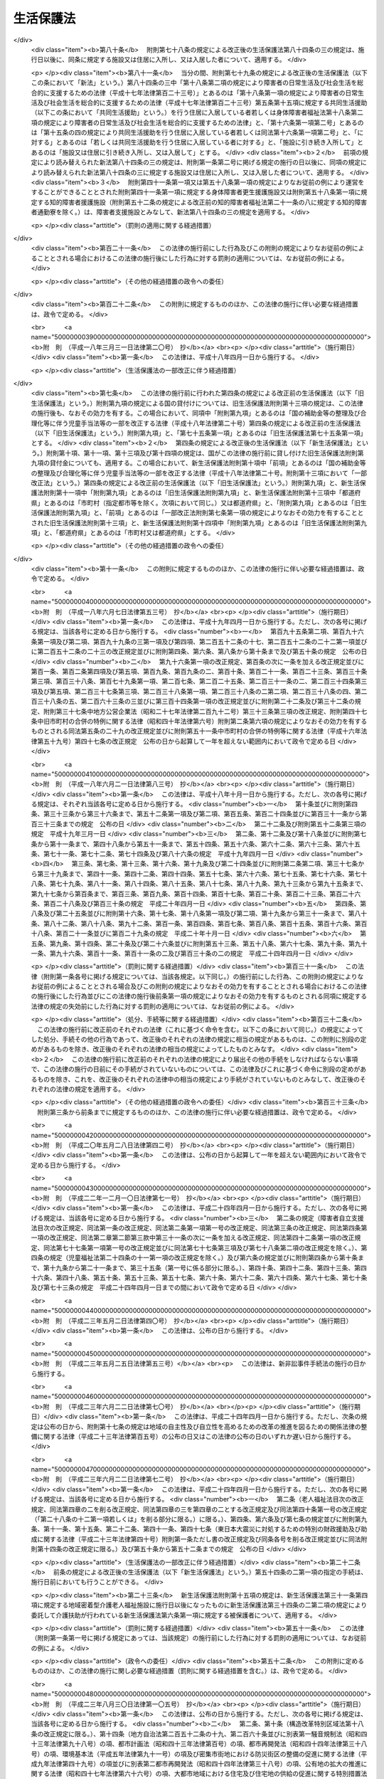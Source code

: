 .. _S25HO144:

==========
生活保護法
==========

.. raw:: html
    
    
    <b>生活保護法<br>
    （昭和二十五年五月四日法律第百四十四号）</b><br><br><div align="right">最終改正：平成二四年九月五日法律第七二号</div><br><div align="right"><table width="" border="0"><tr><td><font color="RED">（最終改正までの未施行法令）</font></td></tr><tr><td><a href="/cgi-bin/idxmiseko.cgi?H_RYAKU=%8f%ba%93%f1%8c%dc%96%40%88%ea%8e%6c%8e%6c&amp;H_NO=%95%bd%90%ac%93%f1%8f%5c%8e%4f%94%4e%8c%dc%8c%8e%93%f1%8f%5c%8c%dc%93%fa%96%40%97%a5%91%e6%8c%dc%8f%5c%8e%4f%8d%86&amp;H_PATH=/miseko/S25HO144/H23HO053.html" target="inyo">平成二十三年五月二十五日法律第五十三号</a></td><td align="right">（未施行）</td></tr><tr></tr><tr><td><a href="/cgi-bin/idxmiseko.cgi?H_RYAKU=%8f%ba%93%f1%8c%dc%96%40%88%ea%8e%6c%8e%6c&amp;H_NO=%95%bd%90%ac%93%f1%8f%5c%8e%6c%94%4e%98%5a%8c%8e%93%f1%8f%5c%8e%b5%93%fa%96%40%97%a5%91%e6%8c%dc%8f%5c%88%ea%8d%86&amp;H_PATH=/miseko/S25HO144/H24HO051.html" target="inyo">平成二十四年六月二十七日法律第五十一号</a></td><td align="right">（未施行）</td></tr><tr></tr><tr><td><a href="/cgi-bin/idxmiseko.cgi?H_RYAKU=%8f%ba%93%f1%8c%dc%96%40%88%ea%8e%6c%8e%6c&amp;H_NO=%95%bd%90%ac%93%f1%8f%5c%8e%6c%94%4e%8b%e3%8c%8e%8c%dc%93%fa%96%40%97%a5%91%e6%8e%b5%8f%5c%93%f1%8d%86&amp;H_PATH=/miseko/S25HO144/H24HO072.html" target="inyo">平成二十四年九月五日法律第七十二号</a></td><td align="right">（未施行）</td></tr><tr></tr><tr><td align="right">　</td><td></td></tr><tr></tr></table></div><a name="0000000000000000000000000000000000000000000000000000000000000000000000000000000"></a>
    <br>
    　<a href="#1000000000001000000000000000000000000000000000000000000000000000000000000000000" target="data">第一章　総則（第一条―第六条）</a>
    <br>
    　<a href="#1000000000002000000000000000000000000000000000000000000000000000000000000000000" target="data">第二章　保護の原則（第七条―第十条）</a>
    <br>
    　<a href="#1000000000003000000000000000000000000000000000000000000000000000000000000000000" target="data">第三章　保護の種類及び範囲（第十一条―第十八条）</a>
    <br>
    　<a href="#1000000000004000000000000000000000000000000000000000000000000000000000000000000" target="data">第四章　保護の機関及び実施（第十九条―第二十九条の二）</a>
    <br>
    　<a href="#1000000000005000000000000000000000000000000000000000000000000000000000000000000" target="data">第五章　保護の方法（第三十条―第三十七条の二）</a>
    <br>
    　<a href="#1000000000006000000000000000000000000000000000000000000000000000000000000000000" target="data">第六章　保護施設（第三十八条―第四十八条）</a>
    <br>
    　<a href="#1000000000007000000000000000000000000000000000000000000000000000000000000000000" target="data">第七章　医療機関、介護機関及び助産機関（第四十九条―第五十五条の二）</a>
    <br>
    　<a href="#1000000000008000000000000000000000000000000000000000000000000000000000000000000" target="data">第八章　被保護者の権利及び義務（第五十六条―第六十三条）</a>
    <br>
    　<a href="#1000000000009000000000000000000000000000000000000000000000000000000000000000000" target="data">第九章　不服申立て（第六十四条―第六十九条）</a>
    <br>
    　<a href="#1000000000010000000000000000000000000000000000000000000000000000000000000000000" target="data">第十章　費用（第七十条―第八十条）</a>
    <br>
    　<a href="#1000000000011000000000000000000000000000000000000000000000000000000000000000000" target="data">第十一章　雑則（第八十一条―第八十六条）</a>
    <br>
    　<a href="#5000000000000000000000000000000000000000000000000000000000000000000000000000000" target="data">附則</a>
    <br><p>　　　<b><a name="1000000000001000000000000000000000000000000000000000000000000000000000000000000">第一章　総則</a>
    </b>
    </p><p>
    </p><div class="arttitle"><a name="1000000000000000000000000000000000000000000000000100000000000000000000000000000">（この法律の目的）</a>
    </div><div class="item"><b>第一条</b>
    <a name="1000000000000000000000000000000000000000000000000100000000001000000000000000000"></a>
    　この法律は、<a href="/cgi-bin/idxrefer.cgi?H_FILE=%8f%ba%93%f1%88%ea%8c%9b%81%5a&amp;REF_NAME=%93%fa%96%7b%8d%91%8c%9b%96%40%91%e6%93%f1%8f%5c%8c%dc%8f%f0&amp;ANCHOR_F=1000000000000000000000000000000000000000000000002500000000000000000000000000000&amp;ANCHOR_T=1000000000000000000000000000000000000000000000002500000000000000000000000000000#1000000000000000000000000000000000000000000000002500000000000000000000000000000" target="inyo">日本国憲法第二十五条</a>
    に規定する理念に基き、国が生活に困窮するすべての国民に対し、その困窮の程度に応じ、必要な保護を行い、その最低限度の生活を保障するとともに、その自立を助長することを目的とする。
    </div>
    
    <p>
    </p><div class="arttitle"><a name="1000000000000000000000000000000000000000000000000200000000000000000000000000000">（無差別平等）</a>
    </div><div class="item"><b>第二条</b>
    <a name="1000000000000000000000000000000000000000000000000200000000001000000000000000000"></a>
    　すべて国民は、この法律の定める要件を満たす限り、この法律による保護（以下「保護」という。）を、無差別平等に受けることができる。
    </div>
    
    <p>
    </p><div class="arttitle"><a name="1000000000000000000000000000000000000000000000000300000000000000000000000000000">（最低生活）</a>
    </div><div class="item"><b>第三条</b>
    <a name="1000000000000000000000000000000000000000000000000300000000001000000000000000000"></a>
    　この法律により保障される最低限度の生活は、健康で文化的な生活水準を維持することができるものでなければならない。
    </div>
    
    <p>
    </p><div class="arttitle"><a name="1000000000000000000000000000000000000000000000000400000000000000000000000000000">（保護の補足性）</a>
    </div><div class="item"><b>第四条</b>
    <a name="1000000000000000000000000000000000000000000000000400000000001000000000000000000"></a>
    　保護は、生活に困窮する者が、その利用し得る資産、能力その他あらゆるものを、その最低限度の生活の維持のために活用することを要件として行われる。
    </div>
    <div class="item"><b><a name="1000000000000000000000000000000000000000000000000400000000002000000000000000000">２</a>
    </b>
    　<a href="/cgi-bin/idxrefer.cgi?H_FILE=%96%be%93%f1%8b%e3%96%40%94%aa%8b%e3&amp;REF_NAME=%96%af%96%40&amp;ANCHOR_F=&amp;ANCHOR_T=" target="inyo">民法</a>
    （明治二十九年法律第八十九号）に定める扶養義務者の扶養及び他の法律に定める扶助は、すべてこの法律による保護に優先して行われるものとする。
    </div>
    <div class="item"><b><a name="1000000000000000000000000000000000000000000000000400000000003000000000000000000">３</a>
    </b>
    　前二項の規定は、急迫した事由がある場合に、必要な保護を行うことを妨げるものではない。
    </div>
    
    <p>
    </p><div class="arttitle"><a name="1000000000000000000000000000000000000000000000000500000000000000000000000000000">（この法律の解釈及び運用）</a>
    </div><div class="item"><b>第五条</b>
    <a name="1000000000000000000000000000000000000000000000000500000000001000000000000000000"></a>
    　前四条に規定するところは、この法律の基本原理であつて、この法律の解釈及び運用は、すべてこの原理に基いてされなければならない。
    </div>
    
    <p>
    </p><div class="arttitle"><a name="1000000000000000000000000000000000000000000000000600000000000000000000000000000">（用語の定義）</a>
    </div><div class="item"><b>第六条</b>
    <a name="1000000000000000000000000000000000000000000000000600000000001000000000000000000"></a>
    　この法律において「被保護者」とは、現に保護を受けている者をいう。
    </div>
    <div class="item"><b><a name="1000000000000000000000000000000000000000000000000600000000002000000000000000000">２</a>
    </b>
    　この法律において「要保護者」とは、現に保護を受けているといないとにかかわらず、保護を必要とする状態にある者をいう。
    </div>
    <div class="item"><b><a name="1000000000000000000000000000000000000000000000000600000000003000000000000000000">３</a>
    </b>
    　この法律において「保護金品」とは、保護として給与し、又は貸与される金銭及び物品をいう。
    </div>
    <div class="item"><b><a name="1000000000000000000000000000000000000000000000000600000000004000000000000000000">４</a>
    </b>
    　この法律において「金銭給付」とは、金銭の給与又は貸与によつて、保護を行うことをいう。
    </div>
    <div class="item"><b><a name="1000000000000000000000000000000000000000000000000600000000005000000000000000000">５</a>
    </b>
    　この法律において「現物給付」とは、物品の給与又は貸与、医療の給付、役務の提供その他金銭給付以外の方法で保護を行うことをいう。
    </div>
    
    
    <p>　　　<b><a name="1000000000002000000000000000000000000000000000000000000000000000000000000000000">第二章　保護の原則</a>
    </b>
    </p><p>
    </p><div class="arttitle"><a name="1000000000000000000000000000000000000000000000000700000000000000000000000000000">（申請保護の原則）</a>
    </div><div class="item"><b>第七条</b>
    <a name="1000000000000000000000000000000000000000000000000700000000001000000000000000000"></a>
    　保護は、要保護者、その扶養義務者又はその他の同居の親族の申請に基いて開始するものとする。但し、要保護者が急迫した状況にあるときは、保護の申請がなくても、必要な保護を行うことができる。
    </div>
    
    <p>
    </p><div class="arttitle"><a name="1000000000000000000000000000000000000000000000000800000000000000000000000000000">（基準及び程度の原則）</a>
    </div><div class="item"><b>第八条</b>
    <a name="1000000000000000000000000000000000000000000000000800000000001000000000000000000"></a>
    　保護は、厚生労働大臣の定める基準により測定した要保護者の需要を基とし、そのうち、その者の金銭又は物品で満たすことのできない不足分を補う程度において行うものとする。
    </div>
    <div class="item"><b><a name="1000000000000000000000000000000000000000000000000800000000002000000000000000000">２</a>
    </b>
    　前項の基準は、要保護者の年齢別、性別、世帯構成別、所在地域別その他保護の種類に応じて必要な事情を考慮した最低限度の生活の需要を満たすに十分なものであつて、且つ、これをこえないものでなければならない。
    </div>
    
    <p>
    </p><div class="arttitle"><a name="1000000000000000000000000000000000000000000000000900000000000000000000000000000">（必要即応の原則）</a>
    </div><div class="item"><b>第九条</b>
    <a name="1000000000000000000000000000000000000000000000000900000000001000000000000000000"></a>
    　保護は、要保護者の年齢別、性別、健康状態等その個人又は世帯の実際の必要の相違を考慮して、有効且つ適切に行うものとする。
    </div>
    
    <p>
    </p><div class="arttitle"><a name="1000000000000000000000000000000000000000000000001000000000000000000000000000000">（世帯単位の原則）</a>
    </div><div class="item"><b>第十条</b>
    <a name="1000000000000000000000000000000000000000000000001000000000001000000000000000000"></a>
    　保護は、世帯を単位としてその要否及び程度を定めるものとする。但し、これによりがたいときは、個人を単位として定めることができる。
    </div>
    
    
    <p>　　　<b><a name="1000000000003000000000000000000000000000000000000000000000000000000000000000000">第三章　保護の種類及び範囲</a>
    </b>
    </p><p>
    </p><div class="arttitle"><a name="1000000000000000000000000000000000000000000000001100000000000000000000000000000">（種類）</a>
    </div><div class="item"><b>第十一条</b>
    <a name="1000000000000000000000000000000000000000000000001100000000001000000000000000000"></a>
    　保護の種類は、次のとおりとする。
    <div class="number"><b><a name="1000000000000000000000000000000000000000000000001100000000001000000001000000000">一</a>
    </b>
    　生活扶助
    </div>
    <div class="number"><b><a name="1000000000000000000000000000000000000000000000001100000000001000000002000000000">二</a>
    </b>
    　教育扶助
    </div>
    <div class="number"><b><a name="1000000000000000000000000000000000000000000000001100000000001000000003000000000">三</a>
    </b>
    　住宅扶助
    </div>
    <div class="number"><b><a name="1000000000000000000000000000000000000000000000001100000000001000000004000000000">四</a>
    </b>
    　医療扶助
    </div>
    <div class="number"><b><a name="1000000000000000000000000000000000000000000000001100000000001000000005000000000">五</a>
    </b>
    　介護扶助
    </div>
    <div class="number"><b><a name="1000000000000000000000000000000000000000000000001100000000001000000006000000000">六</a>
    </b>
    　出産扶助
    </div>
    <div class="number"><b><a name="1000000000000000000000000000000000000000000000001100000000001000000007000000000">七</a>
    </b>
    　生業扶助
    </div>
    <div class="number"><b><a name="1000000000000000000000000000000000000000000000001100000000001000000008000000000">八</a>
    </b>
    　葬祭扶助
    </div>
    </div>
    <div class="item"><b><a name="1000000000000000000000000000000000000000000000001100000000002000000000000000000">２</a>
    </b>
    　前項各号の扶助は、要保護者の必要に応じ、単給又は併給として行われる。
    </div>
    
    <p>
    </p><div class="arttitle"><a name="1000000000000000000000000000000000000000000000001200000000000000000000000000000">（生活扶助）</a>
    </div><div class="item"><b>第十二条</b>
    <a name="1000000000000000000000000000000000000000000000001200000000001000000000000000000"></a>
    　生活扶助は、困窮のため最低限度の生活を維持することのできない者に対して、左に掲げる事項の範囲内において行われる。
    <div class="number"><b><a name="1000000000000000000000000000000000000000000000001200000000001000000001000000000">一</a>
    </b>
    　衣食その他日常生活の需要を満たすために必要なもの
    </div>
    <div class="number"><b><a name="1000000000000000000000000000000000000000000000001200000000001000000002000000000">二</a>
    </b>
    　移送
    </div>
    </div>
    
    <p>
    </p><div class="arttitle"><a name="1000000000000000000000000000000000000000000000001300000000000000000000000000000">（教育扶助）</a>
    </div><div class="item"><b>第十三条</b>
    <a name="1000000000000000000000000000000000000000000000001300000000001000000000000000000"></a>
    　教育扶助は、困窮のため最低限度の生活を維持することのできない者に対して、左に掲げる事項の範囲内において行われる。
    <div class="number"><b><a name="1000000000000000000000000000000000000000000000001300000000001000000001000000000">一</a>
    </b>
    　義務教育に伴つて必要な教科書その他の学用品
    </div>
    <div class="number"><b><a name="1000000000000000000000000000000000000000000000001300000000001000000002000000000">二</a>
    </b>
    　義務教育に伴つて必要な通学用品
    </div>
    <div class="number"><b><a name="1000000000000000000000000000000000000000000000001300000000001000000003000000000">三</a>
    </b>
    　学校給食その他義務教育に伴つて必要なもの
    </div>
    </div>
    
    <p>
    </p><div class="arttitle"><a name="1000000000000000000000000000000000000000000000001400000000000000000000000000000">（住宅扶助）</a>
    </div><div class="item"><b>第十四条</b>
    <a name="1000000000000000000000000000000000000000000000001400000000001000000000000000000"></a>
    　住宅扶助は、困窮のため最低限度の生活を維持することのできない者に対して、左に掲げる事項の範囲内において行われる。
    <div class="number"><b><a name="1000000000000000000000000000000000000000000000001400000000001000000001000000000">一</a>
    </b>
    　住居
    </div>
    <div class="number"><b><a name="1000000000000000000000000000000000000000000000001400000000001000000002000000000">二</a>
    </b>
    　補修その他住宅の維持のために必要なもの
    </div>
    </div>
    
    <p>
    </p><div class="arttitle"><a name="1000000000000000000000000000000000000000000000001500000000000000000000000000000">（医療扶助）</a>
    </div><div class="item"><b>第十五条</b>
    <a name="1000000000000000000000000000000000000000000000001500000000001000000000000000000"></a>
    　医療扶助は、困窮のため最低限度の生活を維持することのできない者に対して、左に掲げる事項の範囲内において行われる。
    <div class="number"><b><a name="1000000000000000000000000000000000000000000000001500000000001000000001000000000">一</a>
    </b>
    　診察
    </div>
    <div class="number"><b><a name="1000000000000000000000000000000000000000000000001500000000001000000002000000000">二</a>
    </b>
    　薬剤又は治療材料
    </div>
    <div class="number"><b><a name="1000000000000000000000000000000000000000000000001500000000001000000003000000000">三</a>
    </b>
    　医学的処置、手術及びその他の治療並びに施術
    </div>
    <div class="number"><b><a name="1000000000000000000000000000000000000000000000001500000000001000000004000000000">四</a>
    </b>
    　居宅における療養上の管理及びその療養に伴う世話その他の看護
    </div>
    <div class="number"><b><a name="1000000000000000000000000000000000000000000000001500000000001000000005000000000">五</a>
    </b>
    　病院又は診療所への入院及びその療養に伴う世話その他の看護
    </div>
    <div class="number"><b><a name="1000000000000000000000000000000000000000000000001500000000001000000006000000000">六</a>
    </b>
    　移送
    </div>
    </div>
    
    <p>
    </p><div class="arttitle"><a name="1000000000000000000000000000000000000000000000001500200000000000000000000000000">（介護扶助）</a>
    </div><div class="item"><b>第十五条の二</b>
    <a name="1000000000000000000000000000000000000000000000001500200000001000000000000000000"></a>
    　介護扶助は、困窮のため最低限度の生活を維持することのできない要介護者（<a href="/cgi-bin/idxrefer.cgi?H_FILE=%95%bd%8b%e3%96%40%88%ea%93%f1%8e%4f&amp;REF_NAME=%89%ee%8c%ec%95%db%8c%af%96%40&amp;ANCHOR_F=&amp;ANCHOR_T=" target="inyo">介護保険法</a>
    （平成九年法律第百二十三号）<a href="/cgi-bin/idxrefer.cgi?H_FILE=%95%bd%8b%e3%96%40%88%ea%93%f1%8e%4f&amp;REF_NAME=%91%e6%8e%b5%8f%f0%91%e6%8e%4f%8d%80&amp;ANCHOR_F=1000000000000000000000000000000000000000000000000700000000003000000000000000000&amp;ANCHOR_T=1000000000000000000000000000000000000000000000000700000000003000000000000000000#1000000000000000000000000000000000000000000000000700000000003000000000000000000" target="inyo">第七条第三項</a>
    に規定する要介護者をいう。第三項において同じ。）に対して、第一号から第四号まで及び第八号に掲げる事項の範囲内において行われ、困窮のため最低限度の生活を維持することのできない要支援者（<a href="/cgi-bin/idxrefer.cgi?H_FILE=%95%bd%8b%e3%96%40%88%ea%93%f1%8e%4f&amp;REF_NAME=%93%af%8f%f0%91%e6%8e%6c%8d%80&amp;ANCHOR_F=1000000000000000000000000000000000000000000000000700000000004000000000000000000&amp;ANCHOR_T=1000000000000000000000000000000000000000000000000700000000004000000000000000000#1000000000000000000000000000000000000000000000000700000000004000000000000000000" target="inyo">同条第四項</a>
    に規定する要支援者をいう。第六項において同じ。）に対して、第五号から第八号までに掲げる事項の範囲内において行われる。
    <div class="number"><b><a name="1000000000000000000000000000000000000000000000001500200000001000000001000000000">一</a>
    </b>
    　居宅介護（居宅介護支援計画に基づき行うものに限る。）
    </div>
    <div class="number"><b><a name="1000000000000000000000000000000000000000000000001500200000001000000002000000000">二</a>
    </b>
    　福祉用具
    </div>
    <div class="number"><b><a name="1000000000000000000000000000000000000000000000001500200000001000000003000000000">三</a>
    </b>
    　住宅改修
    </div>
    <div class="number"><b><a name="1000000000000000000000000000000000000000000000001500200000001000000004000000000">四</a>
    </b>
    　施設介護
    </div>
    <div class="number"><b><a name="1000000000000000000000000000000000000000000000001500200000001000000005000000000">五</a>
    </b>
    　介護予防（介護予防支援計画に基づき行うものに限る。）
    </div>
    <div class="number"><b><a name="1000000000000000000000000000000000000000000000001500200000001000000006000000000">六</a>
    </b>
    　介護予防福祉用具
    </div>
    <div class="number"><b><a name="1000000000000000000000000000000000000000000000001500200000001000000007000000000">七</a>
    </b>
    　介護予防住宅改修
    </div>
    <div class="number"><b><a name="1000000000000000000000000000000000000000000000001500200000001000000008000000000">八</a>
    </b>
    　移送
    </div>
    </div>
    <div class="item"><b><a name="1000000000000000000000000000000000000000000000001500200000002000000000000000000">２</a>
    </b>
    　前項第一号に規定する居宅介護とは、<a href="/cgi-bin/idxrefer.cgi?H_FILE=%95%bd%8b%e3%96%40%88%ea%93%f1%8e%4f&amp;REF_NAME=%89%ee%8c%ec%95%db%8c%af%96%40%91%e6%94%aa%8f%f0%91%e6%93%f1%8d%80&amp;ANCHOR_F=1000000000000000000000000000000000000000000000000800000000002000000000000000000&amp;ANCHOR_T=1000000000000000000000000000000000000000000000000800000000002000000000000000000#1000000000000000000000000000000000000000000000000800000000002000000000000000000" target="inyo">介護保険法第八条第二項</a>
    に規定する訪問介護、<a href="/cgi-bin/idxrefer.cgi?H_FILE=%95%bd%8b%e3%96%40%88%ea%93%f1%8e%4f&amp;REF_NAME=%93%af%8f%f0%91%e6%8e%4f%8d%80&amp;ANCHOR_F=1000000000000000000000000000000000000000000000000800000000003000000000000000000&amp;ANCHOR_T=1000000000000000000000000000000000000000000000000800000000003000000000000000000#1000000000000000000000000000000000000000000000000800000000003000000000000000000" target="inyo">同条第三項</a>
    に規定する訪問入浴介護、<a href="/cgi-bin/idxrefer.cgi?H_FILE=%95%bd%8b%e3%96%40%88%ea%93%f1%8e%4f&amp;REF_NAME=%93%af%8f%f0%91%e6%8e%6c%8d%80&amp;ANCHOR_F=1000000000000000000000000000000000000000000000000800000000004000000000000000000&amp;ANCHOR_T=1000000000000000000000000000000000000000000000000800000000004000000000000000000#1000000000000000000000000000000000000000000000000800000000004000000000000000000" target="inyo">同条第四項</a>
    に規定する訪問看護、<a href="/cgi-bin/idxrefer.cgi?H_FILE=%95%bd%8b%e3%96%40%88%ea%93%f1%8e%4f&amp;REF_NAME=%93%af%8f%f0%91%e6%8c%dc%8d%80&amp;ANCHOR_F=1000000000000000000000000000000000000000000000000800000000005000000000000000000&amp;ANCHOR_T=1000000000000000000000000000000000000000000000000800000000005000000000000000000#1000000000000000000000000000000000000000000000000800000000005000000000000000000" target="inyo">同条第五項</a>
    に規定する訪問リハビリテーション、<a href="/cgi-bin/idxrefer.cgi?H_FILE=%95%bd%8b%e3%96%40%88%ea%93%f1%8e%4f&amp;REF_NAME=%93%af%8f%f0%91%e6%98%5a%8d%80&amp;ANCHOR_F=1000000000000000000000000000000000000000000000000800000000006000000000000000000&amp;ANCHOR_T=1000000000000000000000000000000000000000000000000800000000006000000000000000000#1000000000000000000000000000000000000000000000000800000000006000000000000000000" target="inyo">同条第六項</a>
    に規定する居宅療養管理指導、<a href="/cgi-bin/idxrefer.cgi?H_FILE=%95%bd%8b%e3%96%40%88%ea%93%f1%8e%4f&amp;REF_NAME=%93%af%8f%f0%91%e6%8e%b5%8d%80&amp;ANCHOR_F=1000000000000000000000000000000000000000000000000800000000007000000000000000000&amp;ANCHOR_T=1000000000000000000000000000000000000000000000000800000000007000000000000000000#1000000000000000000000000000000000000000000000000800000000007000000000000000000" target="inyo">同条第七項</a>
    に規定する通所介護、<a href="/cgi-bin/idxrefer.cgi?H_FILE=%95%bd%8b%e3%96%40%88%ea%93%f1%8e%4f&amp;REF_NAME=%93%af%8f%f0%91%e6%94%aa%8d%80&amp;ANCHOR_F=1000000000000000000000000000000000000000000000000800000000008000000000000000000&amp;ANCHOR_T=1000000000000000000000000000000000000000000000000800000000008000000000000000000#1000000000000000000000000000000000000000000000000800000000008000000000000000000" target="inyo">同条第八項</a>
    に規定する通所リハビリテーション、<a href="/cgi-bin/idxrefer.cgi?H_FILE=%95%bd%8b%e3%96%40%88%ea%93%f1%8e%4f&amp;REF_NAME=%93%af%8f%f0%91%e6%8b%e3%8d%80&amp;ANCHOR_F=1000000000000000000000000000000000000000000000000800000000009000000000000000000&amp;ANCHOR_T=1000000000000000000000000000000000000000000000000800000000009000000000000000000#1000000000000000000000000000000000000000000000000800000000009000000000000000000" target="inyo">同条第九項</a>
    に規定する短期入所生活介護、<a href="/cgi-bin/idxrefer.cgi?H_FILE=%95%bd%8b%e3%96%40%88%ea%93%f1%8e%4f&amp;REF_NAME=%93%af%8f%f0%91%e6%8f%5c%8d%80&amp;ANCHOR_F=1000000000000000000000000000000000000000000000000800000000010000000000000000000&amp;ANCHOR_T=1000000000000000000000000000000000000000000000000800000000010000000000000000000#1000000000000000000000000000000000000000000000000800000000010000000000000000000" target="inyo">同条第十項</a>
    に規定する短期入所療養介護、<a href="/cgi-bin/idxrefer.cgi?H_FILE=%95%bd%8b%e3%96%40%88%ea%93%f1%8e%4f&amp;REF_NAME=%93%af%8f%f0%91%e6%8f%5c%88%ea%8d%80&amp;ANCHOR_F=1000000000000000000000000000000000000000000000000800000000011000000000000000000&amp;ANCHOR_T=1000000000000000000000000000000000000000000000000800000000011000000000000000000#1000000000000000000000000000000000000000000000000800000000011000000000000000000" target="inyo">同条第十一項</a>
    に規定する特定施設入居者生活介護、<a href="/cgi-bin/idxrefer.cgi?H_FILE=%95%bd%8b%e3%96%40%88%ea%93%f1%8e%4f&amp;REF_NAME=%93%af%8f%f0%91%e6%8f%5c%93%f1%8d%80&amp;ANCHOR_F=1000000000000000000000000000000000000000000000000800000000012000000000000000000&amp;ANCHOR_T=1000000000000000000000000000000000000000000000000800000000012000000000000000000#1000000000000000000000000000000000000000000000000800000000012000000000000000000" target="inyo">同条第十二項</a>
    に規定する福祉用具貸与、<a href="/cgi-bin/idxrefer.cgi?H_FILE=%95%bd%8b%e3%96%40%88%ea%93%f1%8e%4f&amp;REF_NAME=%93%af%8f%f0%91%e6%8f%5c%8c%dc%8d%80&amp;ANCHOR_F=1000000000000000000000000000000000000000000000000800000000015000000000000000000&amp;ANCHOR_T=1000000000000000000000000000000000000000000000000800000000015000000000000000000#1000000000000000000000000000000000000000000000000800000000015000000000000000000" target="inyo">同条第十五項</a>
    に規定する定期巡回・随時対応型訪問介護看護、<a href="/cgi-bin/idxrefer.cgi?H_FILE=%95%bd%8b%e3%96%40%88%ea%93%f1%8e%4f&amp;REF_NAME=%93%af%8f%f0%91%e6%8f%5c%98%5a%8d%80&amp;ANCHOR_F=1000000000000000000000000000000000000000000000000800000000016000000000000000000&amp;ANCHOR_T=1000000000000000000000000000000000000000000000000800000000016000000000000000000#1000000000000000000000000000000000000000000000000800000000016000000000000000000" target="inyo">同条第十六項</a>
    に規定する夜間対応型訪問介護、<a href="/cgi-bin/idxrefer.cgi?H_FILE=%95%bd%8b%e3%96%40%88%ea%93%f1%8e%4f&amp;REF_NAME=%93%af%8f%f0%91%e6%8f%5c%8e%b5%8d%80&amp;ANCHOR_F=1000000000000000000000000000000000000000000000000800000000017000000000000000000&amp;ANCHOR_T=1000000000000000000000000000000000000000000000000800000000017000000000000000000#1000000000000000000000000000000000000000000000000800000000017000000000000000000" target="inyo">同条第十七項</a>
    に規定する認知症対応型通所介護、<a href="/cgi-bin/idxrefer.cgi?H_FILE=%95%bd%8b%e3%96%40%88%ea%93%f1%8e%4f&amp;REF_NAME=%93%af%8f%f0%91%e6%8f%5c%94%aa%8d%80&amp;ANCHOR_F=1000000000000000000000000000000000000000000000000800000000018000000000000000000&amp;ANCHOR_T=1000000000000000000000000000000000000000000000000800000000018000000000000000000#1000000000000000000000000000000000000000000000000800000000018000000000000000000" target="inyo">同条第十八項</a>
    に規定する小規模多機能型居宅介護、<a href="/cgi-bin/idxrefer.cgi?H_FILE=%95%bd%8b%e3%96%40%88%ea%93%f1%8e%4f&amp;REF_NAME=%93%af%8f%f0%91%e6%8f%5c%8b%e3%8d%80&amp;ANCHOR_F=1000000000000000000000000000000000000000000000000800000000019000000000000000000&amp;ANCHOR_T=1000000000000000000000000000000000000000000000000800000000019000000000000000000#1000000000000000000000000000000000000000000000000800000000019000000000000000000" target="inyo">同条第十九項</a>
    に規定する認知症対応型共同生活介護、<a href="/cgi-bin/idxrefer.cgi?H_FILE=%95%bd%8b%e3%96%40%88%ea%93%f1%8e%4f&amp;REF_NAME=%93%af%8f%f0%91%e6%93%f1%8f%5c%8d%80&amp;ANCHOR_F=1000000000000000000000000000000000000000000000000800000000020000000000000000000&amp;ANCHOR_T=1000000000000000000000000000000000000000000000000800000000020000000000000000000#1000000000000000000000000000000000000000000000000800000000020000000000000000000" target="inyo">同条第二十項</a>
    に規定する地域密着型特定施設入居者生活介護及び<a href="/cgi-bin/idxrefer.cgi?H_FILE=%95%bd%8b%e3%96%40%88%ea%93%f1%8e%4f&amp;REF_NAME=%93%af%8f%f0%91%e6%93%f1%8f%5c%93%f1%8d%80&amp;ANCHOR_F=1000000000000000000000000000000000000000000000000800000000022000000000000000000&amp;ANCHOR_T=1000000000000000000000000000000000000000000000000800000000022000000000000000000#1000000000000000000000000000000000000000000000000800000000022000000000000000000" target="inyo">同条第二十二項</a>
    に規定する複合型サービス並びにこれらに相当するサービスをいう。
    </div>
    <div class="item"><b><a name="1000000000000000000000000000000000000000000000001500200000003000000000000000000">３</a>
    </b>
    　第一項第一号に規定する居宅介護支援計画とは、居宅において生活を営む要介護者が居宅介護その他居宅において日常生活を営むために必要な保健医療サービス及び福祉サービス（以下この項において「居宅介護等」という。）の適切な利用等をすることができるようにするための当該要介護者が利用する居宅介護等の種類、内容等を定める計画をいう。
    </div>
    <div class="item"><b><a name="1000000000000000000000000000000000000000000000001500200000004000000000000000000">４</a>
    </b>
    　第一項第四号に規定する施設介護とは、<a href="/cgi-bin/idxrefer.cgi?H_FILE=%95%bd%8b%e3%96%40%88%ea%93%f1%8e%4f&amp;REF_NAME=%89%ee%8c%ec%95%db%8c%af%96%40%91%e6%94%aa%8f%f0%91%e6%93%f1%8f%5c%88%ea%8d%80&amp;ANCHOR_F=1000000000000000000000000000000000000000000000000800000000021000000000000000000&amp;ANCHOR_T=1000000000000000000000000000000000000000000000000800000000021000000000000000000#1000000000000000000000000000000000000000000000000800000000021000000000000000000" target="inyo">介護保険法第八条第二十一項</a>
    に規定する地域密着型介護老人福祉施設入所者生活介護、<a href="/cgi-bin/idxrefer.cgi?H_FILE=%95%bd%8b%e3%96%40%88%ea%93%f1%8e%4f&amp;REF_NAME=%93%af%8f%f0%91%e6%93%f1%8f%5c%98%5a%8d%80&amp;ANCHOR_F=1000000000000000000000000000000000000000000000000800000000026000000000000000000&amp;ANCHOR_T=1000000000000000000000000000000000000000000000000800000000026000000000000000000#1000000000000000000000000000000000000000000000000800000000026000000000000000000" target="inyo">同条第二十六項</a>
    に規定する介護福祉施設サービス及び<a href="/cgi-bin/idxrefer.cgi?H_FILE=%95%bd%8b%e3%96%40%88%ea%93%f1%8e%4f&amp;REF_NAME=%93%af%8f%f0%91%e6%93%f1%8f%5c%8e%b5%8d%80&amp;ANCHOR_F=1000000000000000000000000000000000000000000000000800000000027000000000000000000&amp;ANCHOR_T=1000000000000000000000000000000000000000000000000800000000027000000000000000000#1000000000000000000000000000000000000000000000000800000000027000000000000000000" target="inyo">同条第二十七項</a>
    に規定する介護保健施設サービスをいう。
    </div>
    <div class="item"><b><a name="1000000000000000000000000000000000000000000000001500200000005000000000000000000">５</a>
    </b>
    　第一項第五号に規定する介護予防とは、<a href="/cgi-bin/idxrefer.cgi?H_FILE=%95%bd%8b%e3%96%40%88%ea%93%f1%8e%4f&amp;REF_NAME=%89%ee%8c%ec%95%db%8c%af%96%40%91%e6%94%aa%8f%f0%82%cc%93%f1%91%e6%93%f1%8d%80&amp;ANCHOR_F=1000000000000000000000000000000000000000000000000800200000002000000000000000000&amp;ANCHOR_T=1000000000000000000000000000000000000000000000000800200000002000000000000000000#1000000000000000000000000000000000000000000000000800200000002000000000000000000" target="inyo">介護保険法第八条の二第二項</a>
    に規定する介護予防訪問介護、<a href="/cgi-bin/idxrefer.cgi?H_FILE=%95%bd%8b%e3%96%40%88%ea%93%f1%8e%4f&amp;REF_NAME=%93%af%8f%f0%91%e6%8e%4f%8d%80&amp;ANCHOR_F=1000000000000000000000000000000000000000000000000800200000003000000000000000000&amp;ANCHOR_T=1000000000000000000000000000000000000000000000000800200000003000000000000000000#1000000000000000000000000000000000000000000000000800200000003000000000000000000" target="inyo">同条第三項</a>
    に規定する介護予防訪問入浴介護、<a href="/cgi-bin/idxrefer.cgi?H_FILE=%95%bd%8b%e3%96%40%88%ea%93%f1%8e%4f&amp;REF_NAME=%93%af%8f%f0%91%e6%8e%6c%8d%80&amp;ANCHOR_F=1000000000000000000000000000000000000000000000000800200000004000000000000000000&amp;ANCHOR_T=1000000000000000000000000000000000000000000000000800200000004000000000000000000#1000000000000000000000000000000000000000000000000800200000004000000000000000000" target="inyo">同条第四項</a>
    に規定する介護予防訪問看護、<a href="/cgi-bin/idxrefer.cgi?H_FILE=%95%bd%8b%e3%96%40%88%ea%93%f1%8e%4f&amp;REF_NAME=%93%af%8f%f0%91%e6%8c%dc%8d%80&amp;ANCHOR_F=1000000000000000000000000000000000000000000000000800200000005000000000000000000&amp;ANCHOR_T=1000000000000000000000000000000000000000000000000800200000005000000000000000000#1000000000000000000000000000000000000000000000000800200000005000000000000000000" target="inyo">同条第五項</a>
    に規定する介護予防訪問リハビリテーション、<a href="/cgi-bin/idxrefer.cgi?H_FILE=%95%bd%8b%e3%96%40%88%ea%93%f1%8e%4f&amp;REF_NAME=%93%af%8f%f0%91%e6%98%5a%8d%80&amp;ANCHOR_F=1000000000000000000000000000000000000000000000000800200000006000000000000000000&amp;ANCHOR_T=1000000000000000000000000000000000000000000000000800200000006000000000000000000#1000000000000000000000000000000000000000000000000800200000006000000000000000000" target="inyo">同条第六項</a>
    に規定する介護予防居宅療養管理指導、<a href="/cgi-bin/idxrefer.cgi?H_FILE=%95%bd%8b%e3%96%40%88%ea%93%f1%8e%4f&amp;REF_NAME=%93%af%8f%f0%91%e6%8e%b5%8d%80&amp;ANCHOR_F=1000000000000000000000000000000000000000000000000800200000007000000000000000000&amp;ANCHOR_T=1000000000000000000000000000000000000000000000000800200000007000000000000000000#1000000000000000000000000000000000000000000000000800200000007000000000000000000" target="inyo">同条第七項</a>
    に規定する介護予防通所介護、<a href="/cgi-bin/idxrefer.cgi?H_FILE=%95%bd%8b%e3%96%40%88%ea%93%f1%8e%4f&amp;REF_NAME=%93%af%8f%f0%91%e6%94%aa%8d%80&amp;ANCHOR_F=1000000000000000000000000000000000000000000000000800200000008000000000000000000&amp;ANCHOR_T=1000000000000000000000000000000000000000000000000800200000008000000000000000000#1000000000000000000000000000000000000000000000000800200000008000000000000000000" target="inyo">同条第八項</a>
    に規定する介護予防通所リハビリテーション、<a href="/cgi-bin/idxrefer.cgi?H_FILE=%95%bd%8b%e3%96%40%88%ea%93%f1%8e%4f&amp;REF_NAME=%93%af%8f%f0%91%e6%8b%e3%8d%80&amp;ANCHOR_F=1000000000000000000000000000000000000000000000000800200000009000000000000000000&amp;ANCHOR_T=1000000000000000000000000000000000000000000000000800200000009000000000000000000#1000000000000000000000000000000000000000000000000800200000009000000000000000000" target="inyo">同条第九項</a>
    に規定する介護予防短期入所生活介護、<a href="/cgi-bin/idxrefer.cgi?H_FILE=%95%bd%8b%e3%96%40%88%ea%93%f1%8e%4f&amp;REF_NAME=%93%af%8f%f0%91%e6%8f%5c%8d%80&amp;ANCHOR_F=1000000000000000000000000000000000000000000000000800200000010000000000000000000&amp;ANCHOR_T=1000000000000000000000000000000000000000000000000800200000010000000000000000000#1000000000000000000000000000000000000000000000000800200000010000000000000000000" target="inyo">同条第十項</a>
    に規定する介護予防短期入所療養介護、<a href="/cgi-bin/idxrefer.cgi?H_FILE=%95%bd%8b%e3%96%40%88%ea%93%f1%8e%4f&amp;REF_NAME=%93%af%8f%f0%91%e6%8f%5c%88%ea%8d%80&amp;ANCHOR_F=1000000000000000000000000000000000000000000000000800200000011000000000000000000&amp;ANCHOR_T=1000000000000000000000000000000000000000000000000800200000011000000000000000000#1000000000000000000000000000000000000000000000000800200000011000000000000000000" target="inyo">同条第十一項</a>
    に規定する介護予防特定施設入居者生活介護、<a href="/cgi-bin/idxrefer.cgi?H_FILE=%95%bd%8b%e3%96%40%88%ea%93%f1%8e%4f&amp;REF_NAME=%93%af%8f%f0%91%e6%8f%5c%93%f1%8d%80&amp;ANCHOR_F=1000000000000000000000000000000000000000000000000800200000012000000000000000000&amp;ANCHOR_T=1000000000000000000000000000000000000000000000000800200000012000000000000000000#1000000000000000000000000000000000000000000000000800200000012000000000000000000" target="inyo">同条第十二項</a>
    に規定する介護予防福祉用具貸与、<a href="/cgi-bin/idxrefer.cgi?H_FILE=%95%bd%8b%e3%96%40%88%ea%93%f1%8e%4f&amp;REF_NAME=%93%af%8f%f0%91%e6%8f%5c%8c%dc%8d%80&amp;ANCHOR_F=1000000000000000000000000000000000000000000000000800200000015000000000000000000&amp;ANCHOR_T=1000000000000000000000000000000000000000000000000800200000015000000000000000000#1000000000000000000000000000000000000000000000000800200000015000000000000000000" target="inyo">同条第十五項</a>
    に規定する介護予防認知症対応型通所介護、<a href="/cgi-bin/idxrefer.cgi?H_FILE=%95%bd%8b%e3%96%40%88%ea%93%f1%8e%4f&amp;REF_NAME=%93%af%8f%f0%91%e6%8f%5c%98%5a%8d%80&amp;ANCHOR_F=1000000000000000000000000000000000000000000000000800200000016000000000000000000&amp;ANCHOR_T=1000000000000000000000000000000000000000000000000800200000016000000000000000000#1000000000000000000000000000000000000000000000000800200000016000000000000000000" target="inyo">同条第十六項</a>
    に規定する介護予防小規模多機能型居宅介護及び<a href="/cgi-bin/idxrefer.cgi?H_FILE=%95%bd%8b%e3%96%40%88%ea%93%f1%8e%4f&amp;REF_NAME=%93%af%8f%f0%91%e6%8f%5c%8e%b5%8d%80&amp;ANCHOR_F=1000000000000000000000000000000000000000000000000800200000017000000000000000000&amp;ANCHOR_T=1000000000000000000000000000000000000000000000000800200000017000000000000000000#1000000000000000000000000000000000000000000000000800200000017000000000000000000" target="inyo">同条第十七項</a>
    に規定する介護予防認知症対応型共同生活介護並びにこれらに相当するサービスをいう。
    </div>
    <div class="item"><b><a name="1000000000000000000000000000000000000000000000001500200000006000000000000000000">６</a>
    </b>
    　第一項第五号に規定する介護予防支援計画とは、居宅において生活を営む要支援者が介護予防その他身体上又は精神上の障害があるために入浴、排せつ、食事等の日常生活における基本的な動作の全部若しくは一部について常時介護を要し、又は日常生活を営むのに支障がある状態の軽減又は悪化の防止に資する保健医療サービス及び福祉サービス（以下この項において「介護予防等」という。）の適切な利用等をすることができるようにするための当該要支援者が利用する介護予防等の種類、内容等を定める計画であつて、<a href="/cgi-bin/idxrefer.cgi?H_FILE=%95%bd%8b%e3%96%40%88%ea%93%f1%8e%4f&amp;REF_NAME=%89%ee%8c%ec%95%db%8c%af%96%40%91%e6%95%53%8f%5c%8c%dc%8f%f0%82%cc%8e%6c%8f%5c%98%5a%91%e6%88%ea%8d%80&amp;ANCHOR_F=1000000000000000000000000000000000000000000000011504600000001000000000000000000&amp;ANCHOR_T=1000000000000000000000000000000000000000000000011504600000001000000000000000000#1000000000000000000000000000000000000000000000011504600000001000000000000000000" target="inyo">介護保険法第百十五条の四十六第一項</a>
    に規定する地域包括支援センター（第三十四条の二第二項及び第五十四条の二第一項において「地域包括支援センター」という。）の職員のうち<a href="/cgi-bin/idxrefer.cgi?H_FILE=%95%bd%8b%e3%96%40%88%ea%93%f1%8e%4f&amp;REF_NAME=%93%af%96%40%91%e6%94%aa%8f%f0%82%cc%93%f1%91%e6%8f%5c%94%aa%8d%80&amp;ANCHOR_F=1000000000000000000000000000000000000000000000000800200000018000000000000000000&amp;ANCHOR_T=1000000000000000000000000000000000000000000000000800200000018000000000000000000#1000000000000000000000000000000000000000000000000800200000018000000000000000000" target="inyo">同法第八条の二第十八項</a>
    の厚生労働省令で定める者が作成したものをいう。
    </div>
    
    <p>
    </p><div class="arttitle"><a name="1000000000000000000000000000000000000000000000001600000000000000000000000000000">（出産扶助）</a>
    </div><div class="item"><b>第十六条</b>
    <a name="1000000000000000000000000000000000000000000000001600000000001000000000000000000"></a>
    　出産扶助は、困窮のため最低限度の生活を維持することのできない者に対して、左に掲げる事項の範囲内において行われる。
    <div class="number"><b><a name="1000000000000000000000000000000000000000000000001600000000001000000001000000000">一</a>
    </b>
    　分べんの介助
    </div>
    <div class="number"><b><a name="1000000000000000000000000000000000000000000000001600000000001000000002000000000">二</a>
    </b>
    　分べん前及び分べん後の処置
    </div>
    <div class="number"><b><a name="1000000000000000000000000000000000000000000000001600000000001000000003000000000">三</a>
    </b>
    　脱脂綿、ガーゼその他の衛生材料
    </div>
    </div>
    
    <p>
    </p><div class="arttitle"><a name="1000000000000000000000000000000000000000000000001700000000000000000000000000000">（生業扶助）</a>
    </div><div class="item"><b>第十七条</b>
    <a name="1000000000000000000000000000000000000000000000001700000000001000000000000000000"></a>
    　生業扶助は、困窮のため最低限度の生活を維持することのできない者又はそのおそれのある者に対して、左に掲げる事項の範囲内において行われる。但し、これによつて、その者の収入を増加させ、又はその自立を助長することのできる見込のある場合に限る。
    <div class="number"><b><a name="1000000000000000000000000000000000000000000000001700000000001000000001000000000">一</a>
    </b>
    　生業に必要な資金、器具又は資料
    </div>
    <div class="number"><b><a name="1000000000000000000000000000000000000000000000001700000000001000000002000000000">二</a>
    </b>
    　生業に必要な技能の修得
    </div>
    <div class="number"><b><a name="1000000000000000000000000000000000000000000000001700000000001000000003000000000">三</a>
    </b>
    　就労のために必要なもの
    </div>
    </div>
    
    <p>
    </p><div class="arttitle"><a name="1000000000000000000000000000000000000000000000001800000000000000000000000000000">（葬祭扶助）</a>
    </div><div class="item"><b>第十八条</b>
    <a name="1000000000000000000000000000000000000000000000001800000000001000000000000000000"></a>
    　葬祭扶助は、困窮のため最低限度の生活を維持することのできない者に対して、左に掲げる事項の範囲内において行われる。
    <div class="number"><b><a name="1000000000000000000000000000000000000000000000001800000000001000000001000000000">一</a>
    </b>
    　検案
    </div>
    <div class="number"><b><a name="1000000000000000000000000000000000000000000000001800000000001000000002000000000">二</a>
    </b>
    　死体の運搬
    </div>
    <div class="number"><b><a name="1000000000000000000000000000000000000000000000001800000000001000000003000000000">三</a>
    </b>
    　火葬又は埋葬
    </div>
    <div class="number"><b><a name="1000000000000000000000000000000000000000000000001800000000001000000004000000000">四</a>
    </b>
    　納骨その他葬祭のために必要なもの
    </div>
    </div>
    <div class="item"><b><a name="1000000000000000000000000000000000000000000000001800000000002000000000000000000">２</a>
    </b>
    　左に掲げる場合において、その葬祭を行う者があるときは、その者に対して、前項各号の葬祭扶助を行うことができる。
    <div class="number"><b><a name="1000000000000000000000000000000000000000000000001800000000002000000001000000000">一</a>
    </b>
    　被保護者が死亡した場合において、その者の葬祭を行う扶養義務者がないとき。
    </div>
    <div class="number"><b><a name="1000000000000000000000000000000000000000000000001800000000002000000002000000000">二</a>
    </b>
    　死者に対しその葬祭を行う扶養義務者がない場合において、その遺留した金品で、葬祭を行うに必要な費用を満たすことのできないとき。
    </div>
    </div>
    
    
    <p>　　　<b><a name="1000000000004000000000000000000000000000000000000000000000000000000000000000000">第四章　保護の機関及び実施</a>
    </b>
    </p><p>
    </p><div class="arttitle"><a name="1000000000000000000000000000000000000000000000001900000000000000000000000000000">（実施機関）</a>
    </div><div class="item"><b>第十九条</b>
    <a name="1000000000000000000000000000000000000000000000001900000000001000000000000000000"></a>
    　都道府県知事、市長及び<a href="/cgi-bin/idxrefer.cgi?H_FILE=%8f%ba%93%f1%98%5a%96%40%8e%6c%8c%dc&amp;REF_NAME=%8e%d0%89%ef%95%9f%8e%83%96%40&amp;ANCHOR_F=&amp;ANCHOR_T=" target="inyo">社会福祉法</a>
    （昭和二十六年法律第四十五号）に規定する福祉に関する事務所（以下「福祉事務所」という。）を管理する町村長は、次に掲げる者に対して、この法律の定めるところにより、保護を決定し、かつ、実施しなければならない。
    <div class="number"><b><a name="1000000000000000000000000000000000000000000000001900000000001000000001000000000">一</a>
    </b>
    　その管理に属する福祉事務所の所管区域内に居住地を有する要保護者
    </div>
    <div class="number"><b><a name="1000000000000000000000000000000000000000000000001900000000001000000002000000000">二</a>
    </b>
    　居住地がないか、又は明らかでない要保護者であつて、その管理に属する福祉事務所の所管区域内に現在地を有するもの
    </div>
    </div>
    <div class="item"><b><a name="1000000000000000000000000000000000000000000000001900000000002000000000000000000">２</a>
    </b>
    　居住地が明らかである要保護者であつても、その者が急迫した状況にあるときは、その急迫した事由が止むまでは、その者に対する保護は、前項の規定にかかわらず、その者の現在地を所管する福祉事務所を管理する都道府県知事又は市町村長が行うものとする。
    </div>
    <div class="item"><b><a name="1000000000000000000000000000000000000000000000001900000000003000000000000000000">３</a>
    </b>
    　第三十条第一項ただし書の規定により被保護者を救護施設、更生施設若しくはその他の適当な施設に入所させ、若しくはこれらの施設に入所を委託し、若しくは私人の家庭に養護を委託した場合又は第三十四条の二第二項の規定により被保護者に対する介護扶助（施設介護に限る。）を介護老人福祉施設（<a href="/cgi-bin/idxrefer.cgi?H_FILE=%95%bd%8b%e3%96%40%88%ea%93%f1%8e%4f&amp;REF_NAME=%89%ee%8c%ec%95%db%8c%af%96%40%91%e6%94%aa%8f%f0%91%e6%93%f1%8f%5c%98%5a%8d%80&amp;ANCHOR_F=1000000000000000000000000000000000000000000000000800000000026000000000000000000&amp;ANCHOR_T=1000000000000000000000000000000000000000000000000800000000026000000000000000000#1000000000000000000000000000000000000000000000000800000000026000000000000000000" target="inyo">介護保険法第八条第二十六項</a>
    に規定する介護老人福祉施設をいう。以下同じ。）に委託して行う場合においては、当該入所又は委託の継続中、その者に対して保護を行うべき者は、その者に係る入所又は委託前の居住地又は現在地によつて定めるものとする。
    </div>
    <div class="item"><b><a name="1000000000000000000000000000000000000000000000001900000000004000000000000000000">４</a>
    </b>
    　前三項の規定により保護を行うべき者（以下「保護の実施機関」という。）は、保護の決定及び実施に関する事務の全部又は一部を、その管理に属する行政庁に限り、委任することができる。
    </div>
    <div class="item"><b><a name="1000000000000000000000000000000000000000000000001900000000005000000000000000000">５</a>
    </b>
    　保護の実施機関は、保護の決定及び実施に関する事務の一部を、政令の定めるところにより、他の保護の実施機関に委託して行うことを妨げない。
    </div>
    <div class="item"><b><a name="1000000000000000000000000000000000000000000000001900000000006000000000000000000">６</a>
    </b>
    　福祉事務所を設置しない町村の長（以下「町村長」という。）は、その町村の区域内において特に急迫した事由により放置することができない状況にある要保護者に対して、応急的処置として、必要な保護を行うものとする。
    </div>
    <div class="item"><b><a name="1000000000000000000000000000000000000000000000001900000000007000000000000000000">７</a>
    </b>
    　町村長は、保護の実施機関又は福祉事務所の長（以下「福祉事務所長」という。）が行う保護事務の執行を適切ならしめるため、左に掲げる事項を行うものとする。
    <div class="number"><b><a name="1000000000000000000000000000000000000000000000001900000000007000000001000000000">一</a>
    </b>
    　要保護者を発見し、又は被保護者の生計その他の状況の変動を発見した場合において、すみやかに、保護の実施機関又は福祉事務所長にその旨を通報すること。
    </div>
    <div class="number"><b><a name="1000000000000000000000000000000000000000000000001900000000007000000002000000000">二</a>
    </b>
    　第二十四条第六項の規定により保護の開始又は変更の申請を受け取つた場合において、これを保護の実施機関に送付すること。
    </div>
    <div class="number"><b><a name="1000000000000000000000000000000000000000000000001900000000007000000003000000000">三</a>
    </b>
    　保護の実施機関又は福祉事務所長から求められた場合において、被保護者等に対して、保護金品を交付すること。
    </div>
    <div class="number"><b><a name="1000000000000000000000000000000000000000000000001900000000007000000004000000000">四</a>
    </b>
    　保護の実施機関又は福祉事務所長から求められた場合において、要保護者に関する調査を行うこと。
    </div>
    </div>
    
    <p>
    </p><div class="arttitle"><a name="1000000000000000000000000000000000000000000000002000000000000000000000000000000">（職権の委任）</a>
    </div><div class="item"><b>第二十条</b>
    <a name="1000000000000000000000000000000000000000000000002000000000001000000000000000000"></a>
    　都道府県知事は、この法律に定めるその職権の一部を、その管理に属する行政庁に委任することができる。
    </div>
    
    <p>
    </p><div class="arttitle"><a name="1000000000000000000000000000000000000000000000002100000000000000000000000000000">（補助機関）</a>
    </div><div class="item"><b>第二十一条</b>
    <a name="1000000000000000000000000000000000000000000000002100000000001000000000000000000"></a>
    　<a href="/cgi-bin/idxrefer.cgi?H_FILE=%8f%ba%93%f1%98%5a%96%40%8e%6c%8c%dc&amp;REF_NAME=%8e%d0%89%ef%95%9f%8e%83%96%40&amp;ANCHOR_F=&amp;ANCHOR_T=" target="inyo">社会福祉法</a>
    に定める社会福祉主事は、この法律の施行について、都道府県知事又は市町村長の事務の執行を補助するものとする。
    </div>
    
    <p>
    </p><div class="arttitle"><a name="1000000000000000000000000000000000000000000000002200000000000000000000000000000">（民生委員の協力）</a>
    </div><div class="item"><b>第二十二条</b>
    <a name="1000000000000000000000000000000000000000000000002200000000001000000000000000000"></a>
    　<a href="/cgi-bin/idxrefer.cgi?H_FILE=%8f%ba%93%f1%8e%4f%96%40%88%ea%8b%e3%94%aa&amp;REF_NAME=%96%af%90%b6%88%cf%88%f5%96%40&amp;ANCHOR_F=&amp;ANCHOR_T=" target="inyo">民生委員法</a>
    （昭和二十三年法律第百九十八号）に定める民生委員は、この法律の施行について、市町村長、福祉事務所長又は社会福祉主事の事務の執行に協力するものとする。
    </div>
    
    <p>
    </p><div class="arttitle"><a name="1000000000000000000000000000000000000000000000002300000000000000000000000000000">（事務監査）</a>
    </div><div class="item"><b>第二十三条</b>
    <a name="1000000000000000000000000000000000000000000000002300000000001000000000000000000"></a>
    　厚生労働大臣は都道府県知事及び市町村長の行うこの法律の施行に関する事務について、都道府県知事は市町村長の行うこの法律の施行に関する事務について、その指定する職員に、その監査を行わせなければならない。
    </div>
    <div class="item"><b><a name="1000000000000000000000000000000000000000000000002300000000002000000000000000000">２</a>
    </b>
    　前項の規定により指定された職員は、都道府県知事又は市町村長に対し、必要と認める資料の提出若しくは説明を求め、又は必要と認める指示をすることができる。
    </div>
    <div class="item"><b><a name="1000000000000000000000000000000000000000000000002300000000003000000000000000000">３</a>
    </b>
    　第一項の規定により指定すべき職員の資格については、政令で定める。
    </div>
    
    <p>
    </p><div class="arttitle"><a name="1000000000000000000000000000000000000000000000002400000000000000000000000000000">（申請による保護の開始及び変更）</a>
    </div><div class="item"><b>第二十四条</b>
    <a name="1000000000000000000000000000000000000000000000002400000000001000000000000000000"></a>
    　保護の実施機関は、保護の開始の申請があつたときは、保護の要否、種類、程度及び方法を決定し、申請者に対して書面をもつて、これを通知しなければならない。
    </div>
    <div class="item"><b><a name="1000000000000000000000000000000000000000000000002400000000002000000000000000000">２</a>
    </b>
    　前項の書面には、決定の理由を附さなければならない。
    </div>
    <div class="item"><b><a name="1000000000000000000000000000000000000000000000002400000000003000000000000000000">３</a>
    </b>
    　第一項の通知は、申請のあつた日から十四日以内にしなければならない。但し、扶養義務者の資産状況の調査に日時を要する等特別な理由がある場合には、これを三十日まで延ばすことができる。この場合には、同項の書面にその理由を明示しなければならない。
    </div>
    <div class="item"><b><a name="1000000000000000000000000000000000000000000000002400000000004000000000000000000">４</a>
    </b>
    　保護の申請をしてから三十日以内に第一項の通知がないときは、申請者は、保護の実施機関が申請を却下したものとみなすことができる。
    </div>
    <div class="item"><b><a name="1000000000000000000000000000000000000000000000002400000000005000000000000000000">５</a>
    </b>
    　前四項の規定は、第七条に規定する者から保護の変更の申請があつた場合に準用する。
    </div>
    <div class="item"><b><a name="1000000000000000000000000000000000000000000000002400000000006000000000000000000">６</a>
    </b>
    　保護の開始又は変更の申請は、町村長を経由してすることもできる。町村長は、申請を受け取つたときは、五日以内に、その申請に、要保護者に対する扶養義務者の有無、資産状況その他保護に関する決定をするについて参考となるべき事項を記載した書面を添えて、これを保護の実施機関に送付しなければならない。
    </div>
    
    <p>
    </p><div class="arttitle"><a name="1000000000000000000000000000000000000000000000002500000000000000000000000000000">（職権による保護の開始及び変更）</a>
    </div><div class="item"><b>第二十五条</b>
    <a name="1000000000000000000000000000000000000000000000002500000000001000000000000000000"></a>
    　保護の実施機関は、要保護者が急迫した状況にあるときは、すみやかに、職権をもつて保護の種類、程度及び方法を決定し、保護を開始しなければならない。
    </div>
    <div class="item"><b><a name="1000000000000000000000000000000000000000000000002500000000002000000000000000000">２</a>
    </b>
    　保護の実施機関は、常に、被保護者の生活状態を調査し、保護の変更を必要とすると認めるときは、すみやかに、職権をもつてその決定を行い、書面をもつて、これを被保護者に通知しなければならない。前条第二項の規定は、この場合に準用する。
    </div>
    <div class="item"><b><a name="1000000000000000000000000000000000000000000000002500000000003000000000000000000">３</a>
    </b>
    　町村長は、要保護者が特に急迫した事由により放置することができない状況にあるときは、すみやかに、職権をもつて第十九条第六項に規定する保護を行わなければならない。
    </div>
    
    <p>
    </p><div class="arttitle"><a name="1000000000000000000000000000000000000000000000002600000000000000000000000000000">（保護の停止及び廃止）</a>
    </div><div class="item"><b>第二十六条</b>
    <a name="1000000000000000000000000000000000000000000000002600000000001000000000000000000"></a>
    　保護の実施機関は、被保護者が保護を必要としなくなつたときは、すみやかに、保護の停止又は廃止を決定し、書面をもつて、これを被保護者に通知しなければならない。第二十八条第四項又は第六十二条第三項の規定により保護の停止又は廃止をするときも、同様とする。
    </div>
    
    <p>
    </p><div class="arttitle"><a name="1000000000000000000000000000000000000000000000002700000000000000000000000000000">（指導及び指示）</a>
    </div><div class="item"><b>第二十七条</b>
    <a name="1000000000000000000000000000000000000000000000002700000000001000000000000000000"></a>
    　保護の実施機関は、被保護者に対して、生活の維持、向上その他保護の目的達成に必要な指導又は指示をすることができる。
    </div>
    <div class="item"><b><a name="1000000000000000000000000000000000000000000000002700000000002000000000000000000">２</a>
    </b>
    　前項の指導又は指示は、被保護者の自由を尊重し、必要の最少限度に止めなければならない。
    </div>
    <div class="item"><b><a name="1000000000000000000000000000000000000000000000002700000000003000000000000000000">３</a>
    </b>
    　第一項の規定は、被保護者の意に反して、指導又は指示を強制し得るものと解釈してはならない。
    </div>
    
    <p>
    </p><div class="arttitle"><a name="1000000000000000000000000000000000000000000000002700200000000000000000000000000">（相談及び助言）</a>
    </div><div class="item"><b>第二十七条の二</b>
    <a name="1000000000000000000000000000000000000000000000002700200000001000000000000000000"></a>
    　保護の実施機関は、要保護者から求めがあつたときは、要保護者の自立を助長するために、要保護者からの相談に応じ、必要な助言をすることができる。
    </div>
    
    <p>
    </p><div class="arttitle"><a name="1000000000000000000000000000000000000000000000002800000000000000000000000000000">（調査及び検診）</a>
    </div><div class="item"><b>第二十八条</b>
    <a name="1000000000000000000000000000000000000000000000002800000000001000000000000000000"></a>
    　保護の実施機関は、保護の決定又は実施のため必要があるときは、要保護者の資産状況、健康状態その他の事項を調査するために、要保護者について、当該職員に、その居住の場所に立ち入り、これらの事項を調査させ、又は当該要保護者に対して、保護の実施機関の指定する医師若しくは歯科医師の検診を受けるべき旨を命ずることができる。
    </div>
    <div class="item"><b><a name="1000000000000000000000000000000000000000000000002800000000002000000000000000000">２</a>
    </b>
    　前項の規定によつて立入調査を行う当該職員は、厚生労働省令の定めるところにより、その身分を示す証票を携帯し、且つ、関係人の請求があるときは、これを呈示しなければならない。
    </div>
    <div class="item"><b><a name="1000000000000000000000000000000000000000000000002800000000003000000000000000000">３</a>
    </b>
    　第一項の規定による立入調査の権限は、犯罪捜査のために認められたものと解してはならない。
    </div>
    <div class="item"><b><a name="1000000000000000000000000000000000000000000000002800000000004000000000000000000">４</a>
    </b>
    　保護の実施機関は、要保護者が第一項の規定による立入調査を拒み、妨げ、若しくは忌避し、又は医師若しくは歯科医師の検診を受けるべき旨の命令に従わないときは、保護の開始若しくは変更の申請を却下し、又は保護の変更、停止若しくは廃止をすることができる。
    </div>
    
    <p>
    </p><div class="arttitle"><a name="1000000000000000000000000000000000000000000000002900000000000000000000000000000">（調査の嘱託及び報告の請求）</a>
    </div><div class="item"><b>第二十九条</b>
    <a name="1000000000000000000000000000000000000000000000002900000000001000000000000000000"></a>
    　保護の実施機関及び福祉事務所長は、保護の決定又は実施のために必要があるときは、要保護者又はその扶養義務者の資産及び収入の状況につき、官公署に調査を嘱託し、又は銀行、信託会社、要保護者若しくはその扶養義務者の雇主その他の関係人に、報告を求めることができる。
    </div>
    
    <p>
    </p><div class="arttitle"><a name="1000000000000000000000000000000000000000000000002900200000000000000000000000000">（</a><a href="/cgi-bin/idxrefer.cgi?H_FILE=%95%bd%8c%dc%96%40%94%aa%94%aa&amp;REF_NAME=%8d%73%90%ad%8e%e8%91%b1%96%40&amp;ANCHOR_F=&amp;ANCHOR_T=" target="inyo">行政手続法</a>
    の適用除外）
    </div><div class="item"><b>第二十九条の二</b>
    <a name="1000000000000000000000000000000000000000000000002900200000001000000000000000000"></a>
    　この章の規定による処分については、<a href="/cgi-bin/idxrefer.cgi?H_FILE=%95%bd%8c%dc%96%40%94%aa%94%aa&amp;REF_NAME=%8d%73%90%ad%8e%e8%91%b1%96%40&amp;ANCHOR_F=&amp;ANCHOR_T=" target="inyo">行政手続法</a>
    （平成五年法律第八十八号）<a href="/cgi-bin/idxrefer.cgi?H_FILE=%95%bd%8c%dc%96%40%94%aa%94%aa&amp;REF_NAME=%91%e6%8e%4f%8f%cd&amp;ANCHOR_F=1000000000003000000000000000000000000000000000000000000000000000000000000000000&amp;ANCHOR_T=1000000000003000000000000000000000000000000000000000000000000000000000000000000#1000000000003000000000000000000000000000000000000000000000000000000000000000000" target="inyo">第三章</a>
    （第十二条及び第十四条を除く。）の規定は、適用しない。
    </div>
    
    
    <p>　　　<b><a name="1000000000005000000000000000000000000000000000000000000000000000000000000000000">第五章　保護の方法</a>
    </b>
    </p><p>
    </p><div class="arttitle"><a name="1000000000000000000000000000000000000000000000003000000000000000000000000000000">（生活扶助の方法）</a>
    </div><div class="item"><b>第三十条</b>
    <a name="1000000000000000000000000000000000000000000000003000000000001000000000000000000"></a>
    　生活扶助は、被保護者の居宅において行うものとする。ただし、これによることができないとき、これによつては保護の目的を達しがたいとき、又は被保護者が希望したときは、被保護者を救護施設、更生施設若しくはその他の適当な施設に入所させ、若しくはこれらの施設に入所を委託し、又は私人の家庭に養護を委託して行うことができる。
    </div>
    <div class="item"><b><a name="1000000000000000000000000000000000000000000000003000000000002000000000000000000">２</a>
    </b>
    　前項ただし書の規定は、被保護者の意に反して、入所又は養護を強制することができるものと解釈してはならない。
    </div>
    <div class="item"><b><a name="1000000000000000000000000000000000000000000000003000000000003000000000000000000">３</a>
    </b>
    　保護の実施機関は、被保護者の親権者又は後見人がその権利を適切に行わない場合においては、その異議があつても、家庭裁判所の許可を得て、第一項但書の措置をとることができる。
    </div>
    <div class="item"><b><a name="1000000000000000000000000000000000000000000000003000000000004000000000000000000">４</a>
    </b>
    　前項の許可は、<a href="/cgi-bin/idxrefer.cgi?H_FILE=%8f%ba%93%f1%93%f1%96%40%88%ea%8c%dc%93%f1&amp;REF_NAME=%89%c6%8e%96%90%52%94%bb%96%40&amp;ANCHOR_F=&amp;ANCHOR_T=" target="inyo">家事審判法</a>
    （昭和二十二年法律第百五十二号）の適用に関しては、<a href="/cgi-bin/idxrefer.cgi?H_FILE=%8f%ba%93%f1%93%f1%96%40%88%ea%8c%dc%93%f1&amp;REF_NAME=%93%af%96%40%91%e6%8b%e3%8f%f0%91%e6%88%ea%8d%80&amp;ANCHOR_F=1000000000000000000000000000000000000000000000000900000000001000000000000000000&amp;ANCHOR_T=1000000000000000000000000000000000000000000000000900000000001000000000000000000#1000000000000000000000000000000000000000000000000900000000001000000000000000000" target="inyo">同法第九条第一項</a>
    甲類に掲げる事項とみなす。
    </div>
    
    <p>
    </p><div class="item"><b><a name="1000000000000000000000000000000000000000000000003100000000000000000000000000000">第三十一条</a>
    </b>
    <a name="1000000000000000000000000000000000000000000000003100000000001000000000000000000"></a>
    　生活扶助は、金銭給付によつて行うものとする。但し、これによることができないとき、これによることが適当でないとき、その他保護の目的を達するために必要があるときは、現物給付によつて行うことができる。
    </div>
    <div class="item"><b><a name="1000000000000000000000000000000000000000000000003100000000002000000000000000000">２</a>
    </b>
    　生活扶助のための保護金品は、一月分以内を限度として前渡するものとする。但し、これによりがたいときは、一月分をこえて前渡することができる。
    </div>
    <div class="item"><b><a name="1000000000000000000000000000000000000000000000003100000000003000000000000000000">３</a>
    </b>
    　居宅において生活扶助を行う場合の保護金品は、世帯単位に計算し、世帯主又はこれに準ずる者に対して交付するものとする。但し、これによりがたいときは、被保護者に対して個々に交付することができる。
    </div>
    <div class="item"><b><a name="1000000000000000000000000000000000000000000000003100000000004000000000000000000">４</a>
    </b>
    　地域密着型介護老人福祉施設（<a href="/cgi-bin/idxrefer.cgi?H_FILE=%95%bd%8b%e3%96%40%88%ea%93%f1%8e%4f&amp;REF_NAME=%89%ee%8c%ec%95%db%8c%af%96%40%91%e6%94%aa%8f%f0%91%e6%93%f1%8f%5c%88%ea%8d%80&amp;ANCHOR_F=1000000000000000000000000000000000000000000000000800000000021000000000000000000&amp;ANCHOR_T=1000000000000000000000000000000000000000000000000800000000021000000000000000000#1000000000000000000000000000000000000000000000000800000000021000000000000000000" target="inyo">介護保険法第八条第二十一項</a>
    に規定する地域密着型介護老人福祉施設をいう。以下同じ。）、介護老人福祉施設又は介護老人保健施設（<a href="/cgi-bin/idxrefer.cgi?H_FILE=%95%bd%8b%e3%96%40%88%ea%93%f1%8e%4f&amp;REF_NAME=%93%af%8f%f0%91%e6%93%f1%8f%5c%8e%b5%8d%80&amp;ANCHOR_F=1000000000000000000000000000000000000000000000000800000000027000000000000000000&amp;ANCHOR_T=1000000000000000000000000000000000000000000000000800000000027000000000000000000#1000000000000000000000000000000000000000000000000800000000027000000000000000000" target="inyo">同条第二十七項</a>
    に規定する介護老人保健施設をいう。以下同じ。）であつて第五十四条の二第一項の規定により指定を受けたもの（同条第二項の規定により同条第一項の指定を受けたものとみなされた地域密着型介護老人福祉施設及び介護老人福祉施設を含む。）において施設介護を受ける被保護者に対して生活扶助を行う場合の保護金品を前項に規定する者に交付することが適当でないときその他保護の目的を達するために必要があるときは、同項の規定にかかわらず、当該地域密着型介護老人福祉施設若しくは介護老人福祉施設の長又は当該介護老人保健施設の管理者に対して交付することができる。
    </div>
    <div class="item"><b><a name="1000000000000000000000000000000000000000000000003100000000005000000000000000000">５</a>
    </b>
    　前条第一項ただし書の規定により生活扶助を行う場合の保護金品は、被保護者又は施設の長若しくは養護の委託を受けた者に対して交付するものとする。
    </div>
    
    <p>
    </p><div class="arttitle"><a name="1000000000000000000000000000000000000000000000003200000000000000000000000000000">（教育扶助の方法）</a>
    </div><div class="item"><b>第三十二条</b>
    <a name="1000000000000000000000000000000000000000000000003200000000001000000000000000000"></a>
    　教育扶助は、金銭給付によつて行うものとする。但し、これによることができないとき、これによることが適当でないとき、その他保護の目的を達するために必要があるときは、現物給付によつて行うことができる。
    </div>
    <div class="item"><b><a name="1000000000000000000000000000000000000000000000003200000000002000000000000000000">２</a>
    </b>
    　教育扶助のための保護金品は、被保護者、その親権者若しくは未成年後見人又は被保護者の通学する学校の長に対して交付するものとする。
    </div>
    
    <p>
    </p><div class="arttitle"><a name="1000000000000000000000000000000000000000000000003300000000000000000000000000000">（住宅扶助の方法）</a>
    </div><div class="item"><b>第三十三条</b>
    <a name="1000000000000000000000000000000000000000000000003300000000001000000000000000000"></a>
    　住宅扶助は、金銭給付によつて行うものとする。但し、これによることができないとき、これによることが適当でないとき、その他保護の目的を達するために必要があるときは、現物給付によつて行うことができる。
    </div>
    <div class="item"><b><a name="1000000000000000000000000000000000000000000000003300000000002000000000000000000">２</a>
    </b>
    　住宅扶助のうち、住居の現物給付は、宿所提供施設を利用させ、又は宿所提供施設にこれを委託して行うものとする。
    </div>
    <div class="item"><b><a name="1000000000000000000000000000000000000000000000003300000000003000000000000000000">３</a>
    </b>
    　第三十条第二項の規定は、前項の場合に準用する。
    </div>
    <div class="item"><b><a name="1000000000000000000000000000000000000000000000003300000000004000000000000000000">４</a>
    </b>
    　住宅扶助のための保護金品は、世帯主又はこれに準ずる者に対して交付するものとする。
    </div>
    
    <p>
    </p><div class="arttitle"><a name="1000000000000000000000000000000000000000000000003400000000000000000000000000000">（医療扶助の方法）</a>
    </div><div class="item"><b>第三十四条</b>
    <a name="1000000000000000000000000000000000000000000000003400000000001000000000000000000"></a>
    　医療扶助は、現物給付によつて行うものとする。但し、これによることができないとき、これによることが適当でないとき、その他保護の目的を達するために必要があるときは、金銭給付によつて行うことができる。
    </div>
    <div class="item"><b><a name="1000000000000000000000000000000000000000000000003400000000002000000000000000000">２</a>
    </b>
    　前項に規定する現物給付のうち、医療の給付は、医療保護施設を利用させ、又は医療保護施設若しくは第四十九条の規定により指定を受けた医療機関にこれを委託して行うものとする。
    </div>
    <div class="item"><b><a name="1000000000000000000000000000000000000000000000003400000000003000000000000000000">３</a>
    </b>
    　前項に規定する医療の給付のうち、<a href="/cgi-bin/idxrefer.cgi?H_FILE=%8f%ba%93%f1%93%f1%96%40%93%f1%88%ea%8e%b5&amp;REF_NAME=%82%a0%82%f1%96%80%83%7d%83%63%83%54%81%5b%83%57%8e%77%88%b3%8e%74%81%41%82%cd%82%e8%8e%74%81%41%82%ab%82%e4%82%a4%8e%74%93%99%82%c9%8a%d6%82%b7%82%e9%96%40%97%a5&amp;ANCHOR_F=&amp;ANCHOR_T=" target="inyo">あん摩マツサージ指圧師、はり師、きゆう師等に関する法律</a>
    （昭和二十二年法律第二百十七号）又は<a href="/cgi-bin/idxrefer.cgi?H_FILE=%8f%ba%8e%6c%8c%dc%96%40%88%ea%8b%e3&amp;REF_NAME=%8f%5f%93%b9%90%ae%95%9c%8e%74%96%40&amp;ANCHOR_F=&amp;ANCHOR_T=" target="inyo">柔道整復師法</a>
    （昭和四十五年法律第十九号）の規定によりあん摩マツサージ指圧師又は柔道整復師（以下「施術者」という。）が行うことのできる範囲の施術については、第五十五条の規定により準用される第四十九条の規定により指定を受けた施術者に委託してその給付を行うことを妨げない。
    </div>
    <div class="item"><b><a name="1000000000000000000000000000000000000000000000003400000000004000000000000000000">４</a>
    </b>
    　急迫した事情がある場合においては、被保護者は、前二項の規定にかかわらず、指定を受けない医療機関について医療の給付を受け、又は指定を受けない施術者について施術の給付を受けることができる。
    </div>
    <div class="item"><b><a name="1000000000000000000000000000000000000000000000003400000000005000000000000000000">５</a>
    </b>
    　医療扶助のための保護金品は、被保護者に対して交付するものとする。
    </div>
    
    <p>
    </p><div class="arttitle"><a name="1000000000000000000000000000000000000000000000003400200000000000000000000000000">（介護扶助の方法）</a>
    </div><div class="item"><b>第三十四条の二</b>
    <a name="1000000000000000000000000000000000000000000000003400200000001000000000000000000"></a>
    　介護扶助は、現物給付によつて行うものとする。ただし、これによることができないとき、これによることが適当でないとき、その他保護の目的を達するために必要があるときは、金銭給付によつて行うことができる。
    </div>
    <div class="item"><b><a name="1000000000000000000000000000000000000000000000003400200000002000000000000000000">２</a>
    </b>
    　前項に規定する現物給付のうち、居宅介護、福祉用具の給付、施設介護、介護予防及び介護予防福祉用具の給付は、介護機関（その事業として居宅介護を行う者及びその事業として居宅介護支援計画を作成する者、その事業として<a href="/cgi-bin/idxrefer.cgi?H_FILE=%95%bd%8b%e3%96%40%88%ea%93%f1%8e%4f&amp;REF_NAME=%89%ee%8c%ec%95%db%8c%af%96%40%91%e6%94%aa%8f%f0%91%e6%8f%5c%8e%4f%8d%80&amp;ANCHOR_F=1000000000000000000000000000000000000000000000000800000000013000000000000000000&amp;ANCHOR_T=1000000000000000000000000000000000000000000000000800000000013000000000000000000#1000000000000000000000000000000000000000000000000800000000013000000000000000000" target="inyo">介護保険法第八条第十三項</a>
    に規定する特定福祉用具販売を行う者（第五十四条の二第一項において「特定福祉用具販売事業者」という。）、地域密着型介護老人福祉施設、介護老人福祉施設及び介護老人保健施設、その事業として介護予防を行う者及び地域包括支援センター並びにその事業として<a href="/cgi-bin/idxrefer.cgi?H_FILE=%95%bd%8b%e3%96%40%88%ea%93%f1%8e%4f&amp;REF_NAME=%93%af%96%40%91%e6%94%aa%8f%f0%82%cc%93%f1%91%e6%8f%5c%8e%4f%8d%80&amp;ANCHOR_F=1000000000000000000000000000000000000000000000000800200000013000000000000000000&amp;ANCHOR_T=1000000000000000000000000000000000000000000000000800200000013000000000000000000#1000000000000000000000000000000000000000000000000800200000013000000000000000000" target="inyo">同法第八条の二第十三項</a>
    に規定する特定介護予防福祉用具販売を行う者（第五十四条の二第一項において「特定介護予防福祉用具販売事業者」という。）をいう。以下同じ。）であつて、第五十四条の二第一項の規定により指定を受けたもの（同条第二項の規定により同条第一項の指定を受けたものとみなされた地域密着型介護老人福祉施設及び介護老人福祉施設を含む。）にこれを委託して行うものとする。
    </div>
    <div class="item"><b><a name="1000000000000000000000000000000000000000000000003400200000003000000000000000000">３</a>
    </b>
    　前条第四項及び第五項の規定は、介護扶助について準用する。この場合において、同条第四項中「急迫した事情」とあるのは、「急迫した事情その他やむを得ない事情」と読み替えるものとする。
    </div>
    
    <p>
    </p><div class="arttitle"><a name="1000000000000000000000000000000000000000000000003500000000000000000000000000000">（出産扶助の方法）</a>
    </div><div class="item"><b>第三十五条</b>
    <a name="1000000000000000000000000000000000000000000000003500000000001000000000000000000"></a>
    　出産扶助は、金銭給付によつて行うものとする。但し、これによることができないとき、これによることが適当でないとき、その他保護の目的を達するために必要があるときは、現物給付によつて行うことができる。
    </div>
    <div class="item"><b><a name="1000000000000000000000000000000000000000000000003500000000002000000000000000000">２</a>
    </b>
    　前項但書に規定する現物給付のうち、助産の給付は、第五十五条の規定により準用される第四十九条の規定により指定を受けた助産師に委託して行うものとする。
    </div>
    <div class="item"><b><a name="1000000000000000000000000000000000000000000000003500000000003000000000000000000">３</a>
    </b>
    　第三十四条第四項及び第五項の規定は、出産扶助について準用する。
    </div>
    
    <p>
    </p><div class="arttitle"><a name="1000000000000000000000000000000000000000000000003600000000000000000000000000000">（生業扶助の方法）</a>
    </div><div class="item"><b>第三十六条</b>
    <a name="1000000000000000000000000000000000000000000000003600000000001000000000000000000"></a>
    　生業扶助は、金銭給付によつて行うものとする。但し、これによることができないとき、これによることが適当でないとき、その他保護の目的を達するために必要があるときは、現物給付によつて行うことができる。
    </div>
    <div class="item"><b><a name="1000000000000000000000000000000000000000000000003600000000002000000000000000000">２</a>
    </b>
    　前項但書に規定する現物給付のうち、就労のために必要な施設の供用及び生業に必要な技能の授与は、授産施設若しくは訓練を目的とするその他の施設を利用させ、又はこれらの施設にこれを委託して行うものとする。
    </div>
    <div class="item"><b><a name="1000000000000000000000000000000000000000000000003600000000003000000000000000000">３</a>
    </b>
    　生業扶助のための保護金品は、被保護者に対して交付するものとする。但し、施設の供用又は技能の授与のために必要な金品は、授産施設の長に対して交付することができる。
    </div>
    
    <p>
    </p><div class="arttitle"><a name="1000000000000000000000000000000000000000000000003700000000000000000000000000000">（葬祭扶助の方法）</a>
    </div><div class="item"><b>第三十七条</b>
    <a name="1000000000000000000000000000000000000000000000003700000000001000000000000000000"></a>
    　葬祭扶助は、金銭給付によつて行うものとする。但し、これによることができないとき、これによることが適当でないとき、その他保護の目的を達するために必要があるときは、現物給付によつて行うことができる。
    </div>
    <div class="item"><b><a name="1000000000000000000000000000000000000000000000003700000000002000000000000000000">２</a>
    </b>
    　葬祭扶助のための保護金品は、葬祭を行う者に対して交付するものとする。
    </div>
    
    <p>
    </p><div class="arttitle"><a name="1000000000000000000000000000000000000000000000003700200000000000000000000000000">（保護の方法の特例）</a>
    </div><div class="item"><b>第三十七条の二</b>
    <a name="1000000000000000000000000000000000000000000000003700200000001000000000000000000"></a>
    　保護の実施機関は、保護の目的を達するために必要があるときは、第三十一条第三項本文若しくは第三十三条第四項の規定により世帯主若しくはこれに準ずる者に対して交付する保護金品、第三十一条第三項ただし書若しくは第五項、第三十二条第二項、第三十四条第五項（第三十四条の二第三項及び第三十五条第三項において準用する場合を含む。）若しくは第三十六条第三項の規定により被保護者に対して交付する保護金品又は前条第二項の規定により葬祭を行う者に対して交付する保護金品のうち、介護保険料（<a href="/cgi-bin/idxrefer.cgi?H_FILE=%95%bd%8b%e3%96%40%88%ea%93%f1%8e%4f&amp;REF_NAME=%89%ee%8c%ec%95%db%8c%af%96%40%91%e6%95%53%93%f1%8f%5c%8b%e3%8f%f0%91%e6%88%ea%8d%80&amp;ANCHOR_F=1000000000000000000000000000000000000000000000012900000000001000000000000000000&amp;ANCHOR_T=1000000000000000000000000000000000000000000000012900000000001000000000000000000#1000000000000000000000000000000000000000000000012900000000001000000000000000000" target="inyo">介護保険法第百二十九条第一項</a>
    に規定する保険料をいう。）その他の被保護者が支払うべき費用であつて政令で定めるものの額に相当する金銭について、被保護者に代わり、政令で定める者に支払うことができる。この場合において、当該支払があつたときは、これらの規定により交付すべき者に対し当該保護金品の交付があつたものとみなす。
    </div>
    
    
    <p>　　　<b><a name="1000000000006000000000000000000000000000000000000000000000000000000000000000000">第六章　保護施設</a>
    </b>
    </p><p>
    </p><div class="arttitle"><a name="1000000000000000000000000000000000000000000000003800000000000000000000000000000">（種類）</a>
    </div><div class="item"><b>第三十八条</b>
    <a name="1000000000000000000000000000000000000000000000003800000000001000000000000000000"></a>
    　保護施設の種類は、左の通りとする。
    <div class="number"><b><a name="1000000000000000000000000000000000000000000000003800000000001000000001000000000">一</a>
    </b>
    　救護施設
    </div>
    <div class="number"><b><a name="1000000000000000000000000000000000000000000000003800000000001000000002000000000">二</a>
    </b>
    　更生施設
    </div>
    <div class="number"><b><a name="1000000000000000000000000000000000000000000000003800000000001000000003000000000">三</a>
    </b>
    　医療保護施設
    </div>
    <div class="number"><b><a name="1000000000000000000000000000000000000000000000003800000000001000000004000000000">四</a>
    </b>
    　授産施設
    </div>
    <div class="number"><b><a name="1000000000000000000000000000000000000000000000003800000000001000000005000000000">五</a>
    </b>
    　宿所提供施設
    </div>
    </div>
    <div class="item"><b><a name="1000000000000000000000000000000000000000000000003800000000002000000000000000000">２</a>
    </b>
    　救護施設は、身体上又は精神上著しい障害があるために日常生活を営むことが困難な要保護者を入所させて、生活扶助を行うことを目的とする施設とする。
    </div>
    <div class="item"><b><a name="1000000000000000000000000000000000000000000000003800000000003000000000000000000">３</a>
    </b>
    　更生施設は、身体上又は精神上の理由により養護及び生活指導を必要とする要保護者を入所させて、生活扶助を行うことを目的とする施設とする。
    </div>
    <div class="item"><b><a name="1000000000000000000000000000000000000000000000003800000000004000000000000000000">４</a>
    </b>
    　医療保護施設は、医療を必要とする要保護者に対して、医療の給付を行うことを目的とする施設とする。
    </div>
    <div class="item"><b><a name="1000000000000000000000000000000000000000000000003800000000005000000000000000000">５</a>
    </b>
    　授産施設は、身体上若しくは精神上の理由又は世帯の事情により就業能力の限られている要保護者に対して、就労又は技能の修得のために必要な機会及び便宜を与えて、その自立を助長することを目的とする施設とする。
    </div>
    <div class="item"><b><a name="1000000000000000000000000000000000000000000000003800000000006000000000000000000">６</a>
    </b>
    　宿所提供施設は、住居のない要保護者の世帯に対して、住宅扶助を行うことを目的とする施設とする。
    </div>
    
    <p>
    </p><div class="arttitle"><a name="1000000000000000000000000000000000000000000000003900000000000000000000000000000">（保護施設の基準）</a>
    </div><div class="item"><b>第三十九条</b>
    <a name="1000000000000000000000000000000000000000000000003900000000001000000000000000000"></a>
    　都道府県は、保護施設の設備及び運営について、条例で基準を定めなければならない。
    </div>
    <div class="item"><b><a name="1000000000000000000000000000000000000000000000003900000000002000000000000000000">２</a>
    </b>
    　都道府県が前項の条例を定めるに当たつては、第一号から第三号までに掲げる事項については厚生労働省令で定める基準に従い定めるものとし、第四号に掲げる事項については厚生労働省令で定める基準を標準として定めるものとし、その他の事項については厚生労働省令で定める基準を参酌するものとする。
    <div class="number"><b><a name="1000000000000000000000000000000000000000000000003900000000002000000001000000000">一</a>
    </b>
    　保護施設に配置する職員及びその員数
    </div>
    <div class="number"><b><a name="1000000000000000000000000000000000000000000000003900000000002000000002000000000">二</a>
    </b>
    　保護施設に係る居室の床面積
    </div>
    <div class="number"><b><a name="1000000000000000000000000000000000000000000000003900000000002000000003000000000">三</a>
    </b>
    　保護施設の運営に関する事項であつて、利用者の適切な処遇及び安全の確保並びに秘密の保持に密接に関連するものとして厚生労働省令で定めるもの
    </div>
    <div class="number"><b><a name="1000000000000000000000000000000000000000000000003900000000002000000004000000000">四</a>
    </b>
    　保護施設の利用定員
    </div>
    </div>
    <div class="item"><b><a name="1000000000000000000000000000000000000000000000003900000000003000000000000000000">３</a>
    </b>
    　保護施設の設置者は、第一項の基準を遵守しなければならない。
    </div>
    
    <p>
    </p><div class="arttitle"><a name="1000000000000000000000000000000000000000000000004000000000000000000000000000000">（都道府県、市町村及び地方独立行政法人の保護施設）</a>
    </div><div class="item"><b>第四十条</b>
    <a name="1000000000000000000000000000000000000000000000004000000000001000000000000000000"></a>
    　都道府県は、保護施設を設置することができる。
    </div>
    <div class="item"><b><a name="1000000000000000000000000000000000000000000000004000000000002000000000000000000">２</a>
    </b>
    　市町村及び地方独立行政法人（<a href="/cgi-bin/idxrefer.cgi?H_FILE=%95%bd%88%ea%8c%dc%96%40%88%ea%88%ea%94%aa&amp;REF_NAME=%92%6e%95%fb%93%c6%97%a7%8d%73%90%ad%96%40%90%6c%96%40&amp;ANCHOR_F=&amp;ANCHOR_T=" target="inyo">地方独立行政法人法</a>
    （平成十五年法律第百十八号）<a href="/cgi-bin/idxrefer.cgi?H_FILE=%95%bd%88%ea%8c%dc%96%40%88%ea%88%ea%94%aa&amp;REF_NAME=%91%e6%93%f1%8f%f0%91%e6%88%ea%8d%80&amp;ANCHOR_F=1000000000000000000000000000000000000000000000000200000000001000000000000000000&amp;ANCHOR_T=1000000000000000000000000000000000000000000000000200000000001000000000000000000#1000000000000000000000000000000000000000000000000200000000001000000000000000000" target="inyo">第二条第一項</a>
    に規定する地方独立行政法人をいう。以下同じ。）は、保護施設を設置しようとするときは、あらかじめ、厚生労働省令で定める事項を都道府県知事に届け出なければならない。
    </div>
    <div class="item"><b><a name="1000000000000000000000000000000000000000000000004000000000003000000000000000000">３</a>
    </b>
    　保護施設を設置した都道府県、市町村及び地方独立行政法人は、現に入所中の被保護者の保護に支障のない限り、その保護施設を廃止し、又はその事業を縮少し、若しくは休止することができる。
    </div>
    <div class="item"><b><a name="1000000000000000000000000000000000000000000000004000000000004000000000000000000">４</a>
    </b>
    　都道府県及び市町村の行う保護施設の設置及び廃止は、条例で定めなければならない。
    </div>
    
    <p>
    </p><div class="arttitle"><a name="1000000000000000000000000000000000000000000000004100000000000000000000000000000">（社会福祉法人及び日本赤十字社の保護施設の設置）</a>
    </div><div class="item"><b>第四十一条</b>
    <a name="1000000000000000000000000000000000000000000000004100000000001000000000000000000"></a>
    　都道府県、市町村及び地方独立行政法人のほか、保護施設は、社会福祉法人及び日本赤十字社でなければ設置することができない。
    </div>
    <div class="item"><b><a name="1000000000000000000000000000000000000000000000004100000000002000000000000000000">２</a>
    </b>
    　社会福祉法人又は日本赤十字社は、保護施設を設置しようとするときは、あらかじめ、左に掲げる事項を記載した申請書を都道府県知事に提出して、その認可を受けなければならない。
    <div class="number"><b><a name="1000000000000000000000000000000000000000000000004100000000002000000001000000000">一</a>
    </b>
    　保護施設の名称及び種類
    </div>
    <div class="number"><b><a name="1000000000000000000000000000000000000000000000004100000000002000000002000000000">二</a>
    </b>
    　設置者たる法人の名称並びに代表者の氏名、住所及び資産状況
    </div>
    <div class="number"><b><a name="1000000000000000000000000000000000000000000000004100000000002000000003000000000">三</a>
    </b>
    　寄附行為、定款その他の基本約款
    </div>
    <div class="number"><b><a name="1000000000000000000000000000000000000000000000004100000000002000000004000000000">四</a>
    </b>
    　建物その他の設備の規模及び構造
    </div>
    <div class="number"><b><a name="1000000000000000000000000000000000000000000000004100000000002000000005000000000">五</a>
    </b>
    　取扱定員
    </div>
    <div class="number"><b><a name="1000000000000000000000000000000000000000000000004100000000002000000006000000000">六</a>
    </b>
    　事業開始の予定年月日
    </div>
    <div class="number"><b><a name="1000000000000000000000000000000000000000000000004100000000002000000007000000000">七</a>
    </b>
    　経営の責任者及び保護の実務に当る幹部職員の氏名及び経歴
    </div>
    <div class="number"><b><a name="1000000000000000000000000000000000000000000000004100000000002000000008000000000">八</a>
    </b>
    　経理の方針
    </div>
    </div>
    <div class="item"><b><a name="1000000000000000000000000000000000000000000000004100000000003000000000000000000">３</a>
    </b>
    　都道府県知事は、前項の認可の申請があつた場合に、その施設が第三十九条第一項の基準のほか、次の各号の基準に適合するものであるときは、これを認可しなければならない。
    <div class="number"><b><a name="1000000000000000000000000000000000000000000000004100000000003000000001000000000">一</a>
    </b>
    　設置しようとする者の経済的基礎が確実であること。
    </div>
    <div class="number"><b><a name="1000000000000000000000000000000000000000000000004100000000003000000002000000000">二</a>
    </b>
    　その保護施設の主として利用される地域における要保護者の分布状況からみて、当該保護施設の設置が必要であること。
    </div>
    <div class="number"><b><a name="1000000000000000000000000000000000000000000000004100000000003000000003000000000">三</a>
    </b>
    　保護の実務に当たる幹部職員が厚生労働大臣の定める資格を有するものであること。
    </div>
    </div>
    <div class="item"><b><a name="1000000000000000000000000000000000000000000000004100000000004000000000000000000">４</a>
    </b>
    　第一項の認可をするに当つて、都道府県知事は、その保護施設の存続期間を限り、又は保護の目的を達するために必要と認める条件を附することができる。
    </div>
    <div class="item"><b><a name="1000000000000000000000000000000000000000000000004100000000005000000000000000000">５</a>
    </b>
    　第二項の認可を受けた社会福祉法人又は日本赤十字社は、同項第一号又は第三号から第八号までに掲げる事項を変更しようとするときは、あらかじめ、都道府県知事の認可を受けなければならない。この認可の申請があつた場合には、第三項の規定を準用する。
    </div>
    
    <p>
    </p><div class="arttitle"><a name="1000000000000000000000000000000000000000000000004200000000000000000000000000000">（社会福祉法人及び日本赤十字社の保護施設の休止又は廃止）</a>
    </div><div class="item"><b>第四十二条</b>
    <a name="1000000000000000000000000000000000000000000000004200000000001000000000000000000"></a>
    　社会福祉法人又は日本赤十字社は、保護施設を休止し、又は廃止しようとするときは、あらかじめ、その理由、現に入所中の被保護者に対する措置及び財産の処分方法を明らかにし、かつ、第七十条、第七十二条又は第七十四条の規定により交付を受けた交付金又は補助金に残余額があるときは、これを返還して、休止又は廃止の時期について都道府県知事の認可を受けなければならない。
    </div>
    
    <p>
    </p><div class="arttitle"><a name="1000000000000000000000000000000000000000000000004300000000000000000000000000000">（指導）</a>
    </div><div class="item"><b>第四十三条</b>
    <a name="1000000000000000000000000000000000000000000000004300000000001000000000000000000"></a>
    　都道府県知事は、保護施設の運営について、必要な指導をしなければならない。
    </div>
    <div class="item"><b><a name="1000000000000000000000000000000000000000000000004300000000002000000000000000000">２</a>
    </b>
    　社会福祉法人又は日本赤十字社の設置した保護施設に対する前項の指導については、市町村長が、これを補助するものとする。
    </div>
    
    <p>
    </p><div class="arttitle"><a name="1000000000000000000000000000000000000000000000004400000000000000000000000000000">（報告の徴収及び立入検査）</a>
    </div><div class="item"><b>第四十四条</b>
    <a name="1000000000000000000000000000000000000000000000004400000000001000000000000000000"></a>
    　都道府県知事は、保護施設の管理者に対して、その業務又は会計の状況その他必要と認める事項の報告を命じ、又は当該職員に、その施設に立ち入り、その管理者からその設備及び会計書類、診療録その他の帳簿書類（その作成又は保存に代えて電磁的記録（電子的方式、磁気的方式その他人の知覚によつては認識することができない方式で作られる記録であつて、電子計算機による情報処理の用に供されるものをいう。）の作成又は保存がされている場合における当該電磁的記録を含む。第五十四条第一項において同じ。）の閲覧及び説明を求めさせ、若しくはこれを検査させることができる。
    </div>
    <div class="item"><b><a name="1000000000000000000000000000000000000000000000004400000000002000000000000000000">２</a>
    </b>
    　第二十八条第二項及び第三項の規定は、前項の規定による立入検査について準用する。
    </div>
    
    <p>
    </p><div class="arttitle"><a name="1000000000000000000000000000000000000000000000004500000000000000000000000000000">（改善命令等）</a>
    </div><div class="item"><b>第四十五条</b>
    <a name="1000000000000000000000000000000000000000000000004500000000001000000000000000000"></a>
    　厚生労働大臣は都道府県に対して、都道府県知事は市町村及び地方独立行政法人に対して、次に掲げる事由があるときは、その保護施設の設備若しくは運営の改善、その事業の停止又はその保護施設の廃止を命ずることができる。
    <div class="number"><b><a name="1000000000000000000000000000000000000000000000004500000000001000000001000000000">一</a>
    </b>
    　その保護施設が第三十九条第一項の基準に適合しなくなつたとき。
    </div>
    <div class="number"><b><a name="1000000000000000000000000000000000000000000000004500000000001000000002000000000">二</a>
    </b>
    　その保護施設が存立の目的を失うに至つたとき。
    </div>
    <div class="number"><b><a name="1000000000000000000000000000000000000000000000004500000000001000000003000000000">三</a>
    </b>
    　その保護施設がこの法律若しくはこれに基づく命令又はこれらに基づいてする処分に違反したとき。
    </div>
    </div>
    <div class="item"><b><a name="1000000000000000000000000000000000000000000000004500000000002000000000000000000">２</a>
    </b>
    　都道府県知事は、社会福祉法人又は日本赤十字社に対して、左に掲げる事由があるときは、その保護施設の設備若しくは運営の改善若しくはその事業の停止を命じ、又は第四十一条第二項の認可を取り消すことができる。
    <div class="number"><b><a name="1000000000000000000000000000000000000000000000004500000000002000000001000000000">一</a>
    </b>
    　その保護施設が前項各号の一に該当するとき。
    </div>
    <div class="number"><b><a name="1000000000000000000000000000000000000000000000004500000000002000000002000000000">二</a>
    </b>
    　その保護施設が第四十一条第三項各号に規定する基準に適合しなくなつたとき。
    </div>
    <div class="number"><b><a name="1000000000000000000000000000000000000000000000004500000000002000000003000000000">三</a>
    </b>
    　その保護施設の経営につき営利を図る行為があつたとき。
    </div>
    <div class="number"><b><a name="1000000000000000000000000000000000000000000000004500000000002000000004000000000">四</a>
    </b>
    　正当な理由がないのに、第四十一条第二項第六号の予定年月日（同条第五項の規定により変更の認可を受けたときは、その認可を受けた予定年月日）までに事業を開始しないとき。
    </div>
    <div class="number"><b><a name="1000000000000000000000000000000000000000000000004500000000002000000005000000000">五</a>
    </b>
    　第四十一条第五項の規定に違反したとき。
    </div>
    </div>
    <div class="item"><b><a name="1000000000000000000000000000000000000000000000004500000000003000000000000000000">３</a>
    </b>
    　前項の規定による処分に係る<a href="/cgi-bin/idxrefer.cgi?H_FILE=%95%bd%8c%dc%96%40%94%aa%94%aa&amp;REF_NAME=%8d%73%90%ad%8e%e8%91%b1%96%40%91%e6%8f%5c%8c%dc%8f%f0%91%e6%88%ea%8d%80&amp;ANCHOR_F=1000000000000000000000000000000000000000000000001500000000001000000000000000000&amp;ANCHOR_T=1000000000000000000000000000000000000000000000001500000000001000000000000000000#1000000000000000000000000000000000000000000000001500000000001000000000000000000" target="inyo">行政手続法第十五条第一項</a>
    又は<a href="/cgi-bin/idxrefer.cgi?H_FILE=%95%bd%8c%dc%96%40%94%aa%94%aa&amp;REF_NAME=%91%e6%8e%4f%8f%5c%8f%f0&amp;ANCHOR_F=1000000000000000000000000000000000000000000000003000000000000000000000000000000&amp;ANCHOR_T=1000000000000000000000000000000000000000000000003000000000000000000000000000000#1000000000000000000000000000000000000000000000003000000000000000000000000000000" target="inyo">第三十条</a>
    の通知は、聴聞の期日又は弁明を記載した書面の提出期限（口頭による弁明の機会の付与を行う場合には、その日時）の十四日前までにしなければならない。
    </div>
    <div class="item"><b><a name="1000000000000000000000000000000000000000000000004500000000004000000000000000000">４</a>
    </b>
    　都道府県知事は、第二項の規定による認可の取消しに係る<a href="/cgi-bin/idxrefer.cgi?H_FILE=%95%bd%8c%dc%96%40%94%aa%94%aa&amp;REF_NAME=%8d%73%90%ad%8e%e8%91%b1%96%40%91%e6%8f%5c%8c%dc%8f%f0%91%e6%88%ea%8d%80&amp;ANCHOR_F=1000000000000000000000000000000000000000000000001500000000001000000000000000000&amp;ANCHOR_T=1000000000000000000000000000000000000000000000001500000000001000000000000000000#1000000000000000000000000000000000000000000000001500000000001000000000000000000" target="inyo">行政手続法第十五条第一項</a>
    の通知をしたときは、聴聞の期日及び場所を公示しなければならない。
    </div>
    <div class="item"><b><a name="1000000000000000000000000000000000000000000000004500000000005000000000000000000">５</a>
    </b>
    　第二項の規定による認可の取消しに係る聴聞の期日における審理は、公開により行わなければならない。
    </div>
    
    <p>
    </p><div class="arttitle"><a name="1000000000000000000000000000000000000000000000004600000000000000000000000000000">（管理規程）</a>
    </div><div class="item"><b>第四十六条</b>
    <a name="1000000000000000000000000000000000000000000000004600000000001000000000000000000"></a>
    　保護施設の設置者は、その事業を開始する前に、左に掲げる事項を明示した管理規程を定めなければならない。
    <div class="number"><b><a name="1000000000000000000000000000000000000000000000004600000000001000000001000000000">一</a>
    </b>
    　事業の目的及び方針
    </div>
    <div class="number"><b><a name="1000000000000000000000000000000000000000000000004600000000001000000002000000000">二</a>
    </b>
    　職員の定数、区分及び職務内容
    </div>
    <div class="number"><b><a name="1000000000000000000000000000000000000000000000004600000000001000000003000000000">三</a>
    </b>
    　その施設を利用する者に対する処遇方法
    </div>
    <div class="number"><b><a name="1000000000000000000000000000000000000000000000004600000000001000000004000000000">四</a>
    </b>
    　その施設を利用する者が守るべき規律
    </div>
    <div class="number"><b><a name="1000000000000000000000000000000000000000000000004600000000001000000005000000000">五</a>
    </b>
    　入所者に作業を課する場合には、その作業の種類、方法、時間及び収益の処分方法
    </div>
    <div class="number"><b><a name="1000000000000000000000000000000000000000000000004600000000001000000006000000000">六</a>
    </b>
    　その他施設の管理についての重要事項
    </div>
    </div>
    <div class="item"><b><a name="1000000000000000000000000000000000000000000000004600000000002000000000000000000">２</a>
    </b>
    　都道府県以外の者は、前項の管理規程を定めたときは、すみやかに、これを都道府県知事に届け出なければならない。届け出た管理規程を変更しようとするときも、同様とする。
    </div>
    <div class="item"><b><a name="1000000000000000000000000000000000000000000000004600000000003000000000000000000">３</a>
    </b>
    　都道府県知事は、前項の規定により届け出られた管理規程の内容が、その施設を利用する者に対する保護の目的を達するために適当でないと認めるときは、その管理規程の変更を命ずることができる。
    </div>
    
    <p>
    </p><div class="arttitle"><a name="1000000000000000000000000000000000000000000000004700000000000000000000000000000">（保護施設の義務）</a>
    </div><div class="item"><b>第四十七条</b>
    <a name="1000000000000000000000000000000000000000000000004700000000001000000000000000000"></a>
    　保護施設は、保護の実施機関から保護のための委託を受けたときは、正当の理由なくして、これを拒んではならない。
    </div>
    <div class="item"><b><a name="1000000000000000000000000000000000000000000000004700000000002000000000000000000">２</a>
    </b>
    　保護施設は、要保護者の入所又は処遇に当たり、人種、信条、社会的身分又は門地により、差別的又は優先的な取扱いをしてはならない。
    </div>
    <div class="item"><b><a name="1000000000000000000000000000000000000000000000004700000000003000000000000000000">３</a>
    </b>
    　保護施設は、これを利用する者に対して、宗教上の行為、祝典、儀式又は行事に参加することを強制してはならない。
    </div>
    <div class="item"><b><a name="1000000000000000000000000000000000000000000000004700000000004000000000000000000">４</a>
    </b>
    　保護施設は、当該職員が第四十四条の規定によつて行う立入検査を拒んではならない。
    </div>
    
    <p>
    </p><div class="arttitle"><a name="1000000000000000000000000000000000000000000000004800000000000000000000000000000">（保護施設の長）</a>
    </div><div class="item"><b>第四十八条</b>
    <a name="1000000000000000000000000000000000000000000000004800000000001000000000000000000"></a>
    　保護施設の長は、常に、その施設を利用する者の生活の向上及び更生を図ることに努めなければならない。
    </div>
    <div class="item"><b><a name="1000000000000000000000000000000000000000000000004800000000002000000000000000000">２</a>
    </b>
    　保護施設の長は、その施設を利用する者に対して、管理規程に従つて必要な指導をすることができる。
    </div>
    <div class="item"><b><a name="1000000000000000000000000000000000000000000000004800000000003000000000000000000">３</a>
    </b>
    　都道府県知事は、必要と認めるときは、前項の指導を制限し、又は禁止することができる。
    </div>
    <div class="item"><b><a name="1000000000000000000000000000000000000000000000004800000000004000000000000000000">４</a>
    </b>
    　保護施設の長は、その施設を利用する被保護者について、保護の変更、停止又は廃止を必要とする事由が生じたと認めるときは、すみやかに、保護の実施機関に、これを届け出なければならない。
    </div>
    
    
    <p>　　　<b><a name="1000000000007000000000000000000000000000000000000000000000000000000000000000000">第七章　医療機関、介護機関及び助産機関</a>
    </b>
    </p><p>
    </p><div class="arttitle"><a name="1000000000000000000000000000000000000000000000004900000000000000000000000000000">（医療機関の指定）</a>
    </div><div class="item"><b>第四十九条</b>
    <a name="1000000000000000000000000000000000000000000000004900000000001000000000000000000"></a>
    　厚生労働大臣は、国の開設した病院若しくは診療所又は薬局についてその主務大臣の同意を得て、都道府県知事は、その他の病院、診療所（これらに準ずるものとして政令で定めるものを含む。）若しくは薬局又は医師若しくは歯科医師について開設者又は本人の同意を得て、この法律による医療扶助のための医療を担当させる機関を指定する。
    </div>
    
    <p>
    </p><div class="arttitle"><a name="1000000000000000000000000000000000000000000000005000000000000000000000000000000">（指定医療機関の義務）</a>
    </div><div class="item"><b>第五十条</b>
    <a name="1000000000000000000000000000000000000000000000005000000000001000000000000000000"></a>
    　前条の規定により指定を受けた医療機関（以下「指定医療機関」という。）は、厚生労働大臣の定めるところにより、懇切丁寧に被保護者の医療を担当しなければならない。
    </div>
    <div class="item"><b><a name="1000000000000000000000000000000000000000000000005000000000002000000000000000000">２</a>
    </b>
    　指定医療機関は、被保護者の医療について、都道府県知事の行う指導に従わなければならない。
    </div>
    
    <p>
    </p><div class="arttitle"><a name="1000000000000000000000000000000000000000000000005000200000000000000000000000000">（変更の届出等）</a>
    </div><div class="item"><b>第五十条の二</b>
    <a name="1000000000000000000000000000000000000000000000005000200000001000000000000000000"></a>
    　指定医療機関は、当該指定医療機関の名称その他厚生労働省令で定める事項に変更があつたとき、又は当該指定医療機関の事業を廃止し、休止し、若しくは再開したときは、厚生労働省令で定めるところにより、十日以内に、その旨を第四十九条の指定をした厚生労働大臣又は都道府県知事に届け出なければならない。
    </div>
    
    <p>
    </p><div class="arttitle"><a name="1000000000000000000000000000000000000000000000005100000000000000000000000000000">（指定の辞退及び取消し）</a>
    </div><div class="item"><b>第五十一条</b>
    <a name="1000000000000000000000000000000000000000000000005100000000001000000000000000000"></a>
    　指定医療機関は、三十日以上の予告期間を設けて、その指定を辞退することができる。
    </div>
    <div class="item"><b><a name="1000000000000000000000000000000000000000000000005100000000002000000000000000000">２</a>
    </b>
    　指定医療機関が、第五十条の規定に違反したときは、厚生労働大臣の指定した医療機関については厚生労働大臣が、都道府県知事の指定した医療機関については都道府県知事が、その指定を取り消すことができる。
    </div>
    
    <p>
    </p><div class="arttitle"><a name="1000000000000000000000000000000000000000000000005200000000000000000000000000000">（診療方針及び診療報酬）</a>
    </div><div class="item"><b>第五十二条</b>
    <a name="1000000000000000000000000000000000000000000000005200000000001000000000000000000"></a>
    　指定医療機関の診療方針及び診療報酬は、国民健康保険の診療方針及び診療報酬の例による。
    </div>
    <div class="item"><b><a name="1000000000000000000000000000000000000000000000005200000000002000000000000000000">２</a>
    </b>
    　前項に規定する診療方針及び診療報酬によることのできないとき、及びこれによることを適当としないときの診療方針及び診療報酬は、厚生労働大臣の定めるところによる。
    </div>
    
    <p>
    </p><div class="arttitle"><a name="1000000000000000000000000000000000000000000000005300000000000000000000000000000">（医療費の審査及び支払）</a>
    </div><div class="item"><b>第五十三条</b>
    <a name="1000000000000000000000000000000000000000000000005300000000001000000000000000000"></a>
    　都道府県知事は、指定医療機関の診療内容及び診療報酬の請求を随時審査し、且つ、指定医療機関が前条の規定によつて請求することのできる診療報酬の額を決定することができる。
    </div>
    <div class="item"><b><a name="1000000000000000000000000000000000000000000000005300000000002000000000000000000">２</a>
    </b>
    　指定医療機関は、都道府県知事の行う前項の決定に従わなければならない。
    </div>
    <div class="item"><b><a name="1000000000000000000000000000000000000000000000005300000000003000000000000000000">３</a>
    </b>
    　都道府県知事は、第一項の規定により指定医療機関の請求することのできる診療報酬の額を決定するに当つては、<a href="/cgi-bin/idxrefer.cgi?H_FILE=%8f%ba%93%f1%8e%4f%96%40%88%ea%93%f1%8b%e3&amp;REF_NAME=%8e%d0%89%ef%95%db%8c%af%90%66%97%c3%95%f1%8f%56%8e%78%95%a5%8a%ee%8b%e0%96%40&amp;ANCHOR_F=&amp;ANCHOR_T=" target="inyo">社会保険診療報酬支払基金法</a>
    （昭和二十三年法律第百二十九号）に定める審査委員会又は医療に関する審査機関で政令で定めるものの意見を聴かなければならない。
    </div>
    <div class="item"><b><a name="1000000000000000000000000000000000000000000000005300000000004000000000000000000">４</a>
    </b>
    　都道府県、市及び福祉事務所を設置する町村は、指定医療機関に対する診療報酬の支払に関する事務を、社会保険診療報酬支払基金又は厚生労働省令で定める者に委託することができる。
    </div>
    <div class="item"><b><a name="1000000000000000000000000000000000000000000000005300000000005000000000000000000">５</a>
    </b>
    　第一項の規定による診療報酬の額の決定については、<a href="/cgi-bin/idxrefer.cgi?H_FILE=%8f%ba%8e%4f%8e%b5%96%40%88%ea%98%5a%81%5a&amp;REF_NAME=%8d%73%90%ad%95%73%95%9e%90%52%8d%b8%96%40&amp;ANCHOR_F=&amp;ANCHOR_T=" target="inyo">行政不服審査法</a>
    （昭和三十七年法律第百六十号）による不服申立てをすることができない。
    </div>
    
    <p>
    </p><div class="arttitle"><a name="1000000000000000000000000000000000000000000000005400000000000000000000000000000">（報告の徴収及び立入検査）</a>
    </div><div class="item"><b>第五十四条</b>
    <a name="1000000000000000000000000000000000000000000000005400000000001000000000000000000"></a>
    　厚生労働大臣又は都道府県知事は、診療内容及び診療報酬請求の適否を調査するため必要があるときは、指定医療機関の管理者に対して、必要と認める事項の報告を命じ、又は当該職員に、当該医療機関について実地に、その設備若しくは診療録その他の帳簿書類を検査させることができる。
    </div>
    <div class="item"><b><a name="1000000000000000000000000000000000000000000000005400000000002000000000000000000">２</a>
    </b>
    　第二十八条第二項及び第三項の規定は、前項の規定による検査について準用する。
    </div>
    
    <p>
    </p><div class="arttitle"><a name="1000000000000000000000000000000000000000000000005400200000000000000000000000000">（介護機関の指定等）</a>
    </div><div class="item"><b>第五十四条の二</b>
    <a name="1000000000000000000000000000000000000000000000005400200000001000000000000000000"></a>
    　厚生労働大臣は、国の開設した地域密着型介護老人福祉施設、介護老人福祉施設又は介護老人保健施設についてその主務大臣の同意を得て、都道府県知事は、その他の地域密着型介護老人福祉施設、介護老人福祉施設若しくは介護老人保健施設、その事業として居宅介護を行う者若しくはその事業として居宅介護支援計画を作成する者、特定福祉用具販売事業者、その事業として介護予防を行う者若しくは地域包括支援センター又は特定介護予防福祉用具販売事業者について開設者、本人又は設置者の同意を得て、この法律による介護扶助のための居宅介護若しくは居宅介護支援計画の作成、福祉用具の給付、施設介護、介護予防若しくは介護予防支援計画の作成又は介護予防福祉用具の給付を担当させる機関を指定する。
    </div>
    <div class="item"><b><a name="1000000000000000000000000000000000000000000000005400200000002000000000000000000">２</a>
    </b>
    　<a href="/cgi-bin/idxrefer.cgi?H_FILE=%8f%ba%8e%4f%94%aa%96%40%88%ea%8e%4f%8e%4f&amp;REF_NAME=%98%56%90%6c%95%9f%8e%83%96%40&amp;ANCHOR_F=&amp;ANCHOR_T=" target="inyo">老人福祉法</a>
    （昭和三十八年法律第百三十三号）<a href="/cgi-bin/idxrefer.cgi?H_FILE=%8f%ba%8e%4f%94%aa%96%40%88%ea%8e%4f%8e%4f&amp;REF_NAME=%91%e6%93%f1%8f%5c%8f%f0%82%cc%8c%dc&amp;ANCHOR_F=1000000000000000000000000000000000000000000000002000500000000000000000000000000&amp;ANCHOR_T=1000000000000000000000000000000000000000000000002000500000000000000000000000000#1000000000000000000000000000000000000000000000002000500000000000000000000000000" target="inyo">第二十条の五</a>
    に規定する特別養護老人ホームについて、<a href="/cgi-bin/idxrefer.cgi?H_FILE=%95%bd%8b%e3%96%40%88%ea%93%f1%8e%4f&amp;REF_NAME=%89%ee%8c%ec%95%db%8c%af%96%40%91%e6%8e%6c%8f%5c%93%f1%8f%f0%82%cc%93%f1%91%e6%88%ea%8d%80&amp;ANCHOR_F=1000000000000000000000000000000000000000000000004200200000001000000000000000000&amp;ANCHOR_T=1000000000000000000000000000000000000000000000004200200000001000000000000000000#1000000000000000000000000000000000000000000000004200200000001000000000000000000" target="inyo">介護保険法第四十二条の二第一項</a>
    本文の指定があつたときは、その地域密着型介護老人福祉施設は、その指定の時に、前項の規定による指定を受けたものとみなし、<a href="/cgi-bin/idxrefer.cgi?H_FILE=%95%bd%8b%e3%96%40%88%ea%93%f1%8e%4f&amp;REF_NAME=%93%af%96%40%91%e6%8e%6c%8f%5c%94%aa%8f%f0%91%e6%88%ea%8d%80%91%e6%88%ea%8d%86&amp;ANCHOR_F=1000000000000000000000000000000000000000000000004800000000001000000001000000000&amp;ANCHOR_T=1000000000000000000000000000000000000000000000004800000000001000000001000000000#1000000000000000000000000000000000000000000000004800000000001000000001000000000" target="inyo">同法第四十八条第一項第一号</a>
    の指定があつたときは、その介護老人福祉施設は、その指定の時に、前項の規定による指定を受けたものとみなす。
    </div>
    <div class="item"><b><a name="1000000000000000000000000000000000000000000000005400200000003000000000000000000">３</a>
    </b>
    　前項の規定により第一項の指定を受けたものとみなされた地域密着型介護老人福祉施設に係る同項の指定は、当該地域密着型介護老人福祉施設について、<a href="/cgi-bin/idxrefer.cgi?H_FILE=%95%bd%8b%e3%96%40%88%ea%93%f1%8e%4f&amp;REF_NAME=%89%ee%8c%ec%95%db%8c%af%96%40%91%e6%8e%b5%8f%5c%94%aa%8f%f0%82%cc%94%aa&amp;ANCHOR_F=1000000000000000000000000000000000000000000000007800800000000000000000000000000&amp;ANCHOR_T=1000000000000000000000000000000000000000000000007800800000000000000000000000000#1000000000000000000000000000000000000000000000007800800000000000000000000000000" target="inyo">介護保険法第七十八条の八</a>
    の規定による<a href="/cgi-bin/idxrefer.cgi?H_FILE=%95%bd%8b%e3%96%40%88%ea%93%f1%8e%4f&amp;REF_NAME=%93%af%96%40%91%e6%8e%6c%8f%5c%93%f1%8f%f0%82%cc%93%f1%91%e6%88%ea%8d%80&amp;ANCHOR_F=1000000000000000000000000000000000000000000000004200200000001000000000000000000&amp;ANCHOR_T=1000000000000000000000000000000000000000000000004200200000001000000000000000000#1000000000000000000000000000000000000000000000004200200000001000000000000000000" target="inyo">同法第四十二条の二第一項</a>
    本文の指定の辞退があつたとき、<a href="/cgi-bin/idxrefer.cgi?H_FILE=%95%bd%8b%e3%96%40%88%ea%93%f1%8e%4f&amp;REF_NAME=%93%af%96%40%91%e6%8e%b5%8f%5c%94%aa%8f%f0%82%cc%8f%5c&amp;ANCHOR_F=1000000000000000000000000000000000000000000000007801000000000000000000000000000&amp;ANCHOR_T=1000000000000000000000000000000000000000000000007801000000000000000000000000000#1000000000000000000000000000000000000000000000007801000000000000000000000000000" target="inyo">同法第七十八条の十</a>
    の規定による<a href="/cgi-bin/idxrefer.cgi?H_FILE=%95%bd%8b%e3%96%40%88%ea%93%f1%8e%4f&amp;REF_NAME=%93%af%96%40%91%e6%8e%6c%8f%5c%93%f1%8f%f0%82%cc%93%f1%91%e6%88%ea%8d%80&amp;ANCHOR_F=1000000000000000000000000000000000000000000000004200200000001000000000000000000&amp;ANCHOR_T=1000000000000000000000000000000000000000000000004200200000001000000000000000000#1000000000000000000000000000000000000000000000004200200000001000000000000000000" target="inyo">同法第四十二条の二第一項</a>
    本文の指定の取消しがあつたとき、又は<a href="/cgi-bin/idxrefer.cgi?H_FILE=%95%bd%8b%e3%96%40%88%ea%93%f1%8e%4f&amp;REF_NAME=%93%af%96%40%91%e6%8e%b5%8f%5c%94%aa%8f%f0%82%cc%8f%5c%93%f1&amp;ANCHOR_F=1000000000000000000000000000000000000000000000007801200000000000000000000000000&amp;ANCHOR_T=1000000000000000000000000000000000000000000000007801200000000000000000000000000#1000000000000000000000000000000000000000000000007801200000000000000000000000000" target="inyo">同法第七十八条の十二</a>
    において準用する<a href="/cgi-bin/idxrefer.cgi?H_FILE=%95%bd%8b%e3%96%40%88%ea%93%f1%8e%4f&amp;REF_NAME=%93%af%96%40%91%e6%8e%b5%8f%5c%8f%f0%82%cc%93%f1%91%e6%88%ea%8d%80&amp;ANCHOR_F=1000000000000000000000000000000000000000000000007000200000001000000000000000000&amp;ANCHOR_T=1000000000000000000000000000000000000000000000007000200000001000000000000000000#1000000000000000000000000000000000000000000000007000200000001000000000000000000" target="inyo">同法第七十条の二第一項</a>
    の規定により<a href="/cgi-bin/idxrefer.cgi?H_FILE=%95%bd%8b%e3%96%40%88%ea%93%f1%8e%4f&amp;REF_NAME=%93%af%96%40%91%e6%8e%6c%8f%5c%93%f1%8f%f0%82%cc%93%f1%91%e6%88%ea%8d%80&amp;ANCHOR_F=1000000000000000000000000000000000000000000000004200200000001000000000000000000&amp;ANCHOR_T=1000000000000000000000000000000000000000000000004200200000001000000000000000000#1000000000000000000000000000000000000000000000004200200000001000000000000000000" target="inyo">同法第四十二条の二第一項</a>
    本文の指定の効力が失われたときは、その効力を失い、前項の規定により第一項の指定を受けたものとみなされた介護老人福祉施設に係る同項の指定は、当該介護老人福祉施設について、<a href="/cgi-bin/idxrefer.cgi?H_FILE=%95%bd%8b%e3%96%40%88%ea%93%f1%8e%4f&amp;REF_NAME=%93%af%96%40%91%e6%8b%e3%8f%5c%88%ea%8f%f0&amp;ANCHOR_F=1000000000000000000000000000000000000000000000009100000000000000000000000000000&amp;ANCHOR_T=1000000000000000000000000000000000000000000000009100000000000000000000000000000#1000000000000000000000000000000000000000000000009100000000000000000000000000000" target="inyo">同法第九十一条</a>
    の規定による<a href="/cgi-bin/idxrefer.cgi?H_FILE=%95%bd%8b%e3%96%40%88%ea%93%f1%8e%4f&amp;REF_NAME=%93%af%96%40%91%e6%8e%6c%8f%5c%94%aa%8f%f0%91%e6%88%ea%8d%80%91%e6%88%ea%8d%86&amp;ANCHOR_F=1000000000000000000000000000000000000000000000004800000000001000000001000000000&amp;ANCHOR_T=1000000000000000000000000000000000000000000000004800000000001000000001000000000#1000000000000000000000000000000000000000000000004800000000001000000001000000000" target="inyo">同法第四十八条第一項第一号</a>
    の指定の辞退があつたとき、<a href="/cgi-bin/idxrefer.cgi?H_FILE=%95%bd%8b%e3%96%40%88%ea%93%f1%8e%4f&amp;REF_NAME=%93%af%96%40%91%e6%8b%e3%8f%5c%93%f1%8f%f0%91%e6%88%ea%8d%80&amp;ANCHOR_F=1000000000000000000000000000000000000000000000009200000000001000000000000000000&amp;ANCHOR_T=1000000000000000000000000000000000000000000000009200000000001000000000000000000#1000000000000000000000000000000000000000000000009200000000001000000000000000000" target="inyo">同法第九十二条第一項</a>
    若しくは<a href="/cgi-bin/idxrefer.cgi?H_FILE=%95%bd%8b%e3%96%40%88%ea%93%f1%8e%4f&amp;REF_NAME=%91%e6%95%53%8f%5c%8c%dc%8f%f0%82%cc%8e%4f%8f%5c%8c%dc%91%e6%98%5a%8d%80&amp;ANCHOR_F=1000000000000000000000000000000000000000000000011503500000006000000000000000000&amp;ANCHOR_T=1000000000000000000000000000000000000000000000011503500000006000000000000000000#1000000000000000000000000000000000000000000000011503500000006000000000000000000" target="inyo">第百十五条の三十五第六項</a>
    の規定による<a href="/cgi-bin/idxrefer.cgi?H_FILE=%95%bd%8b%e3%96%40%88%ea%93%f1%8e%4f&amp;REF_NAME=%93%af%96%40%91%e6%8e%6c%8f%5c%94%aa%8f%f0%91%e6%88%ea%8d%80%91%e6%88%ea%8d%86&amp;ANCHOR_F=1000000000000000000000000000000000000000000000004800000000001000000001000000000&amp;ANCHOR_T=1000000000000000000000000000000000000000000000004800000000001000000001000000000#1000000000000000000000000000000000000000000000004800000000001000000001000000000" target="inyo">同法第四十八条第一項第一号</a>
    の指定の取消しがあつたとき、又は<a href="/cgi-bin/idxrefer.cgi?H_FILE=%95%bd%8b%e3%96%40%88%ea%93%f1%8e%4f&amp;REF_NAME=%93%af%96%40%91%e6%94%aa%8f%5c%98%5a%8f%f0%82%cc%93%f1%91%e6%88%ea%8d%80&amp;ANCHOR_F=1000000000000000000000000000000000000000000000008600200000001000000000000000000&amp;ANCHOR_T=1000000000000000000000000000000000000000000000008600200000001000000000000000000#1000000000000000000000000000000000000000000000008600200000001000000000000000000" target="inyo">同法第八十六条の二第一項</a>
    の規定により<a href="/cgi-bin/idxrefer.cgi?H_FILE=%95%bd%8b%e3%96%40%88%ea%93%f1%8e%4f&amp;REF_NAME=%93%af%96%40%91%e6%8e%6c%8f%5c%94%aa%8f%f0%91%e6%88%ea%8d%80%91%e6%88%ea%8d%86&amp;ANCHOR_F=1000000000000000000000000000000000000000000000004800000000001000000001000000000&amp;ANCHOR_T=1000000000000000000000000000000000000000000000004800000000001000000001000000000#1000000000000000000000000000000000000000000000004800000000001000000001000000000" target="inyo">同法第四十八条第一項第一号</a>
    の指定の効力が失われたときは、その効力を失う。
    
    </div>
    <div class="item"><b><a name="1000000000000000000000000000000000000000000000005400200000004000000000000000000">４</a>
    </b>
    　第五十条から前条までの規定は、第一項の規定により指定を受けた介護機関（第二項の規定により第一項の指定を受けたものとみなされた地域密着型介護老人福祉施設及び介護老人福祉施設を含む。）について準用する。この場合において、第五十一条第一項中「指定医療機関」とあるのは「指定介護機関（地域密着型介護老人福祉施設及び介護老人福祉施設に係るものを除く。）」と、第五十三条第三項中「<a href="/cgi-bin/idxrefer.cgi?H_FILE=%8f%ba%93%f1%8e%4f%96%40%88%ea%93%f1%8b%e3&amp;REF_NAME=%8e%d0%89%ef%95%db%8c%af%90%66%97%c3%95%f1%8f%56%8e%78%95%a5%8a%ee%8b%e0%96%40&amp;ANCHOR_F=&amp;ANCHOR_T=" target="inyo">社会保険診療報酬支払基金法</a>
    （昭和二十三年法律第百二十九号）に定める審査委員会又は医療に関する審査機関で政令で定めるもの」とあるのは「<a href="/cgi-bin/idxrefer.cgi?H_FILE=%95%bd%8b%e3%96%40%88%ea%93%f1%8e%4f&amp;REF_NAME=%89%ee%8c%ec%95%db%8c%af%96%40&amp;ANCHOR_F=&amp;ANCHOR_T=" target="inyo">介護保険法</a>
    に定める介護給付費審査委員会」と、同条第四項中「社会保険診療報酬支払基金又は厚生労働省令で定める者」とあるのは「国民健康保険団体連合会」と読み替えるほか、これらの規定に関し必要な技術的読替えは、政令で定める。
    </div>
    
    <p>
    </p><div class="arttitle"><a name="1000000000000000000000000000000000000000000000005500000000000000000000000000000">（助産機関等への準用）</a>
    </div><div class="item"><b>第五十五条</b>
    <a name="1000000000000000000000000000000000000000000000005500000000001000000000000000000"></a>
    　第四十九条から第五十一条までの規定は、この法律による出産扶助のための助産を担当する助産師並びにこの法律による医療扶助のための施術を担当するあん摩マツサージ指圧師及び柔道整復師について、第五十二条及び第五十三条の規定は、医療保護施設について準用する。
    </div>
    
    <p>
    </p><div class="arttitle"><a name="1000000000000000000000000000000000000000000000005500200000000000000000000000000">（告示）</a>
    </div><div class="item"><b>第五十五条の二</b>
    <a name="1000000000000000000000000000000000000000000000005500200000001000000000000000000"></a>
    　厚生労働大臣又は都道府県知事は、次に掲げる場合には、その旨を告示しなければならない。
    <div class="number"><b><a name="1000000000000000000000000000000000000000000000005500200000001000000001000000000">一</a>
    </b>
    　第四十九条（前条において準用する場合を含む。以下本条において同じ。）及び第五十四条の二第一項の指定をしたとき。
    </div>
    <div class="number"><b><a name="1000000000000000000000000000000000000000000000005500200000001000000002000000000">二</a>
    </b>
    　第五十条の二（第五十四条の二第四項及び前条において準用する場合を含む。）の規定による届出があつたとき。
    </div>
    <div class="number"><b><a name="1000000000000000000000000000000000000000000000005500200000001000000003000000000">三</a>
    </b>
    　第五十一条第一項（第五十四条の二第四項及び前条において準用する場合を含む。）の規定による第四十九条の指定の辞退があつたとき。
    </div>
    <div class="number"><b><a name="1000000000000000000000000000000000000000000000005500200000001000000004000000000">四</a>
    </b>
    　第五十一条第二項（第五十四条の二第四項及び前条において準用する場合を含む。）の規定により第四十九条の指定を取り消したとき。
    </div>
    </div>
    
    
    <p>　　　<b><a name="1000000000008000000000000000000000000000000000000000000000000000000000000000000">第八章　被保護者の権利及び義務</a>
    </b>
    </p><p>
    </p><div class="arttitle"><a name="1000000000000000000000000000000000000000000000005600000000000000000000000000000">（不利益変更の禁止）</a>
    </div><div class="item"><b>第五十六条</b>
    <a name="1000000000000000000000000000000000000000000000005600000000001000000000000000000"></a>
    　被保護者は、正当な理由がなければ、既に決定された保護を、不利益に変更されることがない。
    </div>
    
    <p>
    </p><div class="arttitle"><a name="1000000000000000000000000000000000000000000000005700000000000000000000000000000">（公課禁止）</a>
    </div><div class="item"><b>第五十七条</b>
    <a name="1000000000000000000000000000000000000000000000005700000000001000000000000000000"></a>
    　被保護者は、保護金品を標準として租税その他の公課を課せられることがない。
    </div>
    
    <p>
    </p><div class="arttitle"><a name="1000000000000000000000000000000000000000000000005800000000000000000000000000000">（差押禁止）</a>
    </div><div class="item"><b>第五十八条</b>
    <a name="1000000000000000000000000000000000000000000000005800000000001000000000000000000"></a>
    　被保護者は、既に給与を受けた保護金品又はこれを受ける権利を差し押えられることがない。
    </div>
    
    <p>
    </p><div class="arttitle"><a name="1000000000000000000000000000000000000000000000005900000000000000000000000000000">（譲渡禁止）</a>
    </div><div class="item"><b>第五十九条</b>
    <a name="1000000000000000000000000000000000000000000000005900000000001000000000000000000"></a>
    　被保護者は、保護を受ける権利を譲り渡すことができない。
    </div>
    
    <p>
    </p><div class="arttitle"><a name="1000000000000000000000000000000000000000000000006000000000000000000000000000000">（生活上の義務）</a>
    </div><div class="item"><b>第六十条</b>
    <a name="1000000000000000000000000000000000000000000000006000000000001000000000000000000"></a>
    　被保護者は、常に、能力に応じて勤労に励み、支出の節約を図り、その他生活の維持、向上に努めなければならない。
    </div>
    
    <p>
    </p><div class="arttitle"><a name="1000000000000000000000000000000000000000000000006100000000000000000000000000000">（届出の義務）</a>
    </div><div class="item"><b>第六十一条</b>
    <a name="1000000000000000000000000000000000000000000000006100000000001000000000000000000"></a>
    　被保護者は、収入、支出その他生計の状況について変動があつたとき、又は居住地若しくは世帯の構成に異動があつたときは、すみやかに、保護の実施機関又は福祉事務所長にその旨を届け出なければならない。
    </div>
    
    <p>
    </p><div class="arttitle"><a name="1000000000000000000000000000000000000000000000006200000000000000000000000000000">（指示等に従う義務）</a>
    </div><div class="item"><b>第六十二条</b>
    <a name="1000000000000000000000000000000000000000000000006200000000001000000000000000000"></a>
    　被保護者は、保護の実施機関が、第三十条第一項ただし書の規定により、被保護者を救護施設、更生施設若しくはその他の適当な施設に入所させ、若しくはこれらの施設に入所を委託し、若しくは私人の家庭に養護を委託して保護を行うことを決定したとき、又は第二十七条の規定により、被保護者に対し、必要な指導又は指示をしたときは、これに従わなければならない。
    </div>
    <div class="item"><b><a name="1000000000000000000000000000000000000000000000006200000000002000000000000000000">２</a>
    </b>
    　保護施設を利用する被保護者は、第四十六条の規定により定められたその保護施設の管理規程に従わなければならない。
    </div>
    <div class="item"><b><a name="1000000000000000000000000000000000000000000000006200000000003000000000000000000">３</a>
    </b>
    　保護の実施機関は、被保護者が前二項の規定による義務に違反したときは、保護の変更、停止又は廃止をすることができる。
    </div>
    <div class="item"><b><a name="1000000000000000000000000000000000000000000000006200000000004000000000000000000">４</a>
    </b>
    　保護の実施機関は、前項の規定により保護の変更、停止又は廃止の処分をする場合には、当該被保護者に対して弁明の機会を与えなければならない。この場合においては、あらかじめ、当該処分をしようとする理由、弁明をすべき日時及び場所を通知しなければならない。
    </div>
    <div class="item"><b><a name="1000000000000000000000000000000000000000000000006200000000005000000000000000000">５</a>
    </b>
    　第三項の規定による処分については、<a href="/cgi-bin/idxrefer.cgi?H_FILE=%95%bd%8c%dc%96%40%94%aa%94%aa&amp;REF_NAME=%8d%73%90%ad%8e%e8%91%b1%96%40%91%e6%8e%4f%8f%cd&amp;ANCHOR_F=1000000000003000000000000000000000000000000000000000000000000000000000000000000&amp;ANCHOR_T=1000000000003000000000000000000000000000000000000000000000000000000000000000000#1000000000003000000000000000000000000000000000000000000000000000000000000000000" target="inyo">行政手続法第三章</a>
    （第十二条及び第十四条を除く。）の規定は、適用しない。
    </div>
    
    <p>
    </p><div class="arttitle"><a name="1000000000000000000000000000000000000000000000006300000000000000000000000000000">（費用返還義務）</a>
    </div><div class="item"><b>第六十三条</b>
    <a name="1000000000000000000000000000000000000000000000006300000000001000000000000000000"></a>
    　被保護者が、急迫の場合等において資力があるにもかかわらず、保護を受けたときは、保護に要する費用を支弁した都道府県又は市町村に対して、すみやかに、その受けた保護金品に相当する金額の範囲内において保護の実施機関の定める額を返還しなければならない。
    </div>
    
    
    <p>　　　<b><a name="1000000000009000000000000000000000000000000000000000000000000000000000000000000">第九章　不服申立て</a>
    </b>
    </p><p>
    </p><div class="arttitle"><a name="1000000000000000000000000000000000000000000000006400000000000000000000000000000">（審査庁）</a>
    </div><div class="item"><b>第六十四条</b>
    <a name="1000000000000000000000000000000000000000000000006400000000001000000000000000000"></a>
    　第十九条第四項の規定により市町村長が保護の決定及び実施に関する事務の全部又は一部をその管理に属する行政庁に委任した場合における当該事務に関する処分についての審査請求は、都道府県知事に対してするものとする。
    </div>
    
    <p>
    </p><div class="arttitle"><a name="1000000000000000000000000000000000000000000000006500000000000000000000000000000">（裁決をすべき期間）</a>
    </div><div class="item"><b>第六十五条</b>
    <a name="1000000000000000000000000000000000000000000000006500000000001000000000000000000"></a>
    　厚生労働大臣又は都道府県知事は、保護の決定及び実施に関する処分についての審査請求があつたときは、五十日以内に、当該審査請求に対する裁決をしなければならない。
    </div>
    <div class="item"><b><a name="1000000000000000000000000000000000000000000000006500000000002000000000000000000">２</a>
    </b>
    　審査請求人は、前項の期間内に裁決がないときは、厚生労働大臣又は都道府県知事が審査請求を棄却したものとみなすことができる。
    </div>
    
    <p>
    </p><div class="arttitle"><a name="1000000000000000000000000000000000000000000000006600000000000000000000000000000">（再審査請求）</a>
    </div><div class="item"><b>第六十六条</b>
    <a name="1000000000000000000000000000000000000000000000006600000000001000000000000000000"></a>
    　市町村長がした保護の決定及び実施に関する処分又は市町村長の管理に属する行政庁が第十九条第四項の規定による委任に基づいてした処分に係る審査請求についての都道府県知事の裁決に不服がある者は、厚生労働大臣に対して再審査請求をすることができる。
    </div>
    <div class="item"><b><a name="1000000000000000000000000000000000000000000000006600000000002000000000000000000">２</a>
    </b>
    　前条第一項の規定は、再審査請求の裁決について準用する。この場合において、同項中「五十日」とあるのは、「七十日」と読み替えるものとする。
    </div>
    
    <p>
    </p><div class="item"><b><a name="1000000000000000000000000000000000000000000000006700000000000000000000000000000">第六十七条</a>
    </b>
    <a name="1000000000000000000000000000000000000000000000006700000000001000000000000000000"></a>
    　削除
    </div>
    
    <p>
    </p><div class="item"><b><a name="1000000000000000000000000000000000000000000000006800000000000000000000000000000">第六十八条</a>
    </b>
    <a name="1000000000000000000000000000000000000000000000006800000000001000000000000000000"></a>
    　削除
    </div>
    
    <p>
    </p><div class="arttitle"><a name="1000000000000000000000000000000000000000000000006900000000000000000000000000000">（審査請求と訴訟との関係）</a>
    </div><div class="item"><b>第六十九条</b>
    <a name="1000000000000000000000000000000000000000000000006900000000001000000000000000000"></a>
    　この法律の規定に基づき保護の実施機関がした処分の取消しの訴えは、当該処分についての審査請求に対する裁決を経た後でなければ、提起することができない。
    </div>
    
    
    <p>　　　<b><a name="1000000000010000000000000000000000000000000000000000000000000000000000000000000">第十章　費用</a>
    </b>
    </p><p>
    </p><div class="arttitle"><a name="1000000000000000000000000000000000000000000000007000000000000000000000000000000">（市町村の支弁）</a>
    </div><div class="item"><b>第七十条</b>
    <a name="1000000000000000000000000000000000000000000000007000000000001000000000000000000"></a>
    　市町村は、次に掲げる費用を支弁しなければならない。
    <div class="number"><b><a name="1000000000000000000000000000000000000000000000007000000000001000000001000000000">一</a>
    </b>
    　その長が第十九条第一項の規定により行う保護（同条第五項の規定により委託を受けて行う保護を含む。）に関する次に掲げる費用<div class="para1"><b>イ</b>　保護の実施に要する費用（以下「保護費」という。）</div>
    <div class="para1"><b>ロ</b>　第三十条第一項ただし書、第三十三条第二項又は第三十六条第二項の規定により被保護者を保護施設に入所させ、若しくは入所を委託し、又は保護施設を利用させ、若しくは保護施設にこれを委託する場合に、これに伴い必要な保護施設の事務費（以下「保護施設事務費」という。）</div>
    <div class="para1"><b>ハ</b>　第三十条第一項ただし書の規定により被保護者を適当な施設に入所させ、若しくはその入所を適当な施設に委託し、又は私人の家庭に養護を委託する場合に、これに伴い必要な事務費（以下「委託事務費」という。）</div>
    
    </div>
    <div class="number"><b><a name="1000000000000000000000000000000000000000000000007000000000001000000002000000000">二</a>
    </b>
    　その長の管理に属する福祉事務所の所管区域内に居住地を有する者に対して、都道府県知事又は他の市町村長が第十九条第二項の規定により行う保護（同条第五項の規定により委託を受けて行う保護を含む。）に関する保護費、保護施設事務費及び委託事務費
    </div>
    <div class="number"><b><a name="1000000000000000000000000000000000000000000000007000000000001000000003000000000">三</a>
    </b>
    　その長の管理に属する福祉事務所の所管区域内に居住地を有する者に対して、他の町村長が第十九条第六項の規定により行う保護に関する保護費、保護施設事務費及び委託事務費
    </div>
    <div class="number"><b><a name="1000000000000000000000000000000000000000000000007000000000001000000004000000000">四</a>
    </b>
    　その設置する保護施設の設備に要する費用（以下「設備費」という。）
    </div>
    <div class="number"><b><a name="1000000000000000000000000000000000000000000000007000000000001000000005000000000">五</a>
    </b>
    　この法律の施行に伴い必要なその人件費
    </div>
    <div class="number"><b><a name="1000000000000000000000000000000000000000000000007000000000001000000006000000000">六</a>
    </b>
    　この法律の施行に伴い必要なその事務費（以下「行政事務費」という。）
    </div>
    </div>
    
    <p>
    </p><div class="arttitle"><a name="1000000000000000000000000000000000000000000000007100000000000000000000000000000">（都道府県の支弁）</a>
    </div><div class="item"><b>第七十一条</b>
    <a name="1000000000000000000000000000000000000000000000007100000000001000000000000000000"></a>
    　都道府県は、左に掲げる費用を支弁しなければならない。
    <div class="number"><b><a name="1000000000000000000000000000000000000000000000007100000000001000000001000000000">一</a>
    </b>
    　その長が第十九条第一項の規定により行う保護（同条第五項の規定により委託を受けて行う保護を含む。）に関する保護費、保護施設事務費及び委託事務費
    </div>
    <div class="number"><b><a name="1000000000000000000000000000000000000000000000007100000000001000000002000000000">二</a>
    </b>
    　その長の管理に属する福祉事務所の所管区域内に居住地を有する者に対して、他の都道府県知事又は市町村長が第十九条第二項の規定により行う保護（同条第五項の規定により委託を受けて行う保護を含む。）に関する保護費、保護施設事務費及び委託事務費
    </div>
    <div class="number"><b><a name="1000000000000000000000000000000000000000000000007100000000001000000003000000000">三</a>
    </b>
    　その長の管理に属する福祉事務所の所管区域内に現在地を有する者（その所管区域外に居住地を有する者を除く。）に対して、町村長が第十九条第六項の規定により行う保護に関する保護費、保護施設事務費及び委託事務費
    </div>
    <div class="number"><b><a name="1000000000000000000000000000000000000000000000007100000000001000000004000000000">四</a>
    </b>
    　その設置する保護施設の設備費
    </div>
    <div class="number"><b><a name="1000000000000000000000000000000000000000000000007100000000001000000005000000000">五</a>
    </b>
    　この法律の施行に伴い必要なその人件費
    </div>
    <div class="number"><b><a name="1000000000000000000000000000000000000000000000007100000000001000000006000000000">六</a>
    </b>
    　この法律の施行に伴い必要なその行政事務費
    </div>
    </div>
    
    <p>
    </p><div class="arttitle"><a name="1000000000000000000000000000000000000000000000007200000000000000000000000000000">（繰替支弁）</a>
    </div><div class="item"><b>第七十二条</b>
    <a name="1000000000000000000000000000000000000000000000007200000000001000000000000000000"></a>
    　都道府県、市及び福祉事務所を設置する町村は、政令の定めるところにより、その長の管理に属する福祉事務所の所管区域内の保護施設、指定医療機関その他これらに準ずる施設で厚生労働大臣の指定するものにある被保護者につき他の都道府県又は市町村が支弁すべき保護費及び保護施設事務費を一時繰替支弁しなければならない。
    </div>
    <div class="item"><b><a name="1000000000000000000000000000000000000000000000007200000000002000000000000000000">２</a>
    </b>
    　都道府県、市及び福祉事務所を設置する町村は、その長が第十九条第二項の規定により行う保護（同条第五項の規定により委託を受けて行う保護を含む。）に関する保護費、保護施設事務費及び委託事務費を一時繰替支弁しなければならない。
    </div>
    <div class="item"><b><a name="1000000000000000000000000000000000000000000000007200000000003000000000000000000">３</a>
    </b>
    　町村は、その長が第十九条第六項の規定により行う保護に関する保護費、保護施設事務費及び委託事務費を一時繰替支弁しなければならない。
    </div>
    
    <p>
    </p><div class="arttitle"><a name="1000000000000000000000000000000000000000000000007300000000000000000000000000000">（都道府県の負担）</a>
    </div><div class="item"><b>第七十三条</b>
    <a name="1000000000000000000000000000000000000000000000007300000000001000000000000000000"></a>
    　都道府県は、政令の定めるところにより、次に掲げる費用を負担しなければならない。
    <div class="number"><b><a name="1000000000000000000000000000000000000000000000007300000000001000000001000000000">一</a>
    </b>
    　居住地がないか、又は明らかでない被保護者につき市町村が支弁した保護費、保護施設事務費及び委託事務費の四分の一
    </div>
    <div class="number"><b><a name="1000000000000000000000000000000000000000000000007300000000001000000002000000000">二</a>
    </b>
    　宿所提供施設又は<a href="/cgi-bin/idxrefer.cgi?H_FILE=%8f%ba%93%f1%93%f1%96%40%88%ea%98%5a%8e%6c&amp;REF_NAME=%8e%99%93%b6%95%9f%8e%83%96%40&amp;ANCHOR_F=&amp;ANCHOR_T=" target="inyo">児童福祉法</a>
    （昭和二十二年法律第百六十四号）<a href="/cgi-bin/idxrefer.cgi?H_FILE=%8f%ba%93%f1%93%f1%96%40%88%ea%98%5a%8e%6c&amp;REF_NAME=%91%e6%8e%4f%8f%5c%94%aa%8f%f0&amp;ANCHOR_F=1000000000000000000000000000000000000000000000003800000000000000000000000000000&amp;ANCHOR_T=1000000000000000000000000000000000000000000000003800000000000000000000000000000#1000000000000000000000000000000000000000000000003800000000000000000000000000000" target="inyo">第三十八条</a>
    に規定する母子生活支援施設にある被保護者（これらの施設を利用するに至る前からその施設の所在する市町村の区域内に居住地を有していた被保護者を除く。）につきこれらの施設の所在する市町村が支弁した保護費、保護施設事務費及び委託事務費の四分の一
    </div>
    </div>
    
    <p>
    </p><div class="arttitle"><a name="1000000000000000000000000000000000000000000000007400000000000000000000000000000">（都道府県の補助）</a>
    </div><div class="item"><b>第七十四条</b>
    <a name="1000000000000000000000000000000000000000000000007400000000001000000000000000000"></a>
    　都道府県は、左に掲げる場合においては、第四十一条の規定により設置した保護施設の修理、改造、拡張又は整備に要する費用の四分の三以内を補助することができる。
    <div class="number"><b><a name="1000000000000000000000000000000000000000000000007400000000001000000001000000000">一</a>
    </b>
    　その保護施設を利用することがその地域における被保護者の保護のため極めて効果的であるとき。
    </div>
    <div class="number"><b><a name="1000000000000000000000000000000000000000000000007400000000001000000002000000000">二</a>
    </b>
    　その地域に都道府県又は市町村の設置する同種の保護施設がないか、又はあつてもこれに収容若しくは供用の余力がないとき。
    </div>
    </div>
    <div class="item"><b><a name="1000000000000000000000000000000000000000000000007400000000002000000000000000000">２</a>
    </b>
    　第四十三条から第四十五条までに規定するものの外、前項の規定により補助を受けた保護施設に対する監督については、左の各号による。
    <div class="number"><b><a name="1000000000000000000000000000000000000000000000007400000000002000000001000000000">一</a>
    </b>
    　厚生労働大臣は、その保護施設に対して、その業務又は会計の状況について必要と認める事項の報告を命ずることができる。
    </div>
    <div class="number"><b><a name="1000000000000000000000000000000000000000000000007400000000002000000002000000000">二</a>
    </b>
    　厚生労働大臣及び都道府県知事は、その保護施設の予算が、補助の効果を上げるために不適当と認めるときは、その予算について、必要な変更をすべき旨を指示することができる。
    </div>
    <div class="number"><b><a name="1000000000000000000000000000000000000000000000007400000000002000000003000000000">三</a>
    </b>
    　厚生労働大臣及び都道府県知事は、その保護施設の職員が、この法律若しくはこれに基く命令又はこれらに基いてする処分に違反したときは、当該職員を解職すべき旨を指示することができる。
    </div>
    </div>
    
    <p>
    </p><div class="arttitle"><a name="1000000000000000000000000000000000000000000000007400200000000000000000000000000">（準用規定）</a>
    </div><div class="item"><b>第七十四条の二</b>
    <a name="1000000000000000000000000000000000000000000000007400200000001000000000000000000"></a>
    　<a href="/cgi-bin/idxrefer.cgi?H_FILE=%8f%ba%93%f1%98%5a%96%40%8e%6c%8c%dc&amp;REF_NAME=%8e%d0%89%ef%95%9f%8e%83%96%40%91%e6%8c%dc%8f%5c%94%aa%8f%f0%91%e6%93%f1%8d%80&amp;ANCHOR_F=1000000000000000000000000000000000000000000000005800000000002000000000000000000&amp;ANCHOR_T=1000000000000000000000000000000000000000000000005800000000002000000000000000000#1000000000000000000000000000000000000000000000005800000000002000000000000000000" target="inyo">社会福祉法第五十八条第二項</a>
    から<a href="/cgi-bin/idxrefer.cgi?H_FILE=%8f%ba%93%f1%98%5a%96%40%8e%6c%8c%dc&amp;REF_NAME=%91%e6%8e%6c%8d%80&amp;ANCHOR_F=1000000000000000000000000000000000000000000000005800000000004000000000000000000&amp;ANCHOR_T=1000000000000000000000000000000000000000000000005800000000004000000000000000000#1000000000000000000000000000000000000000000000005800000000004000000000000000000" target="inyo">第四項</a>
    までの規定は、<a href="/cgi-bin/idxrefer.cgi?H_FILE=%8f%ba%93%f1%8e%b5%96%40%93%f1%88%ea%8b%e3&amp;REF_NAME=%8d%91%97%4c%8d%e0%8e%59%93%c1%95%ca%91%5b%92%75%96%40&amp;ANCHOR_F=&amp;ANCHOR_T=" target="inyo">国有財産特別措置法</a>
    （昭和二十七年法律第二百十九号）<a href="/cgi-bin/idxrefer.cgi?H_FILE=%8f%ba%93%f1%8e%b5%96%40%93%f1%88%ea%8b%e3&amp;REF_NAME=%91%e6%93%f1%8f%f0%91%e6%93%f1%8d%80%91%e6%88%ea%8d%86&amp;ANCHOR_F=1000000000000000000000000000000000000000000000000200000000002000000001000000000&amp;ANCHOR_T=1000000000000000000000000000000000000000000000000200000000002000000001000000000#1000000000000000000000000000000000000000000000000200000000002000000001000000000" target="inyo">第二条第二項第一号</a>
    の規定又は<a href="/cgi-bin/idxrefer.cgi?H_FILE=%8f%ba%93%f1%8e%b5%96%40%93%f1%88%ea%8b%e3&amp;REF_NAME=%93%af%96%40%91%e6%8e%4f%8f%f0%91%e6%88%ea%8d%80%91%e6%8e%6c%8d%86&amp;ANCHOR_F=1000000000000000000000000000000000000000000000000300000000001000000004000000000&amp;ANCHOR_T=1000000000000000000000000000000000000000000000000300000000001000000004000000000#1000000000000000000000000000000000000000000000000300000000001000000004000000000" target="inyo">同法第三条第一項第四号</a>
    及び<a href="/cgi-bin/idxrefer.cgi?H_FILE=%8f%ba%93%f1%8e%b5%96%40%93%f1%88%ea%8b%e3&amp;REF_NAME=%93%af%8f%f0%91%e6%93%f1%8d%80&amp;ANCHOR_F=1000000000000000000000000000000000000000000000000300000000002000000000000000000&amp;ANCHOR_T=1000000000000000000000000000000000000000000000000300000000002000000000000000000#1000000000000000000000000000000000000000000000000300000000002000000000000000000" target="inyo">同条第二項</a>
    の規定により普通財産の譲渡又は貸付を受けた保護施設に準用する。
    </div>
    
    <p>
    </p><div class="arttitle"><a name="1000000000000000000000000000000000000000000000007500000000000000000000000000000">（国の負担及び補助）</a>
    </div><div class="item"><b>第七十五条</b>
    <a name="1000000000000000000000000000000000000000000000007500000000001000000000000000000"></a>
    　国は、政令の定めるところにより、市町村及び都道府県が支弁した保護費、保護施設事務費及び委託事務費の四分の三を負担しなければならない。
    </div>
    <div class="item"><b><a name="1000000000000000000000000000000000000000000000007500000000002000000000000000000">２</a>
    </b>
    　国は、政令の定めるところにより、都道府県が第七十四条第一項の規定により保護施設の設置者に対して補助した金額の三分の二以内を補助することができる。
    </div>
    
    <p>
    </p><div class="arttitle"><a name="1000000000000000000000000000000000000000000000007600000000000000000000000000000">（遺留金品の処分）</a>
    </div><div class="item"><b>第七十六条</b>
    <a name="1000000000000000000000000000000000000000000000007600000000001000000000000000000"></a>
    　第十八条第二項の規定により葬祭扶助を行う場合においては、保護の実施機関は、その死者の遺留の金銭及び有価証券を保護費に充て、なお足りないときは、遺留の物品を売却してその代金をこれに充てることができる。
    </div>
    <div class="item"><b><a name="1000000000000000000000000000000000000000000000007600000000002000000000000000000">２</a>
    </b>
    　都道府県又は市町村は、前項の費用について、その遺留の物品の上に他の債権者の先取特権に対して優先権を有する。
    </div>
    
    <p>
    </p><div class="arttitle"><a name="1000000000000000000000000000000000000000000000007700000000000000000000000000000">（費用の徴収）</a>
    </div><div class="item"><b>第七十七条</b>
    <a name="1000000000000000000000000000000000000000000000007700000000001000000000000000000"></a>
    　被保護者に対して<a href="/cgi-bin/idxrefer.cgi?H_FILE=%96%be%93%f1%8b%e3%96%40%94%aa%8b%e3&amp;REF_NAME=%96%af%96%40&amp;ANCHOR_F=&amp;ANCHOR_T=" target="inyo">民法</a>
    の規定により扶養の義務を履行しなければならない者があるときは、その義務の範囲内において、保護費を支弁した都道府県又は市町村の長は、その費用の全部又は一部を、その者から徴収することができる。
    </div>
    <div class="item"><b><a name="1000000000000000000000000000000000000000000000007700000000002000000000000000000">２</a>
    </b>
    　前項の場合において、扶養義務者の負担すべき額について、保護の実施機関と扶養義務者の間に協議が調わないとき、又は協議をすることができないときは、保護の実施機関の申立により家庭裁判所が、これを定める。
    </div>
    <div class="item"><b><a name="1000000000000000000000000000000000000000000000007700000000003000000000000000000">３</a>
    </b>
    　前項の処分は、<a href="/cgi-bin/idxrefer.cgi?H_FILE=%8f%ba%93%f1%93%f1%96%40%88%ea%8c%dc%93%f1&amp;REF_NAME=%89%c6%8e%96%90%52%94%bb%96%40&amp;ANCHOR_F=&amp;ANCHOR_T=" target="inyo">家事審判法</a>
    の適用については、<a href="/cgi-bin/idxrefer.cgi?H_FILE=%8f%ba%93%f1%93%f1%96%40%88%ea%8c%dc%93%f1&amp;REF_NAME=%93%af%96%40%91%e6%8b%e3%8f%f0%91%e6%88%ea%8d%80&amp;ANCHOR_F=1000000000000000000000000000000000000000000000000900000000001000000000000000000&amp;ANCHOR_T=1000000000000000000000000000000000000000000000000900000000001000000000000000000#1000000000000000000000000000000000000000000000000900000000001000000000000000000" target="inyo">同法第九条第一項</a>
    乙類に掲げる事項とみなす。
    </div>
    
    <p>
    </p><div class="item"><b><a name="1000000000000000000000000000000000000000000000007800000000000000000000000000000">第七十八条</a>
    </b>
    <a name="1000000000000000000000000000000000000000000000007800000000001000000000000000000"></a>
    　不実の申請その他不正な手段により保護を受け、又は他人をして受けさせた者があるときは、保護費を支弁した都道府県又は市町村の長は、その費用の全部又は一部を、その者から徴収することができる。
    </div>
    
    <p>
    </p><div class="arttitle"><a name="1000000000000000000000000000000000000000000000007900000000000000000000000000000">（返還命令）</a>
    </div><div class="item"><b>第七十九条</b>
    <a name="1000000000000000000000000000000000000000000000007900000000001000000000000000000"></a>
    　国又は都道府県は、左に掲げる場合においては、補助金又は負担金の交付を受けた保護施設の設置者に対して、既に交付した補助金又は負担金の全部又は一部の返還を命ずることができる。
    <div class="number"><b><a name="1000000000000000000000000000000000000000000000007900000000001000000001000000000">一</a>
    </b>
    　補助金又は負担金の交付条件に違反したとき。
    </div>
    <div class="number"><b><a name="1000000000000000000000000000000000000000000000007900000000001000000002000000000">二</a>
    </b>
    　詐偽その他不正な手段をもつて、補助金又は負担金の交付を受けたとき。
    </div>
    <div class="number"><b><a name="1000000000000000000000000000000000000000000000007900000000001000000003000000000">三</a>
    </b>
    　保護施設の経営について、営利を図る行為があつたとき。
    </div>
    <div class="number"><b><a name="1000000000000000000000000000000000000000000000007900000000001000000004000000000">四</a>
    </b>
    　保護施設が、この法律若しくはこれに基く命令又はこれらに基いてする処分に違反したとき。
    </div>
    </div>
    
    <p>
    </p><div class="arttitle"><a name="1000000000000000000000000000000000000000000000008000000000000000000000000000000">（返還の免除）</a>
    </div><div class="item"><b>第八十条</b>
    <a name="1000000000000000000000000000000000000000000000008000000000001000000000000000000"></a>
    　保護の実施機関は、保護の変更、廃止又は停止に伴い、前渡した保護金品の全部又は一部を返還させるべき場合において、これを消費し、又は喪失した被保護者に、やむを得ない事由があると認めるときは、これを返還させないことができる。
    </div>
    
    
    <p>　　　<b><a name="1000000000011000000000000000000000000000000000000000000000000000000000000000000">第十一章　雑則</a>
    </b>
    </p><p>
    </p><div class="arttitle"><a name="1000000000000000000000000000000000000000000000008100000000000000000000000000000">（後見人選任の請求）</a>
    </div><div class="item"><b>第八十一条</b>
    <a name="1000000000000000000000000000000000000000000000008100000000001000000000000000000"></a>
    　被保護者が未成年者又は成年被後見人である場合において、親権者及び後見人の職務を行う者がないときは、保護の実施機関は、すみやかに、後見人の選任を家庭裁判所に請求しなければならない。
    </div>
    
    <p>
    </p><div class="arttitle"><a name="1000000000000000000000000000000000000000000000008200000000000000000000000000000">（町村の一部事務組合等）</a>
    </div><div class="item"><b>第八十二条</b>
    <a name="1000000000000000000000000000000000000000000000008200000000001000000000000000000"></a>
    　町村が一部事務組合又は広域連合を設けて福祉事務所を設置した場合には、この法律の適用については、その一部事務組合又は広域連合を福祉事務所を設置する町村とみなし、その一部事務組合の管理者又は広域連合の長を福祉事務所を管理する町村長とみなす。
    </div>
    
    <p>
    </p><div class="arttitle"><a name="1000000000000000000000000000000000000000000000008300000000000000000000000000000">（保護の実施機関が変更した場合の経過規定）</a>
    </div><div class="item"><b>第八十三条</b>
    <a name="1000000000000000000000000000000000000000000000008300000000001000000000000000000"></a>
    　町村の福祉事務所の設置又は廃止により保護の実施機関に変更があつた場合においては、変更前の保護の実施機関がした保護の開始又は変更の申請の受理及び保護に関する決定は、変更後の保護の実施機関がした申請の受理又は決定とみなす。但し、変更前に行われ、又は行われるべきであつた保護に関する費用の支弁及び負担については、変更がなかつたものとする。
    </div>
    
    <p>
    </p><div class="arttitle"><a name="1000000000000000000000000000000000000000000000008400000000000000000000000000000">（実施命令）</a>
    </div><div class="item"><b>第八十四条</b>
    <a name="1000000000000000000000000000000000000000000000008400000000001000000000000000000"></a>
    　この法律で政令に委任するものを除く外、この法律の実施のための手続その他その執行について必要な細則は、厚生労働省令で定める。
    </div>
    
    <p>
    </p><div class="arttitle"><a name="1000000000000000000000000000000000000000000000008400200000000000000000000000000">（大都市等の特例）</a>
    </div><div class="item"><b>第八十四条の二</b>
    <a name="1000000000000000000000000000000000000000000000008400200000001000000000000000000"></a>
    　この法律中都道府県が処理することとされている事務で政令で定めるものは、<a href="/cgi-bin/idxrefer.cgi?H_FILE=%8f%ba%93%f1%93%f1%96%40%98%5a%8e%b5&amp;REF_NAME=%92%6e%95%fb%8e%a9%8e%a1%96%40&amp;ANCHOR_F=&amp;ANCHOR_T=" target="inyo">地方自治法</a>
    （昭和二十二年法律第六十七号）<a href="/cgi-bin/idxrefer.cgi?H_FILE=%8f%ba%93%f1%93%f1%96%40%98%5a%8e%b5&amp;REF_NAME=%91%e6%93%f1%95%53%8c%dc%8f%5c%93%f1%8f%f0%82%cc%8f%5c%8b%e3%91%e6%88%ea%8d%80&amp;ANCHOR_F=1000000000000000000000000000000000000000000000025201900000001000000000000000000&amp;ANCHOR_T=1000000000000000000000000000000000000000000000025201900000001000000000000000000#1000000000000000000000000000000000000000000000025201900000001000000000000000000" target="inyo">第二百五十二条の十九第一項</a>
    の指定都市（以下「指定都市」という。）及び<a href="/cgi-bin/idxrefer.cgi?H_FILE=%8f%ba%93%f1%93%f1%96%40%98%5a%8e%b5&amp;REF_NAME=%93%af%96%40%91%e6%93%f1%95%53%8c%dc%8f%5c%93%f1%8f%f0%82%cc%93%f1%8f%5c%93%f1%91%e6%88%ea%8d%80&amp;ANCHOR_F=1000000000000000000000000000000000000000000000025202200000001000000000000000000&amp;ANCHOR_T=1000000000000000000000000000000000000000000000025202200000001000000000000000000#1000000000000000000000000000000000000000000000025202200000001000000000000000000" target="inyo">同法第二百五十二条の二十二第一項</a>
    の中核市（以下「中核市」という。）においては、政令の定めるところにより、指定都市又は中核市（以下「指定都市等」という。）が処理するものとする。この場合においては、この法律中都道府県に関する規定は、指定都市等に関する規定として指定都市等に適用があるものとする。
    </div>
    <div class="item"><b><a name="1000000000000000000000000000000000000000000000008400200000002000000000000000000">２</a>
    </b>
    　第六十六条第一項の規定は、前項の規定により指定都市等の長がした処分に係る不服申立てについて準用する。
    </div>
    
    <p>
    </p><div class="arttitle"><a name="1000000000000000000000000000000000000000000000008400300000000000000000000000000">（保護の実施機関についての特例）</a>
    </div><div class="item"><b>第八十四条の三</b>
    <a name="1000000000000000000000000000000000000000000000008400300000001000000000000000000"></a>
    　<a href="/cgi-bin/idxrefer.cgi?H_FILE=%8f%ba%93%f1%8e%6c%96%40%93%f1%94%aa%8e%4f&amp;REF_NAME=%90%67%91%cc%8f%e1%8a%51%8e%d2%95%9f%8e%83%96%40&amp;ANCHOR_F=&amp;ANCHOR_T=" target="inyo">身体障害者福祉法</a>
    （昭和二十四年法律第二百八十三号）<a href="/cgi-bin/idxrefer.cgi?H_FILE=%8f%ba%93%f1%8e%6c%96%40%93%f1%94%aa%8e%4f&amp;REF_NAME=%91%e6%8f%5c%94%aa%8f%f0%91%e6%93%f1%8d%80&amp;ANCHOR_F=1000000000000000000000000000000000000000000000001800000000002000000000000000000&amp;ANCHOR_T=1000000000000000000000000000000000000000000000001800000000002000000000000000000#1000000000000000000000000000000000000000000000001800000000002000000000000000000" target="inyo">第十八条第二項</a>
    の規定により<a href="/cgi-bin/idxrefer.cgi?H_FILE=%95%bd%88%ea%8e%b5%96%40%88%ea%93%f1%8e%4f&amp;REF_NAME=%8f%e1%8a%51%8e%d2%8e%a9%97%a7%8e%78%89%87%96%40&amp;ANCHOR_F=&amp;ANCHOR_T=" target="inyo">障害者自立支援法</a>
    （平成十七年法律第百二十三号）<a href="/cgi-bin/idxrefer.cgi?H_FILE=%95%bd%88%ea%8e%b5%96%40%88%ea%93%f1%8e%4f&amp;REF_NAME=%91%e6%8c%dc%8f%f0%91%e6%8f%5c%93%f1%8d%80&amp;ANCHOR_F=1000000000000000000000000000000000000000000000000500000000012000000000000000000&amp;ANCHOR_T=1000000000000000000000000000000000000000000000000500000000012000000000000000000#1000000000000000000000000000000000000000000000000500000000012000000000000000000" target="inyo">第五条第十二項</a>
    に規定する障害者支援施設（以下この条において「障害者支援施設」という。）に入所している者、<a href="/cgi-bin/idxrefer.cgi?H_FILE=%8f%ba%8e%4f%8c%dc%96%40%8e%4f%8e%b5&amp;REF_NAME=%92%6d%93%49%8f%e1%8a%51%8e%d2%95%9f%8e%83%96%40&amp;ANCHOR_F=&amp;ANCHOR_T=" target="inyo">知的障害者福祉法</a>
    （昭和三十五年法律第三十七号）<a href="/cgi-bin/idxrefer.cgi?H_FILE=%8f%ba%8e%4f%8c%dc%96%40%8e%4f%8e%b5&amp;REF_NAME=%91%e6%8f%5c%98%5a%8f%f0%91%e6%88%ea%8d%80%91%e6%93%f1%8d%86&amp;ANCHOR_F=1000000000000000000000000000000000000000000000001600000000001000000002000000000&amp;ANCHOR_T=1000000000000000000000000000000000000000000000001600000000001000000002000000000#1000000000000000000000000000000000000000000000001600000000001000000002000000000" target="inyo">第十六条第一項第二号</a>
    の規定により障害者支援施設若しくは<a href="/cgi-bin/idxrefer.cgi?H_FILE=%95%bd%88%ea%8e%6c%96%40%88%ea%98%5a%8e%b5&amp;REF_NAME=%93%c6%97%a7%8d%73%90%ad%96%40%90%6c%8d%91%97%a7%8f%64%93%78%92%6d%93%49%8f%e1%8a%51%8e%d2%91%8d%8d%87%8e%7b%90%dd%82%cc%82%bc%82%dd%82%cc%89%80%96%40&amp;ANCHOR_F=&amp;ANCHOR_T=" target="inyo">独立行政法人国立重度知的障害者総合施設のぞみの園法</a>
    （平成十四年法律第百六十七号）<a href="/cgi-bin/idxrefer.cgi?H_FILE=%95%bd%88%ea%8e%6c%96%40%88%ea%98%5a%8e%b5&amp;REF_NAME=%91%e6%8f%5c%88%ea%8f%f0%91%e6%88%ea%8d%86&amp;ANCHOR_F=1000000000000000000000000000000000000000000000001100000000001000000001000000000&amp;ANCHOR_T=1000000000000000000000000000000000000000000000001100000000001000000001000000000#1000000000000000000000000000000000000000000000001100000000001000000001000000000" target="inyo">第十一条第一号</a>
    の規定により独立行政法人国立重度知的障害者総合施設のぞみの園が設置する施設（以下この条において「のぞみの園」という。）に入所している者、<a href="/cgi-bin/idxrefer.cgi?H_FILE=%8f%ba%8e%4f%94%aa%96%40%88%ea%8e%4f%8e%4f&amp;REF_NAME=%98%56%90%6c%95%9f%8e%83%96%40%91%e6%8f%5c%88%ea%8f%f0%91%e6%88%ea%8d%80%91%e6%88%ea%8d%86&amp;ANCHOR_F=1000000000000000000000000000000000000000000000001100000000001000000001000000000&amp;ANCHOR_T=1000000000000000000000000000000000000000000000001100000000001000000001000000000#1000000000000000000000000000000000000000000000001100000000001000000001000000000" target="inyo">老人福祉法第十一条第一項第一号</a>
    の規定により養護老人ホームに入所し、若しくは<a href="/cgi-bin/idxrefer.cgi?H_FILE=%8f%ba%8e%4f%94%aa%96%40%88%ea%8e%4f%8e%4f&amp;REF_NAME=%93%af%8d%80%91%e6%93%f1%8d%86&amp;ANCHOR_F=1000000000000000000000000000000000000000000000001100000000001000000002000000000&amp;ANCHOR_T=1000000000000000000000000000000000000000000000001100000000001000000002000000000#1000000000000000000000000000000000000000000000001100000000001000000002000000000" target="inyo">同項第二号</a>
    の規定により特別養護老人ホームに入所している者又は<a href="/cgi-bin/idxrefer.cgi?H_FILE=%95%bd%88%ea%8e%b5%96%40%88%ea%93%f1%8e%4f&amp;REF_NAME=%8f%e1%8a%51%8e%d2%8e%a9%97%a7%8e%78%89%87%96%40%91%e6%93%f1%8f%5c%8b%e3%8f%f0%91%e6%88%ea%8d%80&amp;ANCHOR_F=1000000000000000000000000000000000000000000000002900000000001000000000000000000&amp;ANCHOR_T=1000000000000000000000000000000000000000000000002900000000001000000000000000000#1000000000000000000000000000000000000000000000002900000000001000000000000000000" target="inyo">障害者自立支援法第二十九条第一項</a>
    若しくは<a href="/cgi-bin/idxrefer.cgi?H_FILE=%95%bd%88%ea%8e%b5%96%40%88%ea%93%f1%8e%4f&amp;REF_NAME=%91%e6%8e%4f%8f%5c%8f%f0%91%e6%88%ea%8d%80&amp;ANCHOR_F=1000000000000000000000000000000000000000000000003000000000001000000000000000000&amp;ANCHOR_T=1000000000000000000000000000000000000000000000003000000000001000000000000000000#1000000000000000000000000000000000000000000000003000000000001000000000000000000" target="inyo">第三十条第一項</a>
    の規定により<a href="/cgi-bin/idxrefer.cgi?H_FILE=%95%bd%88%ea%8e%b5%96%40%88%ea%93%f1%8e%4f&amp;REF_NAME=%93%af%96%40%91%e6%8f%5c%8b%e3%8f%f0%91%e6%88%ea%8d%80&amp;ANCHOR_F=1000000000000000000000000000000000000000000000001900000000001000000000000000000&amp;ANCHOR_T=1000000000000000000000000000000000000000000000001900000000001000000000000000000#1000000000000000000000000000000000000000000000001900000000001000000000000000000" target="inyo">同法第十九条第一項</a>
    に規定する介護給付費等の支給を受けて障害者支援施設、のぞみの園若しくは<a href="/cgi-bin/idxrefer.cgi?H_FILE=%95%bd%88%ea%8e%b5%96%40%88%ea%93%f1%8e%4f&amp;REF_NAME=%93%af%96%40%91%e6%8c%dc%8f%f0%91%e6%88%ea%8d%80&amp;ANCHOR_F=1000000000000000000000000000000000000000000000000500000000001000000000000000000&amp;ANCHOR_T=1000000000000000000000000000000000000000000000000500000000001000000000000000000#1000000000000000000000000000000000000000000000000500000000001000000000000000000" target="inyo">同法第五条第一項</a>
    の厚生労働省令で定める施設に入所している者に対する保護については、その者がこれらの施設に引き続き入所している間、その者は、第三十条第一項ただし書の規定により入所しているものとみなして、第十九条第三項の規定を適用する。  
    </div>
    
    <p>
    </p><div class="arttitle"><a name="1000000000000000000000000000000000000000000000008400400000000000000000000000000">（事務の区分）</a>
    </div><div class="item"><b>第八十四条の四</b>
    <a name="1000000000000000000000000000000000000000000000008400400000001000000000000000000"></a>
    　別表の上欄に掲げる地方公共団体がそれぞれ同表の下欄に掲げる規定により処理することとされている事務は、<a href="/cgi-bin/idxrefer.cgi?H_FILE=%8f%ba%93%f1%93%f1%96%40%98%5a%8e%b5&amp;REF_NAME=%92%6e%95%fb%8e%a9%8e%a1%96%40%91%e6%93%f1%8f%f0%91%e6%8b%e3%8d%80%91%e6%88%ea%8d%86&amp;ANCHOR_F=1000000000000000000000000000000000000000000000000200000000009000000001000000000&amp;ANCHOR_T=1000000000000000000000000000000000000000000000000200000000009000000001000000000#1000000000000000000000000000000000000000000000000200000000009000000001000000000" target="inyo">地方自治法第二条第九項第一号</a>
    に規定する<a href="/cgi-bin/idxrefer.cgi?H_FILE=%8f%ba%93%f1%93%f1%96%40%98%5a%8e%b5&amp;REF_NAME=%91%e6%88%ea%8d%86&amp;ANCHOR_F=1000000000000000000000000000000000000000000000000200000000009000000001000000000&amp;ANCHOR_T=1000000000000000000000000000000000000000000000000200000000009000000001000000000#1000000000000000000000000000000000000000000000000200000000009000000001000000000" target="inyo">第一号</a>
    法定受託事務とする。
    </div>
    
    <p>
    </p><div class="arttitle"><a name="1000000000000000000000000000000000000000000000008400500000000000000000000000000">（権限の委任）</a>
    </div><div class="item"><b>第八十四条の五</b>
    <a name="1000000000000000000000000000000000000000000000008400500000001000000000000000000"></a>
    　この法律に規定する厚生労働大臣の権限は、厚生労働省令で定めるところにより、地方厚生局長に委任することができる。
    </div>
    <div class="item"><b><a name="1000000000000000000000000000000000000000000000008400500000002000000000000000000">２</a>
    </b>
    　前項の規定により地方厚生局長に委任された権限は、厚生労働省令で定めるところにより、地方厚生支局長に委任することができる。
    </div>
    
    <p>
    </p><div class="arttitle"><a name="1000000000000000000000000000000000000000000000008500000000000000000000000000000">（罰則）</a>
    </div><div class="item"><b>第八十五条</b>
    <a name="1000000000000000000000000000000000000000000000008500000000001000000000000000000"></a>
    　不実の申請その他不正な手段により保護を受け、又は他人をして受けさせた者は、三年以下の懲役又は三十万円以下の罰金に処する。ただし、<a href="/cgi-bin/idxrefer.cgi?H_FILE=%96%be%8e%6c%81%5a%96%40%8e%6c%8c%dc&amp;REF_NAME=%8c%59%96%40&amp;ANCHOR_F=&amp;ANCHOR_T=" target="inyo">刑法</a>
    （明治四十年法律第四十五号）に正条があるときは、<a href="/cgi-bin/idxrefer.cgi?H_FILE=%96%be%8e%6c%81%5a%96%40%8e%6c%8c%dc&amp;REF_NAME=%8c%59%96%40&amp;ANCHOR_F=&amp;ANCHOR_T=" target="inyo">刑法</a>
    による。
    </div>
    
    <p>
    </p><div class="item"><b><a name="1000000000000000000000000000000000000000000000008600000000000000000000000000000">第八十六条</a>
    </b>
    <a name="1000000000000000000000000000000000000000000000008600000000001000000000000000000"></a>
    　第四十四条第一項、第五十四条第一項（第五十四条の二第四項において準用する場合を含む。以下この項において同じ。）若しくは第七十四条第二項第一号の規定による報告を怠り、若しくは虚偽の報告をし、又は第二十八条第一項（要保護者が違反した場合を除く。）、第四十四条第一項若しくは第五十四条第一項の規定による当該職員の調査若しくは検査を拒み、妨げ、若しくは忌避した者は、三十万円以下の罰金に処する。
    </div>
    <div class="item"><b><a name="1000000000000000000000000000000000000000000000008600000000002000000000000000000">２</a>
    </b>
    　法人の代表者又は法人若しくは人の代理人、使用人その他の従業者が、その法人又は人の業務に関し、前項の違反行為をしたときは、行為者を罰するほか、その法人又は人に対しても前項の刑を科する。
    </div>
    
    
    
    <br><a name="5000000000000000000000000000000000000000000000000000000000000000000000000000000"></a>
    　　　<a name="5000000001000000000000000000000000000000000000000000000000000000000000000000000"><b>附　則　抄</b></a>
    <br><p></p><div class="arttitle">（施行期日）</div>
    <div class="item"><b>１</b>
    　この法律は、公布の日から施行し、昭和二十五年五月一日以降の給付について適用する。
    </div>
    <div class="arttitle">（生活保護法の廃止）</div>
    <div class="item"><b>２</b>
    　生活保護法（昭和二十一年法律第十七号。以下「旧法」という。）は、廃止する。
    </div>
    <div class="arttitle">（経過規定）</div>
    <div class="item"><b>３</b>
    　この法律の施行前においてされた保護の決定は、この法律に基いてされたものとみなす。
    </div>
    <div class="item"><b>４</b>
    　この法律の施行前において、都道府県の設置した保護施設及び旧法第七条の規定により認可された市町村又は公益法人の設置した保護施設は、この法律に基いて設置され、又は認可された保護施設とみなす。
    </div>
    <div class="item"><b>６</b>
    　この法律の施行前において、生活保護法施行令（昭和二十一年勅令第四百三十八号）第六条又は第七条の規定により厚生大臣の指定した医療施設並びに市町村長の指定した医師、歯科医師、薬剤師及び助産婦は、この法律に基いて厚生大臣又は都道府県知事の指定した医療機関及び助産機関とみなす。
    </div>
    <div class="item"><b>７</b>
    　この法律の施行前にした違反行為に対する罰則の適用については、なお従前の例による。
    </div>
    <div class="arttitle">（読替規定）</div>
    <div class="item"><b>８</b>
    　他の法令中に旧法の規定を掲げている場合において、この法律中にこれらの規定に相当する規定があるときは、政令で特別な規定をする場合を除く外、各々この法律中のこれらの規定に相当する規定を指しているものとみなす。
    </div>
    <div class="arttitle">（国の無利子貸付け等）</div>
    <div class="item"><b>９</b>
    　国は、当分の間、都道府県（第八十四条の二第一項の規定により、都道府県が処理することとされている第七十四条第一項の事務を指定都市等が処理する場合にあつては、当該指定都市等を含む。以下この項及び附則第十二項から第十四項までにおいて同じ。）に対し、第七十五条第二項の規定により国がその費用について補助することができる保護施設の修理、改造又は拡張で日本電信電話株式会社の株式の売払収入の活用による社会資本の整備の促進に関する特別措置法（昭和六十二年法律第八十六号）第二条第一項第二号に該当するものにつき、都道府県以外の保護施設の設置者に対し当該都道府県が補助する費用に充てる資金について、予算の範囲内において、第七十五条第二項の規定（この規定による国の補助の割合について、この規定と異なる定めをした法令の規定がある場合には、当該異なる定めをした法令の規定を含む。以下同じ。）により国が補助することができる金額に相当する金額を無利子で貸し付けることができる。
    </div>
    <div class="item"><b>１０</b>
    　前項の国の貸付金の償還期間は、五年（二年以内の据置期間を含む。）以内で政令で定める期間とする。
    </div>
    <div class="item"><b>１１</b>
    　前項に定めるもののほか、附則第九項の規定による貸付金の償還方法、償還期限の繰上げその他償還に関し必要な事項は、政令で定める。
    </div>
    <div class="item"><b>１２</b>
    　国は、附則第九項の規定により都道府県に対し貸付けを行つた場合には、当該貸付けの対象である事業について、第七十五条第二項の規定による当該貸付金に相当する金額の補助を行うものとし、当該補助については、当該貸付金の償還時において、当該貸付金の償還金に相当する金額を交付することにより行うものとする。
    </div>
    <div class="item"><b>１３</b>
    　都道府県が、附則第九項の規定による貸付けを受けた無利子貸付金について、附則第十項及び第十一項の規定に基づき定められる償還期限を繰り上げて償還を行つた場合（政令で定める場合を除く。）における前項の規定の適用については、当該償還は、当該償還期限の到来時に行われたものとみなす。
    </div>
    <div class="item"><b>１４</b>
    　第七十九条の規定は、附則第九項の規定により国が都道府県に対し貸し付ける無利子貸付金について準用する。この場合において、同条中「補助金又は負担金の交付を受けた保護施設」とあるのは「貸付金の貸付けを受けた保護施設」と、「交付した補助金又は負担金」とあるのは「貸し付けた貸付金」と、同条第一号中「補助金又は負担金の交付条件」とあるのは「貸付金の貸付条件」と、同条第二号中「補助金又は負担金の交付」とあるのは「貸付金の貸付け」と読み替えるものとする。
    </div>
    <div class="arttitle">（介護老人福祉施設に入所中の被保護者に対する保護の実施機関の特例）</div>
    <div class="item"><b>１５</b>
    　第三十四条の二第二項の規定により被保護者に対する介護扶助（施設介護に限る。以下同じ。）を介護老人福祉施設に委託して行つている場合は、当該介護老人福祉施設が入所定員の減少により地域密着型介護老人福祉施設となつた場合においても、当該被保護者に対する介護扶助を当該地域密着型介護老人福祉施設に継続して委託して行つている間は、その者に対して保護を行うべき者については、その者に係る委託前の居住地又は現在地によつて定めるものとする。
    </div>
    
    <br>　　　<a name="5000000002000000000000000000000000000000000000000000000000000000000000000000000"><b>附　則　（昭和二五年五月一五日法律第一八二号）　抄</b></a>
    <br><p></p><div class="arttitle">（施行期日）</div>
    <div class="item"><b>１</b>
    　この法律は、公布の日から施行する。
    </div>
    
    <br>　　　<a name="5000000003000000000000000000000000000000000000000000000000000000000000000000000"><b>附　則　（昭和二六年四月一日法律第一一六号）　抄</b></a>
    <br><p></p><div class="item"><b>１</b>
    　この法律中第七条の改正に関する部分は、公布の日から起算して六月を経過した日から、その他の部分は、公布の日から施行する。
    </div>
    
    <br>　　　<a name="5000000004000000000000000000000000000000000000000000000000000000000000000000000"><b>附　則　（昭和二六年五月三一日法律第一六八号）　抄</b></a>
    <br><p></p><div class="arttitle">（施行期日）</div>
    <div class="item"><b>１</b>
    　この法律は、昭和二十六年十月一日から施行する。但し、第四十一条から第四十三条まで及び第四十五条の改正規定は、同年六月一日から施行する。
    </div>
    <div class="item"><b>２</b>
    　第八十三条の規定は、この法律の施行により保護の実施機関に変更があつた場合に準用する。
    </div>
    <div class="item"><b>３</b>
    　社会福祉法附則第七項の規定に基づき置かれた組織の長は、この法律の適用については、福祉事務所長とみなす。
    </div>
    
    <br>　　　<a name="5000000005000000000000000000000000000000000000000000000000000000000000000000000"><b>附　則　（昭和二七年六月三〇日法律第二一九号）　抄</b></a>
    <br><p></p><div class="item"><b>１</b>
    　この法律は、公布の日から施行する。
    </div>
    
    <br>　　　<a name="5000000006000000000000000000000000000000000000000000000000000000000000000000000"><b>附　則　（昭和二七年八月一四日法律第三〇五号）　抄</b></a>
    <br><p></p><div class="arttitle">（施行期日）</div>
    <div class="item"><b>１</b>
    　この法律は、附則第六項及び附則第十六項から附則第二十六項までの規定を除き、公布の日から施行し、附則第六項及び附則第十六項から附則第二十六項までの規定は、公布の日から起算して六箇月をこえない期間内において政令で定める日から施行する。
    </div>
    
    <br>　　　<a name="5000000007000000000000000000000000000000000000000000000000000000000000000000000"><b>附　則　（昭和二八年三月二三日法律第二一号）　抄</b></a>
    <br><p></p><div class="item"><b>１</b>
    　この法律は、公布の日から施行する。
    </div>
    
    <br>　　　<a name="5000000008000000000000000000000000000000000000000000000000000000000000000000000"><b>附　則　（昭和二八年八月一日法律第一一五号）　抄</b></a>
    <br><p></p><div class="arttitle">（施行期日）</div>
    <div class="item"><b>１</b>
    　この法律は、公布の日から施行する。
    </div>
    
    <br>　　　<a name="5000000009000000000000000000000000000000000000000000000000000000000000000000000"><b>附　則　（昭和二八年八月一五日法律第二一三号）　抄</b></a>
    <br><p></p><div class="item"><b>１</b>
    　この法律は、昭和二十八年九月一日から施行する。
    </div>
    <div class="item"><b>３</b>
    　この法律施行の際、従前の法令の規定により置かれている機関又は職員は、それぞれ改正後の相当規定に基いて置かれたものとみなす。
    </div>
    
    <br>　　　<a name="5000000010000000000000000000000000000000000000000000000000000000000000000000000"><b>附　則　（昭和二九年三月三一日法律第二八号）　抄</b></a>
    <br><p></p><div class="arttitle">（施行期日）</div>
    <div class="item"><b>１</b>
    　この法律は、昭和二十九年四月一日から施行する。
    </div>
    
    <br>　　　<a name="5000000011000000000000000000000000000000000000000000000000000000000000000000000"><b>附　則　（昭和三一年六月一二日法律第一四八号）</b></a>
    <br><p></p><div class="item"><b>１</b>
    　この法律は、地方自治法の一部を改正する法律（昭和三十一年法律第百四十七号）の施行の日から施行する。
    </div>
    <div class="item"><b>２</b>
    　この法律の施行の際海区漁業調整委員会の委員又は農業委員会の委員の職にある者の兼業禁止及びこの法律の施行に伴う都道府県又は都道府県知事若しくは都道府県の委員会その他の機関が処理し、又は管理し、及び執行している事務の地方自治法第二百五十二条の十九第一項の指定都市（以下「指定都市」という。）又は指定都市の市長若しくは委員会その他の機関への引継に関し必要な経過措置は、それぞれ地方自治法の一部を改正する法律（昭和三十一年法律第百四十七号）附則第四項及び第九項から第十五項までに定めるところによる。
    </div>
    
    <br>　　　<a name="5000000012000000000000000000000000000000000000000000000000000000000000000000000"><b>附　則　（昭和三一年一二月二〇日法律第一七九号）</b></a>
    <br><p></p><div class="item"><b>１</b>
    　この法律は、公布の日から施行する。
    </div>
    <div class="item"><b>２</b>
    　この法律による改正前の生活保護法第四十九条の規定により都道府県知事が指定した薬剤師がこの法律の施行の際現に調剤に従事している薬局は、この法律による改正後の同法同条の規定により都道府県知事が指定した薬局とみなす。
    </div>
    
    <br>　　　<a name="5000000013000000000000000000000000000000000000000000000000000000000000000000000"><b>附　則　（昭和三三年一二月二七日法律第一九三号）　抄</b></a>
    <br><p>
    　この法律は、新法の施行の日（昭和三十四年一月一日）から施行する。
    
    
    <br>　　　<a name="5000000014000000000000000000000000000000000000000000000000000000000000000000000"><b>附　則　（昭和三七年五月一六日法律第一四〇号）　抄</b></a>
    <br></p><p></p><div class="item"><b>１</b>
    　この法律は、昭和三十七年十月一日から施行する。
    </div>
    <div class="item"><b>２</b>
    　この法律による改正後の規定は、この附則に特別の定めがある場合を除き、この法律の施行前に生じた事項にも適用する。ただし、この法律による改正前の規定によつて生じた効力を妨げない。
    </div>
    <div class="item"><b>３</b>
    　この法律の施行の際現に係属している訴訟については、当該訴訟を提起することができない旨を定めるこの法律による改正後の規定にかかわらず、なお従前の例による。
    </div>
    <div class="item"><b>４</b>
    　この法律の施行の際現に係属している訴訟の管轄については、当該管轄を専属管轄とする旨のこの法律による改正後の規定にかかわらず、なお従前の例による。
    </div>
    <div class="item"><b>５</b>
    　この法律の施行の際現にこの法律による改正前の規定による出訴期間が進行している処分又は裁決に関する訴訟の出訴期間については、なお従前の例による。ただし、この法律による改正後の規定による出訴期間がこの法律による改正前の規定による出訴期間より短い場合に限る。
    </div>
    <div class="item"><b>６</b>
    　この法律の施行前にされた処分又は裁決に関する当事者訴訟で、この法律による改正により出訴期間が定められることとなつたものについての出訴期間は、この法律の施行の日から起算する。
    </div>
    <div class="item"><b>７</b>
    　この法律の施行の際現に係属している処分又は裁決の取消しの訴えについては、当該法律関係の当事者の一方を被告とする旨のこの法律による改正後の規定にかかわらず、なお従前の例による。ただし、裁判所は、原告の申立てにより、決定をもつて、当該訴訟を当事者訴訟に変更することを許すことができる。
    </div>
    <div class="item"><b>８</b>
    　前項ただし書の場合には、行政事件訴訟法第十八条後段及び第二十一条第二項から第五項までの規定を準用する。
    </div>
    
    <br>　　　<a name="5000000015000000000000000000000000000000000000000000000000000000000000000000000"><b>附　則　（昭和三七年九月一五日法律第一六一号）　抄</b></a>
    <br><p></p><div class="item"><b>１</b>
    　この法律は、昭和三十七年十月一日から施行する。
    </div>
    <div class="item"><b>２</b>
    　この法律による改正後の規定は、この附則に特別の定めがある場合を除き、この法律の施行前にされた行政庁の処分、この法律の施行前にされた申請に係る行政庁の不作為その他この法律の施行前に生じた事項についても適用する。ただし、この法律による改正前の規定によつて生じた効力を妨げない。
    </div>
    <div class="item"><b>３</b>
    　この法律の施行前に提起された訴願、審査の請求、異議の申立てその他の不服申立て（以下「訴願等」という。）については、この法律の施行後も、なお従前の例による。この法律の施行前にされた訴願等の裁決、決定その他の処分（以下「裁決等」という。）又はこの法律の施行前に提起された訴願等につきこの法律の施行後にされる裁決等にさらに不服がある場合の訴願等についても、同様とする。
    </div>
    <div class="item"><b>４</b>
    　前項に規定する訴願等で、この法律の施行後は行政不服審査法による不服申立てをすることができることとなる処分に係るものは、同法以外の法律の適用については、行政不服審査法による不服申立てとみなす。
    </div>
    <div class="item"><b>５</b>
    　第三項の規定によりこの法律の施行後にされる審査の請求、異議の申立てその他の不服申立ての裁決等については、行政不服審査法による不服申立てをすることができない。
    </div>
    <div class="item"><b>６</b>
    　この法律の施行前にされた行政庁の処分で、この法律による改正前の規定により訴願等をすることができるものとされ、かつ、その提起期間が定められていなかつたものについて、行政不服審査法による不服申立てをすることができる期間は、この法律の施行の日から起算する。
    </div>
    <div class="item"><b>８</b>
    　この法律の施行前にした行為に対する罰則の適用については、なお従前の例による。
    </div>
    <div class="item"><b>９</b>
    　前八項に定めるもののほか、この法律の施行に関して必要な経過措置は、政令で定める。
    </div>
    
    <br>　　　<a name="5000000016000000000000000000000000000000000000000000000000000000000000000000000"><b>附　則　（昭和三八年七月一一日法律第一三三号）　抄</b></a>
    <br><p>
    </p><div class="arttitle">（施行期日）</div>
    <div class="item"><b>第一条</b>
    　この法律は、公布の日から起算して一箇月をこえない範囲内において政令で定める日から施行し、この法律による改正後の公職選挙法（昭和二十五年法律第百号）第四十九条の規定は、この法律の施行の日から起算して三箇月を経過した日後にその期日が公示され、又は告示される選挙から適用する。
    </div>
    
    <br>　　　<a name="5000000017000000000000000000000000000000000000000000000000000000000000000000000"><b>附　則　（昭和三九年六月三〇日法律第一二〇号）　抄</b></a>
    <br><p></p><div class="arttitle">（施行期日）</div>
    <div class="item"><b>１</b>
    　この法律は、公布の日から起算して三箇月をこえない範囲内において政令で定める日から施行する。
    </div>
    
    <br>　　　<a name="5000000018000000000000000000000000000000000000000000000000000000000000000000000"><b>附　則　（昭和四五年四月一四日法律第一九号）　抄</b></a>
    <br><p></p><div class="arttitle">（施行期日）</div>
    <div class="item"><b>１</b>
    　この法律は、公布の日から起算して三箇月をこえない範囲内において政令で定める日から施行する。
    </div>
    
    <br>　　　<a name="5000000019000000000000000000000000000000000000000000000000000000000000000000000"><b>附　則　（昭和四八年七月二七日法律第六七号）　抄</b></a>
    <br><p>
    </p><div class="arttitle">（施行期日）</div>
    <div class="item"><b>第一条</b>
    　この法律は、公布の日から施行する。
    </div>
    
    <br>　　　<a name="5000000020000000000000000000000000000000000000000000000000000000000000000000000"><b>附　則　（昭和六〇年五月一八日法律第三七号）　抄</b></a>
    <br><p></p><div class="arttitle">（施行期日等）</div>
    <div class="item"><b>１</b>
    　この法律は、公布の日から施行する。
    </div>
    <div class="item"><b>２</b>
    　この法律による改正後の法律の規定（昭和六十年度の特例に係る規定を除く。）は、同年度以降の年度の予算に係る国の負担（当該国の負担に係る都道府県又は市町村の負担を含む。以下この項及び次項において同じ。）若しくは補助（昭和五十九年度以前の年度における事務又は事業の実施により昭和六十年度以降の年度に支出される国の負担又は補助及び昭和五十九年度以前の年度の国庫債務負担行為に基づき昭和六十年度以降の年度に支出すべきものとされた国の負担又は補助を除く。）又は交付金の交付について適用し、昭和五十九年度以前の年度における事務又は事業の実施により昭和六十年度以降の年度に支出される国の負担又は補助、昭和五十九年度以前の年度の国庫債務負担行為に基づき昭和六十年度以降の年度に支出すべきものとされた国の負担又は補助及び昭和五十九年度以前の年度の歳出予算に係る国の負担又は補助で昭和六十年度以降の年度に繰り越されたものについては、なお従前の例による。
    </div>
    <div class="item"><b>３</b>
    　この法律による改正後の法律の昭和六十年度の特例に係る規定は、同年度の予算に係る国の負担又は補助（昭和五十九年度以前の年度における事務又は事業の実施により昭和六十年度に支出される国の負担又は補助及び昭和五十九年度以前の年度の国庫債務負担行為に基づき昭和六十年度に支出すべきものとされた国の負担又は補助を除く。）並びに同年度における事務又は事業の実施により昭和六十一年度以降の年度に支出される国の負担又は補助、昭和六十年度の国庫債務負担行為に基づき昭和六十一年度以降の年度に支出すべきものとされる国の負担又は補助及び昭和六十年度の歳出予算に係る国の負担又は補助で昭和六十一年度以降の年度に繰り越されるものについて適用し、昭和五十九年度以前の年度における事務又は事業の実施により昭和六十年度に支出される国の負担又は補助、昭和五十九年度以前の年度の国庫債務負担行為に基づき昭和六十年度に支出すべきものとされた国の負担又は補助及び昭和五十九年度以前の年度の歳出予算に係る国の負担又は補助で昭和六十年度に繰り越されたものについては、なお従前の例による。
    </div>
    
    <br>　　　<a name="5000000021000000000000000000000000000000000000000000000000000000000000000000000"><b>附　則　（昭和六〇年七月一二日法律第九〇号）　抄</b></a>
    <br><p>
    </p><div class="arttitle">（施行期日）</div>
    <div class="item"><b>第一条</b>
    　この法律は、公布の日から施行する。
    </div>
    
    <p>
    </p><div class="arttitle">（生活保護法等の一部改正に伴う経過措置）</div>
    <div class="item"><b>第八条</b>
    　第二十六条の規定、第二十七条の規定又は第二十八条の規定（児童福祉法第三十五条、第五十六条の二、第五十八条及び第五十八条の二の改正規定に限る。以下この条において同じ。）の施行の際現にこれらの規定による改正前の生活保護法第四十条第二項、老人福祉法第十五条第二項又は児童福祉法第三十五条第三項の規定による認可を受けている市町村又はその申請を行つている市町村は、それぞれ、当該認可又は申請に係る施設につき、第二十六条の規定、第二十七条の規定又は第二十八条の規定による改正後の生活保護法第四十条第二項、老人福祉法第十五条第二項又は児童福祉法第三十五条第三項の規定による届出を行つたものとみなす。
    </div>
    <div class="item"><b>２</b>
    　第二十七条の規定又は第二十八条の規定の施行の際現にこれらの規定による改正前の老人福祉法第十六条の規定による認可又は児童福祉法第三十五条第六項の規定による承認の申請を行つている市町村は、それぞれ、当該施設につき、第二十七条の規定又は第二十八条の規定による改正後の老人福祉法第十六条第一項又は児童福祉法第三十五条第六項の規定による届出を行つたものとみなす。
    </div>
    
    <br>　　　<a name="5000000022000000000000000000000000000000000000000000000000000000000000000000000"><b>附　則　（昭和六一年五月八日法律第四六号）　抄</b></a>
    <br><p></p><div class="item"><b>１</b>
    　この法律は、公布の日から施行する。
    </div>
    <div class="item"><b>２</b>
    　この法律（第十一条、第十二条及び第三十四条の規定を除く。）による改正後の法律の昭和六十一年度から昭和六十三年度までの各年度の特例に係る規定並びに昭和六十一年度及び昭和六十二年度の特例に係る規定は、昭和六十一年度から昭和六十三年度までの各年度（昭和六十一年度及び昭和六十二年度の特例に係るものにあつては、昭和六十一年度及び昭和六十二年度。以下この項において同じ。）の予算に係る国の負担（当該国の負担に係る都道府県又は市町村の負担を含む。以下この項において同じ。）又は補助（昭和六十年度以前の年度における事務又は事業の実施により昭和六十一年度以降の年度に支出される国の負担又は補助及び昭和六十年度以前の年度の国庫債務負担行為に基づき昭和六十一年度以降の年度に支出すべきものとされた国の負担又は補助を除く。）並びに昭和六十一年度から昭和六十三年度までの各年度における事務又は事業の実施により昭和六十四年度（昭和六十一年度及び昭和六十二年度の特例に係るものにあつては、昭和六十三年度。以下この項において同じ。）以降の年度に支出される国の負担又は補助、昭和六十一年度から昭和六十三年度までの各年度の国庫債務負担行為に基づき昭和六十四年度以降の年度に支出すべきものとされる国の負担又は補助及び昭和六十一年度から昭和六十三年度までの各年度の歳出予算に係る国の負担又は補助で昭和六十四年度以降の年度に繰り越されるものについて適用し、昭和六十年度以前の年度における事務又は事業の実施により昭和六十一年度以降の年度に支出される国の負担又は補助、昭和六十年度以前の年度の国庫債務負担行為に基づき昭和六十一年度以降の年度に支出すべきものとされた国の負担又は補助及び昭和六十年度以前の年度の歳出予算に係る国の負担又は補助で昭和六十一年度以降の年度に繰り越されたものについては、なお従前の例による。
    </div>
    
    <br>　　　<a name="5000000023000000000000000000000000000000000000000000000000000000000000000000000"><b>附　則　（平成元年四月一〇日法律第二二号）　抄</b></a>
    <br><p></p><div class="arttitle">（施行期日等）</div>
    <div class="item"><b>１</b>
    　この法律は、公布の日から施行する。
    </div>
    <div class="item"><b>３</b>
    　第十三条（義務教育費国庫負担法第二条の改正規定に限る。）、第十四条（公立養護学校整備特別措置法第五条の改正規定に限る。）及び第十六条から第二十八条までの規定による改正後の法律の規定は、平成元年度以降の年度の予算に係る国の負担又は補助（昭和六十三年度以前の年度における事務又は事業の実施により平成元年度以降の年度に支出される国の負担又は補助を除く。）について適用し、昭和六十三年度以前の年度における事務又は事業の実施により平成元年度以降の年度に支出される国の負担又は補助及び昭和六十三年度以前の年度の歳出予算に係る国の負担又は補助で平成元年度以降の年度に繰り越されたものについては、なお従前の例による。
    </div>
    
    <br>　　　<a name="5000000024000000000000000000000000000000000000000000000000000000000000000000000"><b>附　則　（平成五年一一月一二日法律第八九号）　抄</b></a>
    <br><p>
    </p><div class="arttitle">（施行期日）</div>
    <div class="item"><b>第一条</b>
    　この法律は、行政手続法（平成五年法律第八十八号）の施行の日から施行する。
    </div>
    
    <p>
    </p><div class="arttitle">（諮問等がされた不利益処分に関する経過措置）</div>
    <div class="item"><b>第二条</b>
    　この法律の施行前に法令に基づき審議会その他の合議制の機関に対し行政手続法第十三条に規定する聴聞又は弁明の機会の付与の手続その他の意見陳述のための手続に相当する手続を執るべきことの諮問その他の求めがされた場合においては、当該諮問その他の求めに係る不利益処分の手続に関しては、この法律による改正後の関係法律の規定にかかわらず、なお従前の例による。
    </div>
    
    <p>
    </p><div class="arttitle">（罰則に関する経過措置）</div>
    <div class="item"><b>第十三条</b>
    　この法律の施行前にした行為に対する罰則の適用については、なお従前の例による。
    </div>
    
    <p>
    </p><div class="arttitle">（聴聞に関する規定の整理に伴う経過措置）</div>
    <div class="item"><b>第十四条</b>
    　この法律の施行前に法律の規定により行われた聴聞、聴問若しくは聴聞会（不利益処分に係るものを除く。）又はこれらのための手続は、この法律による改正後の関係法律の相当規定により行われたものとみなす。
    </div>
    
    <p>
    </p><div class="arttitle">（政令への委任）</div>
    <div class="item"><b>第十五条</b>
    　附則第二条から前条までに定めるもののほか、この法律の施行に関して必要な経過措置は、政令で定める。
    </div>
    
    <br>　　　<a name="5000000025000000000000000000000000000000000000000000000000000000000000000000000"><b>附　則　（平成六年六月二九日法律第四九号）　抄</b></a>
    <br><p></p><div class="arttitle">（施行期日）</div>
    <div class="item"><b>１</b>
    　この法律中、第一章の規定及び次項の規定は地方自治法の一部を改正する法律（平成六年法律第四十八号）中地方自治法（昭和二十二年法律第六十七号）第二編第十二章の改正規定の施行の日から、第二章の規定は地方自治法の一部を改正する法律中地方自治法第三編第三章の改正規定の施行の日から施行する。
    </div>
    
    <br>　　　<a name="5000000026000000000000000000000000000000000000000000000000000000000000000000000"><b>附　則　（平成六年六月二九日法律第五六号）　抄</b></a>
    <br><p>
    </p><div class="arttitle">（施行期日）</div>
    <div class="item"><b>第一条</b>
    　この法律は、平成六年十月一日から施行する。
    </div>
    
    <br>　　　<a name="5000000027000000000000000000000000000000000000000000000000000000000000000000000"><b>附　則　（平成九年六月一一日法律第七四号）　抄</b></a>
    <br><p>
    </p><div class="arttitle">（施行期日）</div>
    <div class="item"><b>第一条</b>
    　この法律は、平成十年四月一日から施行する。
    </div>
    
    <br>　　　<a name="5000000028000000000000000000000000000000000000000000000000000000000000000000000"><b>附　則　（平成九年一二月一七日法律第一二四号）　抄</b></a>
    <br><p>
    　この法律は、介護保険法の施行の日から施行する。
    
    
    <br>　　　<a name="5000000029000000000000000000000000000000000000000000000000000000000000000000000"><b>附　則　（平成一一年七月一六日法律第八七号）　抄</b></a>
    <br></p><p>
    </p><div class="arttitle">（施行期日）</div>
    <div class="item"><b>第一条</b>
    　この法律は、平成十二年四月一日から施行する。ただし、次の各号に掲げる規定は、当該各号に定める日から施行する。
    <div class="number"><b>一</b>
    　第一条中地方自治法第二百五十条の次に五条、節名並びに二款及び款名を加える改正規定（同法第二百五十条の九第一項に係る部分（両議院の同意を得ることに係る部分に限る。）に限る。）、第四十条中自然公園法附則第九項及び第十項の改正規定（同法附則第十項に係る部分に限る。）、第二百四十四条の規定（農業改良助長法第十四条の三の改正規定に係る部分を除く。）並びに第四百七十二条の規定（市町村の合併の特例に関する法律第六条、第八条及び第十七条の改正規定に係る部分を除く。）並びに附則第七条、第十条、第十二条、第五十九条ただし書、第六十条第四項及び第五項、第七十三条、第七十七条、第百五十七条第四項から第六項まで、第百六十条、第百六十三条、第百六十四条並びに第二百二条の規定　公布の日
    </div>
    </div>
    
    <p>
    </p><div class="arttitle">（従前の例による事務等に関する経過措置）</div>
    <div class="item"><b>第六十九条</b>
    　国民年金法等の一部を改正する法律（昭和六十年法律第三十四号）附則第三十二条第一項、第七十八条第一項並びに第八十七条第一項及び第十三項の規定によりなお従前の例によることとされた事項に係る都道府県知事の事務、権限又は職権（以下この条において「事務等」という。）については、この法律による改正後の国民年金法、厚生年金保険法及び船員保険法又はこれらの法律に基づく命令の規定により当該事務等に相当する事務又は権限を行うこととされた厚生大臣若しくは社会保険庁長官又はこれらの者から委任を受けた地方社会保険事務局長若しくはその地方社会保険事務局長から委任を受けた社会保険事務所長の事務又は権限とする。
    </div>
    
    <p>
    </p><div class="arttitle">（新地方自治法第百五十六条第四項の適用の特例）</div>
    <div class="item"><b>第七十条</b>
    　第百六十六条の規定による改正後の厚生省設置法第十四条の地方社会保険事務局及び社会保険事務所であって、この法律の施行の際旧地方自治法附則第八条の事務を処理するための都道府県の機関（社会保険関係事務を取り扱うものに限る。）の位置と同一の位置に設けられるもの（地方社会保険事務局にあっては、都道府県庁の置かれている市（特別区を含む。）に設けられるものに限る。）については、新地方自治法第百五十六条第四項の規定は、適用しない。
    </div>
    
    <p>
    </p><div class="arttitle">（社会保険関係地方事務官に関する経過措置）</div>
    <div class="item"><b>第七十一条</b>
    　この法律の施行の際現に旧地方自治法附則第八条に規定する職員（厚生大臣又はその委任を受けた者により任命された者に限る。附則第百五十八条において「社会保険関係地方事務官」という。）である者は、別に辞令が発せられない限り、相当の地方社会保険事務局又は社会保険事務所の職員となるものとする。
    </div>
    
    <p>
    </p><div class="arttitle">（地方社会保険医療協議会に関する経過措置）</div>
    <div class="item"><b>第七十二条</b>
    　第百六十九条の規定による改正前の社会保険医療協議会法の規定による地方社会保険医療協議会並びにその会長、委員及び専門委員は、相当の地方社会保険事務局の地方社会保険医療協議会並びにその会長、委員及び専門委員となり、同一性をもって存続するものとする。
    </div>
    
    <p>
    </p><div class="arttitle">（準備行為）</div>
    <div class="item"><b>第七十三条</b>
    　第二百条の規定による改正後の国民年金法第九十二条の三第一項第二号の規定による指定及び同条第二項の規定による公示は、第二百条の規定の施行前においても行うことができる。
    </div>
    
    <p>
    </p><div class="arttitle">（厚生大臣に対する再審査請求に係る経過措置）</div>
    <div class="item"><b>第七十四条</b>
    　施行日前にされた行政庁の処分に係る第百四十九条から第百五十一条まで、第百五十七条、第百五十八条、第百六十五条、第百六十八条、第百七十条、第百七十二条、第百七十三条、第百七十五条、第百七十六条、第百八十三条、第百八十八条、第百九十五条、第二百一条、第二百八条、第二百十四条、第二百十九条から第二百二十一条まで、第二百二十九条又は第二百三十八条の規定による改正前の児童福祉法第五十九条の四第二項、あん摩マツサージ指圧師、はり師、きゆう師等に関する法律第十二条の四、食品衛生法第二十九条の四、旅館業法第九条の三、公衆浴場法第七条の三、医療法第七十一条の三、身体障害者福祉法第四十三条の二第二項、精神保健及び精神障害者福祉に関する法律第五十一条の十二第二項、クリーニング業法第十四条の二第二項、狂犬病予防法第二十五条の二、社会福祉事業法第八十三条の二第二項、結核予防法第六十九条、と畜場法第二十条、歯科技工士法第二十七条の二、臨床検査技師、衛生検査技師等に関する法律第二十条の八の二、知的障害者福祉法第三十条第二項、老人福祉法第三十四条第二項、母子保健法第二十六条第二項、柔道整復師法第二十三条、建築物における衛生的環境の確保に関する法律第十四条第二項、廃棄物の処理及び清掃に関する法律第二十四条、食鳥処理の事業の規制及び食鳥検査に関する法律第四十一条第三項又は感染症の予防及び感染症の患者に対する医療に関する法律第六十五条の規定に基づく再審査請求については、なお従前の例による。
    </div>
    
    <p>
    </p><div class="arttitle">（厚生大臣又は都道府県知事その他の地方公共団体の機関がした事業の停止命令その他の処分に関する経過措置）</div>
    <div class="item"><b>第七十五条</b>
    　この法律による改正前の児童福祉法第四十六条第四項若しくは第五十九条第一項若しくは第三項、あん摩マツサージ指圧師、はり師、きゆう師等に関する法律第八条第一項（同法第十二条の二第二項において準用する場合を含む。）、食品衛生法第二十二条、医療法第五条第二項若しくは第二十五条第一項、毒物及び劇物取締法第十七条第一項（同法第二十二条第四項及び第五項で準用する場合を含む。）、厚生年金保険法第百条第一項、水道法第三十九条第一項、国民年金法第百六　条第一項、薬事法第六十九条第一項若しくは第七十二条又は柔道整復師法第十八条第一項の規定により厚生大臣又は都道府県知事その他の地方公共団体の機関がした事業の停止命令その他の処分は、それぞれ、この法律による改正後の児童福祉法第四十六条第四項若しくは第五十九条第一項若しくは第三項、あん摩マツサージ指圧師、はり師、きゆう師等に関する法律第八条第一項（同法第十二条の二第二項において準用する場合を含む。）、食品衛生法第二十二条若しくは第二十三条、医療法第五条第二項若しくは第二十五条第一項、毒物及び劇物取締法第十七条第一項若しくは第二項（同法第二十二条第四項及び第五項で準用する場合を含む。）、厚生年金保険法第百条第一項、水道法第三十九条第一項若しくは第二項、国民年金法第百六条第一項、薬事法第六十九条第一項若しくは第二項若しくは第七十二条第二項又は柔道整復師法第十八条第一項の規定により厚生大臣又は地方公共団体がした事業の停止命令その他の処分とみなす。
    </div>
    
    <p>
    </p><div class="arttitle">（国等の事務）</div>
    <div class="item"><b>第百五十九条</b>
    　この法律による改正前のそれぞれの法律に規定するもののほか、この法律の施行前において、地方公共団体の機関が法律又はこれに基づく政令により管理し又は執行する国、他の地方公共団体その他公共団体の事務（附則第百六十一条において「国等の事務」という。）は、この法律の施行後は、地方公共団体が法律又はこれに基づく政令により当該地方公共団体の事務として処理するものとする。
    </div>
    
    <p>
    </p><div class="arttitle">（処分、申請等に関する経過措置）</div>
    <div class="item"><b>第百六十条</b>
    　この法律（附則第一条各号に掲げる規定については、当該各規定。以下この条及び附則第百六十三条において同じ。）の施行前に改正前のそれぞれの法律の規定によりされた許可等の処分その他の行為（以下この条において「処分等の行為」という。）又はこの法律の施行の際現に改正前のそれぞれの法律の規定によりされている許可等の申請その他の行為（以下この条において「申請等の行為」という。）で、この法律の施行の日においてこれらの行為に係る行政事務を行うべき者が異なることとなるものは、附則第二条から前条までの規定又は改正後のそれぞれの法律（これに基づく命令を含む。）の経過措置に関する規定に定めるものを除き、この法律の施行の日以後における改正後のそれぞれの法律の適用については、改正後のそれぞれの法律の相当規定によりされた処分等の行為又は申請等の行為とみなす。
    </div>
    <div class="item"><b>２</b>
    　この法律の施行前に改正前のそれぞれの法律の規定により国又は地方公共団体の機関に対し報告、届出、提出その他の手続をしなければならない事項で、この法律の施行の日前にその手続がされていないものについては、この法律及びこれに基づく政令に別段の定めがあるもののほか、これを、改正後のそれぞれの法律の相当規定により国又は地方公共団体の相当の機関に対して報告、届出、提出その他の手続をしなければならない事項についてその手続がされていないものとみなして、この法律による改正後のそれぞれの法律の規定を適用する。
    </div>
    
    <p>
    </p><div class="arttitle">（不服申立てに関する経過措置）</div>
    <div class="item"><b>第百六十一条</b>
    　施行日前にされた国等の事務に係る処分であって、当該処分をした行政庁（以下この条において「処分庁」という。）に施行日前に行政不服審査法に規定する上級行政庁（以下この条において「上級行政庁」という。）があったものについての同法による不服申立てについては、施行日以後においても、当該処分庁に引き続き上級行政庁があるものとみなして、行政不服審査法の規定を適用する。この場合において、当該処分庁の上級行政庁とみなされる行政庁は、施行日前に当該処分庁の上級行政庁であった行政庁とする。
    </div>
    <div class="item"><b>２</b>
    　前項の場合において、上級行政庁とみなされる行政庁が地方公共団体の機関であるときは、当該機関が行政不服審査法の規定により処理することとされる事務は、新地方自治法第二条第九項第一号に規定する第一号法定受託事務とする。
    </div>
    
    <p>
    </p><div class="arttitle">（手数料に関する経過措置）</div>
    <div class="item"><b>第百六十二条</b>
    　施行日前においてこの法律による改正前のそれぞれの法律（これに基づく命令を含む。）の規定により納付すべきであった手数料については、この法律及びこれに基づく政令に別段の定めがあるもののほか、なお従前の例による。
    </div>
    
    <p>
    </p><div class="arttitle">（罰則に関する経過措置）</div>
    <div class="item"><b>第百六十三条</b>
    　この法律の施行前にした行為に対する罰則の適用については、なお従前の例による。
    </div>
    
    <p>
    </p><div class="arttitle">（その他の経過措置の政令への委任）</div>
    <div class="item"><b>第百六十四条</b>
    　この附則に規定するもののほか、この法律の施行に伴い必要な経過措置（罰則に関する経過措置を含む。）は、政令で定める。
    </div>
    <div class="item"><b>２</b>
    　附則第十八条、第五十一条及び第百八十四条の規定の適用に関して必要な事項は、政令で定める。
    </div>
    
    <p>
    </p><div class="arttitle">（検討）</div>
    <div class="item"><b>第二百五十条</b>
    　新地方自治法第二条第九項第一号に規定する第一号法定受託事務については、できる限り新たに設けることのないようにするとともに、新地方自治法別表第一に掲げるもの及び新地方自治法に基づく政令に示すものについては、地方分権を推進する観点から検討を加え、適宜、適切な見直しを行うものとする。
    </div>
    
    <p>
    </p><div class="item"><b>第二百五十一条</b>
    　政府は、地方公共団体が事務及び事業を自主的かつ自立的に執行できるよう、国と地方公共団体との役割分担に応じた地方税財源の充実確保の方途について、経済情勢の推移等を勘案しつつ検討し、その結果に基づいて必要な措置を講ずるものとする。
    </div>
    
    <p>
    </p><div class="item"><b>第二百五十二条</b>
    　政府は、医療保険制度、年金制度等の改革に伴い、社会保険の事務処理の体制、これに従事する職員の在り方等について、被保険者等の利便性の確保、事務処理の効率化等の視点に立って、検討し、必要があると認めるときは、その結果に基づいて所要の措置を講ずるものとする。
    </div>
    
    <br>　　　<a name="5000000030000000000000000000000000000000000000000000000000000000000000000000000"><b>附　則　（平成一一年一二月八日法律第一五一号）　抄</b></a>
    <br><p>
    </p><div class="arttitle">（施行期日）</div>
    <div class="item"><b>第一条</b>
    　この法律は、平成十二年四月一日から施行する。
    </div>
    
    <p>
    </p><div class="item"><b>第四条</b>
    　この法律の施行前にした行為に対する罰則の適用については、なお従前の例による。
    </div>
    
    <br>　　　<a name="5000000031000000000000000000000000000000000000000000000000000000000000000000000"><b>附　則　（平成一一年一二月二二日法律第一六〇号）　抄</b></a>
    <br><p>
    </p><div class="arttitle">（施行期日）</div>
    <div class="item"><b>第一条</b>
    　この法律（第二条及び第三条を除く。）は、平成十三年一月六日から施行する。
    </div>
    
    <br>　　　<a name="5000000032000000000000000000000000000000000000000000000000000000000000000000000"><b>附　則　（平成一二年六月七日法律第一一一号）　抄</b></a>
    <br><p>
    </p><div class="arttitle">（施行期日）</div>
    <div class="item"><b>第一条</b>
    　この法律は、公布の日から施行する。ただし、次の各号に掲げる規定は、それぞれ当該各号に定める日から施行する。
    <div class="number"><b>二</b>
    　第二条（社会福祉法第二条第三項第五号の改正規定を除く。）、第五条、第七条及び第十条の規定並びに第十三条中生活保護法第八十四条の三の改正規定（「収容されている」を「入所している」に改める部分を除く。）並びに附則第十一条から第十四条まで、第十七条から第十九条まで、第二十二条、第三十二条及び第三十五条の規定、附則第三十九条中国有財産特別措置法第二条第二項第一号の改正規定（「社会福祉事業法」を「社会福祉法」に改める部分を除く。）及び同項第五号を同項第七号とし、同項第四号を同項第六号とし、同項第三号を同項第五号とし、同項第二号の次に二号を加える改正規定、附則第四十条の規定、附則第四十一条中老人福祉法（昭和三十八年法律第百三十三号）第二十五条の改正規定（「社会福祉事業法第五十六条第二項」を「社会福祉法第五十八条第二項」に改める部分を除く。）並びに附則第五十二条（介護保険法施行法（平成九年法律第百二十四号）第五十六条の改正規定を除く。）の規定　平成十五年四月一日
    </div>
    </div>
    
    <p>
    </p><div class="arttitle">（検討）</div>
    <div class="item"><b>第二条</b>
    　政府は、この法律の施行後十年を経過した場合において、この法律の規定の施行の状況について検討を加え、その結果に基づいて必要な措置を講ずるものとする。
    </div>
    
    <p>
    </p><div class="arttitle">（罰則に関する経過措置）</div>
    <div class="item"><b>第二十八条</b>
    　この法律の施行前にした行為及び附則第二十六条の規定によりなおその効力を有することとされる場合におけるこの法律の施行後にした行為に対する罰則の適用については、なお従前の例による。
    </div>
    
    <p>
    </p><div class="arttitle">（その他の経過措置の政令への委任）</div>
    <div class="item"><b>第二十九条</b>
    　附則第三条から前条までに規定するもののほか、この法律の施行に伴い必要な経過措置は、政令で定める。
    </div>
    
    <br>　　　<a name="5000000033000000000000000000000000000000000000000000000000000000000000000000000"><b>附　則　（平成一三年一二月一二日法律第一五三号）　抄</b></a>
    <br><p>
    </p><div class="arttitle">（施行期日）</div>
    <div class="item"><b>第一条</b>
    　この法律は、公布の日から起算して六月を超えない範囲内において政令で定める日から施行する。
    </div>
    
    <p>
    </p><div class="arttitle">（処分、手続等に関する経過措置）</div>
    <div class="item"><b>第四十二条</b>
    　この法律の施行前に改正前のそれぞれの法律（これに基づく命令を含む。以下この条において同じ。）の規定によってした処分、手続その他の行為であって、改正後のそれぞれの法律の規定に相当の規定があるものは、この附則に別段の定めがあるものを除き、改正後のそれぞれの法律の相当の規定によってしたものとみなす。
    </div>
    
    <p>
    </p><div class="arttitle">（罰則に関する経過措置）</div>
    <div class="item"><b>第四十三条</b>
    　この法律の施行前にした行為及びこの附則の規定によりなお従前の例によることとされる場合におけるこの法律の施行後にした行為に対する罰則の適用については、なお従前の例による。
    </div>
    
    <p>
    </p><div class="arttitle">（経過措置の政令への委任）</div>
    <div class="item"><b>第四十四条</b>
    　この附則に規定するもののほか、この法律の施行に関し必要な経過措置は、政令で定める。
    </div>
    
    <br>　　　<a name="5000000034000000000000000000000000000000000000000000000000000000000000000000000"><b>附　則　（平成一四年二月八日法律第一号）　抄</b></a>
    <br><p>
    </p><div class="arttitle">（施行期日）</div>
    <div class="item"><b>第一条</b>
    　この法律は、公布の日から施行する。
    </div>
    
    <br>　　　<a name="5000000035000000000000000000000000000000000000000000000000000000000000000000000"><b>附　則　（平成一五年七月一六日法律第一一九号）　抄</b></a>
    <br><p>
    </p><div class="arttitle">（施行期日）</div>
    <div class="item"><b>第一条</b>
    　この法律は、地方独立行政法人法（平成十五年法律第百十八号）の施行の日から施行する。
    </div>
    
    <p>
    </p><div class="arttitle">（その他の経過措置の政令への委任）</div>
    <div class="item"><b>第六条</b>
    　この附則に規定するもののほか、この法律の施行に伴い必要な経過措置は、政令で定める。
    </div>
    
    <br>　　　<a name="5000000036000000000000000000000000000000000000000000000000000000000000000000000"><b>附　則　（平成一六年一二月一日法律第一五〇号）　抄</b></a>
    <br><p>
    </p><div class="arttitle">（施行期日）</div>
    <div class="item"><b>第一条</b>
    　この法律は、平成十七年四月一日から施行する。
    </div>
    
    <p>
    </p><div class="arttitle">（罰則に関する経過措置）</div>
    <div class="item"><b>第四条</b>
    　この法律の施行前にした行為に対する罰則の適用については、なお従前の例による。
    </div>
    
    <br>　　　<a name="5000000037000000000000000000000000000000000000000000000000000000000000000000000"><b>附　則　（平成一七年六月二九日法律第七七号）　抄</b></a>
    <br><p>
    </p><div class="arttitle">（施行期日）</div>
    <div class="item"><b>第一条</b>
    　この法律は、平成十八年四月一日から施行する。ただし、次の各号に掲げる規定は、それぞれ当該各号に定める日から施行する。
    <div class="number"><b>一</b>
    　第一条、第五条、第八条、第十一条、第十三条及び第十五条並びに附則第四条、第十五条、第二十二条、第二十三条第二項、第三十二条、第三十九条及び第五十六条の規定　公布の日
    </div>
    </div>
    
    <p>
    </p><div class="arttitle">（生活保護法の一部改正に伴う経過措置）</div>
    <div class="item"><b>第十八条</b>
    　附則第三条第一項の規定により、施行日から平成二十年四月一日までの間において条例で定める日までの間、新介護保険法第十八条第二号、第十九条第二項、第三十二条から第三十四条まで及び第四章第四節の規定が適用されない市町村の区域内に居住地（居住地がないか、又は明らかでない場合にあっては、現在地とする。次項及び次条において同じ。）を有する被保護者（生活保護法第六条第一項に規定する被保護者をいう。以下同じ。）に対しては、第十四条の規定による改正後の生活保護法（以下「新生活保護法」という。）第十五条の二第一項第五号に規定する介護予防、同項第六号に規定する介護予防福祉用具及び同項第七号に規定する介護予防住宅改修に係る介護扶助は行わない。
    </div>
    <div class="item"><b>２</b>
    　前項の場合において、当該市町村の区域内に居住地を有する被保護者については、新介護保険法第七条第四項に規定する要支援者に該当する者を同条第三項に規定する要介護者に該当する者とみなして、新生活保護法第十五条の二の規定を適用する。
    </div>
    
    <p>
    </p><div class="item"><b>第十九条</b>
    　この法律の施行の際現に第十四条の規定による改正前の生活保護法（以下「旧生活保護法」という。）第三十四条の二第二項の規定により被保護者に対する介護扶助（旧生活保護法第十五条の二第四項に規定する施設介護（附則第二十一条において「施設介護」という。）に限る。）を旧介護保険法第七条第二十一項に規定する介護老人福祉施設（入所定員が二十九人以下であるものに限る。）に委託して行っている場合は、当該委託の継続中、その者に対して保護を行うべき者については、その者に係る委託前の居住地によって定めるものとする。
    </div>
    
    <p>
    </p><div class="item"><b>第二十条</b>
    　この法律の施行の際現に旧生活保護法第十五条の二の規定により介護扶助が行われている旧介護保険法第七条第三項に規定する要介護者及び同条第四項に規定する要支援者（介護保険の被保険者でない者に限る。）については、施行日から起算して二年間に限り、施行日以後引き続き、新介護保険法第七条第三項に規定する要介護者とみなして、新生活保護法第十五条の二の規定を適用する。
    </div>
    
    <p>
    </p><div class="item"><b>第二十一条</b>
    　この法律の施行の際現に旧生活保護法第三十四条の二第二項の規定による介護扶助（施設介護に限る。）が旧介護保険法第七条第二十一項に規定する介護老人福祉施設、同条第二十二項に規定する介護老人保健施設又は同条第二十三項に規定する介護療養型医療施設（以下この条において「介護扶助施設」という。）に委託して行われている被保護者であって、新介護保険法第七条第四項に規定する要支援者であるものは、施行日から起算して三年間に限り、施行日以後引き続き当該介護扶助施設に入所し、又は入院している間は、同条第三項に規定する要介護者とみなして、新生活保護法第十五条の二第一項の規定を適用する。
    </div>
    
    <p>
    </p><div class="item"><b>第二十二条</b>
    　新生活保護法第五十四条の二第一項の指定の手続その他の行為は、施行日前においても行うことができる。
    </div>
    
    <p>
    </p><div class="arttitle">（罰則に関する経過措置）</div>
    <div class="item"><b>第五十五条</b>
    　この法律の施行前にした行為及び附則第九条の規定によりなお従前の例によることとされる場合におけるこの法律の施行後にした行為に対する罰則の適用については、なお従前の例による。
    </div>
    
    <p>
    </p><div class="arttitle">（その他の経過措置の政令への委任）</div>
    <div class="item"><b>第五十六条</b>
    　附則第三条から第二十七条まで、第三十六条及び第三十七条に定めるもののほか、この法律の施行に関し必要な経過措置（罰則に関する経過措置を含む。）は、政令で定める。
    </div>
    
    <br>　　　<a name="5000000038000000000000000000000000000000000000000000000000000000000000000000000"><b>附　則　（平成一七年一一月七日法律第一二三号）　抄</b></a>
    <br><p>
    </p><div class="arttitle">（施行期日）</div>
    <div class="item"><b>第一条</b>
    　この法律は、平成十八年四月一日から施行する。ただし、次の各号に掲げる規定は、当該各号に定める日から施行する。
    <div class="number"><b>一</b>
    　附則第二十四条、第四十四条、第百一条、第百三条、第百十六条から第百十八条まで及び第百二十二条の規定　公布の日
    </div>
    <div class="number"><b>二</b>
    　第五条第一項（居宅介護、行動援護、児童デイサービス、短期入所及び共同生活援助に係る部分を除く。）、第三項、第五項、第六項、第九項から第十五項まで、第十七項及び第十九項から第二十二項まで、第二章第一節（サービス利用計画作成費、特定障害者特別給付費、特例特定障害者特別給付費、療養介護医療費、基準該当療養介護医療費及び補装具費の支給に係る部分に限る。）、第二十八条第一項（第二号、第四号、第五号及び第八号から第十号までに係る部分に限る。）及び第二項（第一号から第三号までに係る部分に限る。）、第三十二条、第三十四条、第三十五条、第三十六条第四項（第三十七条第二項において準用する場合を含む。）、第三十八条から第四十条まで、第四十一条（指定障害者支援施設及び指定相談支援事業者の指定に係る部分に限る。）、第四十二条（指定障害者支援施設等の設置者及び指定相談支援事業者に係る部分に限る。）、第四十四条、第四十五条、第四十六条第一項（指定相談支援事業者に係る部分に限る。）及び第二項、第四十七条、第四十八条第三項及び第四項、第四十九条第二項及び第三項並びに同条第四項から第七項まで（指定障害者支援施設等の設置者及び指定相談支援事業者に係る部分に限る。）、第五十条第三項及び第四項、第五十一条（指定障害者支援施設及び指定相談支援事業者に係る部分に限る。）、第七十条から第七十二条まで、第七十三条、第七十四条第二項及び第七十五条（療養介護医療及び基準該当療養介護医療に係る部分に限る。）、第二章第四節、第三章、第四章（障害福祉サービス事業に係る部分を除く。）、第五章、第九十二条第一号（サービス利用計画作成費、特定障害者特別給付費及び特例特定障害者特別給付費の支給に係る部分に限る。）、第二号（療養介護医療費及び基準該当療養介護医療費の支給に係る部分に限る。）、第三号及び第四号、第九十三条第二号、第九十四条第一項第二号（第九十二条第三号に係る部分に限る。）及び第二項、第九十五条第一項第二号（第九十二条第二号に係る部分を除く。）及び第二項第二号、第九十六条、第百十条（サービス利用計画作成費、特定障害者特別給付費、特例特定障害者特別給付費、療養介護医療費、基準該当療養介護医療費及び補装具費の支給に係る部分に限る。）、第百十一条及び第百十二条（第四十八条第一項の規定を同条第三項及び第四項において準用する場合に係る部分に限る。）並びに第百十四条並びに第百十五条第一項及び第二項（サービス利用計画作成費、特定障害者特別給付費、特例特定障害者特別給付費、療養介護医療費、基準該当療養介護医療費及び補装具費の支給に係る部分に限る。）並びに附則第十八条から第二十三条まで、第二十六条、第三十条から第三十三条まで、第三十五条、第三十九条から第四十三条まで、第四十六条、第四十八条から第五十条まで、第五十二条、第五十六条から第六十条まで、第六十二条、第六十五条、第六十八条から第七十条まで、第七十二条から第七十七条まで、第七十九条、第八十一条、第八十三条、第八十五条から第九十条まで、第九十二条、第九十三条、第九十五条、第九十六条、第九十八条から第百条まで、第百五条、第百八条、第百十条、第百十二条、第百十三条及び第百十五条の規定　平成十八年十月一日
    </div>
    </div>
    
    <p>
    </p><div class="arttitle">（生活保護法の一部改正に伴う経過措置）</div>
    <div class="item"><b>第八十条</b>
    　附則第七十八条の規定による改正後の生活保護法第八十四条の三の規定は、施行日以後に、同条に規定する施設又は住居に入所し、又は入居した者について、適用する。
    </div>
    
    <p>
    </p><div class="item"><b>第八十一条</b>
    　当分の間、附則第七十九条の規定による改正後の生活保護法（以下この条において「新法」という。）第八十四条の三中「第十八条第二項の規定により障害者の日常生活及び社会生活を総合的に支援するための法律（平成十七年法律第百二十三号）」とあるのは「第十八条第一項の規定により障害者の日常生活及び社会生活を総合的に支援するための法律（平成十七年法律第百二十三号）第五条第十五項に規定する共同生活援助（以下この条において「共同生活援助」という。）を行う住居に入居している者若しくは身体障害者福祉法第十八条第二項の規定により障害者の日常生活及び社会生活を総合的に支援するための法律」と、「第十六条第一項第二号」とあるのは「第十五条の四の規定により共同生活援助を行う住居に入居している者若しくは同法第十六条第一項第二号」と、「に対する」とあるのは「若しくは共同生活援助を行う住居に入居している者に対する」と、「施設に引き続き入所して」とあるのは「施設又は住居に引き続き入所し、又は入居して」とする。
    </div>
    <div class="item"><b>２</b>
    　前項の規定により読み替えられた新法第八十四条の三の規定は、附則第一条第二号に掲げる規定の施行の日以後に、同項の規定により読み替えられた新法第八十四条の三に規定する施設又は住居に入所し、又は入居した者について、適用する。
    </div>
    <div class="item"><b>３</b>
    　附則第四十一条第一項又は第五十八条第一項の規定によりなお従前の例により運営をすることができることとされた附則第四十一条第一項に規定する身体障害者更生援護施設又は附則第五十八条第一項に規定する知的障害者援護施設（附則第五十二条の規定による改正前の知的障害者福祉法第二十一条の八に規定する知的障害者通勤寮を除く。）は、障害者支援施設とみなして、新法第八十四条の三の規定を適用する。
    </div>
    
    <p>
    </p><div class="arttitle">（罰則の適用に関する経過措置）</div>
    <div class="item"><b>第百二十一条</b>
    　この法律の施行前にした行為及びこの附則の規定によりなお従前の例によることとされる場合におけるこの法律の施行後にした行為に対する罰則の適用については、なお従前の例による。
    </div>
    
    <p>
    </p><div class="arttitle">（その他の経過措置の政令への委任）</div>
    <div class="item"><b>第百二十二条</b>
    　この附則に規定するもののほか、この法律の施行に伴い必要な経過措置は、政令で定める。
    </div>
    
    <br>　　　<a name="5000000039000000000000000000000000000000000000000000000000000000000000000000000"><b>附　則　（平成一八年三月三一日法律第二〇号）　抄</b></a>
    <br><p>
    </p><div class="arttitle">（施行期日）</div>
    <div class="item"><b>第一条</b>
    　この法律は、平成十八年四月一日から施行する。
    </div>
    
    <p>
    </p><div class="arttitle">（生活保護法の一部改正に伴う経過措置）</div>
    <div class="item"><b>第七条</b>
    　この法律の施行前に行われた第四条の規定による改正前の生活保護法（以下「旧生活保護法」という。）附則第九項の規定による国の貸付けについては、旧生活保護法附則第十三項の規定は、この法律の施行後も、なおその効力を有する。この場合において、同項中「附則第九項」とあるのは「国の補助金等の整理及び合理化等に伴う児童手当法等の一部を改正する法律（平成十八年法律第二十号）第四条の規定による改正前の生活保護法（以下「旧生活保護法」という。）附則第九項」と、「第七十五条第一項」とあるのは「旧生活保護法第七十五条第一項」とする。
    </div>
    <div class="item"><b>２</b>
    　第四条の規定による改正後の生活保護法（以下「新生活保護法」という。）附則第十項、第十一項、第十三項及び第十四項の規定は、国がこの法律の施行前に貸し付けた旧生活保護法附則第九項の貸付金についても、適用する。この場合において、新生活保護法附則第十項中「前項」とあるのは「国の補助金等の整理及び合理化等に伴う児童手当法等の一部を改正する法律（平成十八年法律第二十号。附則第十三項において「一部改正法」という。）第四条の規定による改正前の生活保護法（以下「旧生活保護法」という。）附則第九項」と、新生活保護法附則第十一項中「附則第九項」とあるのは「旧生活保護法附則第九項」と、新生活保護法附則第十三項中「都道府県」とあるのは「市町村（指定都市等を除く。次項において同じ。）又は都道府県」と、「附則第九項」とあるのは「旧生活保護法附則第九項」と、「前項」とあるのは「一部改正法附則第七条第一項の規定によりなおその効力を有することとされた旧生活保護法附則第十三項」と、新生活保護法附則第十四項中「附則第九項」とあるのは「旧生活保護法附則第九項」と、「都道府県」とあるのは「市町村又は都道府県」とする。
    </div>
    
    <p>
    </p><div class="arttitle">（その他の経過措置の政令への委任）</div>
    <div class="item"><b>第十一条</b>
    　この附則に規定するもののほか、この法律の施行に伴い必要な経過措置は、政令で定める。
    </div>
    
    <br>　　　<a name="5000000040000000000000000000000000000000000000000000000000000000000000000000000"><b>附　則　（平成一八年六月七日法律第五三号）　抄</b></a>
    <br><p>
    </p><div class="arttitle">（施行期日）</div>
    <div class="item"><b>第一条</b>
    　この法律は、平成十九年四月一日から施行する。ただし、次の各号に掲げる規定は、当該各号に定める日から施行する。
    <div class="number"><b>一</b>
    　第百九十五条第二項、第百九十六条第一項及び第二項、第百九十九条の三第一項及び第四項、第二百五十二条の十七、第二百五十二条の二十二第一項並びに第二百五十二条の二十三の改正規定並びに附則第四条、第六条、第八条から第十条まで及び第五十条の規定　公布の日
    </div>
    <div class="number"><b>二</b>
    　第九十六条第一項の改正規定、第百条の次に一条を加える改正規定並びに第百一条、第百二条第四項及び第五項、第百九条、第百九条の二、第百十条、第百二十一条、第百二十三条、第百三十条第三項、第百三十八条、第百七十九条第一項、第二百七条、第二百二十五条、第二百三十一条の二、第二百三十四条第三項及び第五項、第二百三十七条第三項、第二百三十八条第一項、第二百三十八条の二第二項、第二百三十八条の四、第二百三十八条の五、第二百六十三条の三並びに第三百十四条第一項の改正規定並びに附則第二十二条及び第三十二条の規定、附則第三十七条中地方公営企業法（昭和二十七年法律第二百九十二号）第三十三条第三項の改正規定、附則第四十七条中旧市町村の合併の特例に関する法律（昭和四十年法律第六号）附則第二条第六項の規定によりなおその効力を有するものとされる同法第五条の二十九の改正規定並びに附則第五十一条中市町村の合併の特例等に関する法律（平成十六年法律第五十九号）第四十七条の改正規定　公布の日から起算して一年を超えない範囲内において政令で定める日
    </div>
    </div>
    
    <br>　　　<a name="5000000041000000000000000000000000000000000000000000000000000000000000000000000"><b>附　則　（平成一八年六月二一日法律第八三号）　抄</b></a>
    <br><p>
    </p><div class="arttitle">（施行期日）</div>
    <div class="item"><b>第一条</b>
    　この法律は、平成十八年十月一日から施行する。ただし、次の各号に掲げる規定は、それぞれ当該各号に定める日から施行する。
    <div class="number"><b>一</b>
    　第十条並びに附則第四条、第三十三条から第三十六条まで、第五十二条第一項及び第二項、第百五条、第百二十四条並びに第百三十一条から第百三十三条までの規定　公布の日
    </div>
    <div class="number"><b>二</b>
    　第二十二条及び附則第五十二条第三項の規定　平成十九年三月一日
    </div>
    <div class="number"><b>三</b>
    　第二条、第十二条及び第十八条並びに附則第七条から第十一条まで、第四十八条から第五十一条まで、第五十四条、第五十六条、第六十二条、第六十三条、第六十五条、第七十一条、第七十二条、第七十四条及び第八十六条の規定　平成十九年四月一日
    </div>
    <div class="number"><b>四</b>
    　第三条、第七条、第十三条、第十六条、第十九条及び第二十四条並びに附則第二条第二項、第三十七条から第三十九条まで、第四十一条、第四十二条、第四十四条、第五十七条、第六十六条、第七十五条、第七十六条、第七十八条、第七十九条、第八十一条、第八十四条、第八十五条、第八十七条、第八十九条、第九十三条から第九十五条まで、第九十七条から第百条まで、第百三条、第百九条、第百十四条、第百十七条、第百二十条、第百二十三条、第百二十六条、第百二十八条及び第百三十条の規定　平成二十年四月一日
    </div>
    <div class="number"><b>五</b>
    　第四条、第八条及び第二十五条並びに附則第十六条、第十七条、第十八条第一項及び第二項、第十九条から第三十一条まで、第八十条、第八十二条、第八十八条、第九十二条、第百一条、第百四条、第百七条、第百八条、第百十五条、第百十六条、第百十八条、第百二十一条並びに第百二十九条の規定　平成二十年十月一日
    </div>
    <div class="number"><b>六</b>
    　第五条、第九条、第十四条、第二十条及び第二十六条並びに附則第五十三条、第五十八条、第六十七条、第九十条、第九十一条、第九十六条、第百十一条、第百十一条の二及び第百三十条の二の規定　平成二十四年四月一日
    </div>
    </div>
    
    <p>
    </p><div class="arttitle">（罰則に関する経過措置）</div>
    <div class="item"><b>第百三十一条</b>
    　この法律（附則第一条各号に掲げる規定については、当該各規定。以下同じ。）の施行前にした行為、この附則の規定によりなお従前の例によることとされる場合及びこの附則の規定によりなおその効力を有することとされる場合におけるこの法律の施行後にした行為並びにこの法律の施行後前条第一項の規定によりなおその効力を有するものとされる同項に規定する法律の規定の失効前にした行為に対する罰則の適用については、なお従前の例による。
    </div>
    
    <p>
    </p><div class="arttitle">（処分、手続等に関する経過措置）</div>
    <div class="item"><b>第百三十二条</b>
    　この法律の施行前に改正前のそれぞれの法律（これに基づく命令を含む。以下この条において同じ。）の規定によってした処分、手続その他の行為であって、改正後のそれぞれの法律の規定に相当の規定があるものは、この附則に別段の定めがあるものを除き、改正後のそれぞれの法律の相当の規定によってしたものとみなす。
    </div>
    <div class="item"><b>２</b>
    　この法律の施行前に改正前のそれぞれの法律の規定により届出その他の手続をしなければならない事項で、この法律の施行の日前にその手続がされていないものについては、この法律及びこれに基づく命令に別段の定めがあるものを除き、これを、改正後のそれぞれの法律中の相当の規定により手続がされていないものとみなして、改正後のそれぞれの法律の規定を適用する。 
    </div>
    
    <p>
    </p><div class="arttitle">（その他の経過措置の政令への委任）</div>
    <div class="item"><b>第百三十三条</b>
    　附則第三条から前条までに規定するもののほか、この法律の施行に伴い必要な経過措置は、政令で定める。
    </div>
    
    <br>　　　<a name="5000000042000000000000000000000000000000000000000000000000000000000000000000000"><b>附　則　（平成二〇年五月二八日法律第四二号）　抄</b></a>
    <br><p>
    </p><div class="arttitle">（施行期日）</div>
    <div class="item"><b>第一条</b>
    　この法律は、公布の日から起算して一年を超えない範囲内において政令で定める日から施行する。
    </div>
    
    <br>　　　<a name="5000000043000000000000000000000000000000000000000000000000000000000000000000000"><b>附　則　（平成二二年一二月一〇日法律第七一号）　抄</b></a>
    <br><p>
    </p><div class="arttitle">（施行期日）</div>
    <div class="item"><b>第一条</b>
    　この法律は、平成二十四年四月一日から施行する。ただし、次の各号に掲げる規定は、当該各号に定める日から施行する。
    <div class="number"><b>三</b>
    　第二条の規定（障害者自立支援法目次の改正規定、同法第一条の改正規定、同法第二条第一項第一号の改正規定、同法第三条の改正規定、同法第四条第一項の改正規定、同法第二章第二節第三款中第三十一条の次に一条を加える改正規定、同法第四十二条第一項の改正規定、同法第七十七条第一項第一号の改正規定並びに同法第七十七条第三項及び第七十八条第二項の改正規定を除く。）、第四条の規定（児童福祉法第二十四条の十一第一項の改正規定を除く。）及び第六条の規定並びに附則第四条から第十条まで、第十九条から第二十一条まで、第三十五条（第一号に係る部分に限る。）、第四十条、第四十二条、第四十三条、第四十六条、第四十八条、第五十条、第五十三条、第五十七条、第六十条、第六十二条、第六十四条、第六十七条、第七十条及び第七十三条の規定　平成二十四年四月一日までの間において政令で定める日
    </div>
    </div>
    
    <br>　　　<a name="5000000044000000000000000000000000000000000000000000000000000000000000000000000"><b>附　則　（平成二三年五月二日法律第四〇号）　抄</b></a>
    <br><p>
    </p><div class="arttitle">（施行期日）</div>
    <div class="item"><b>第一条</b>
    　この法律は、公布の日から施行する。
    </div>
    
    <br>　　　<a name="5000000045000000000000000000000000000000000000000000000000000000000000000000000"><b>附　則　（平成二三年五月二五日法律第五三号）</b></a>
    <br><p>
    　この法律は、新非訟事件手続法の施行の日から施行する。
    
    
    <br>　　　<a name="5000000046000000000000000000000000000000000000000000000000000000000000000000000"><b>附　則　（平成二三年六月二二日法律第七〇号）　抄</b></a>
    <br></p><p>
    </p><div class="arttitle">（施行期日）</div>
    <div class="item"><b>第一条</b>
    　この法律は、平成二十四年四月一日から施行する。ただし、次条の規定は公布の日から、附則第十七条の規定は地域の自主性及び自立性を高めるための改革の推進を図るための関係法律の整備に関する法律（平成二十三年法律第百五号）の公布の日又はこの法律の公布の日のいずれか遅い日から施行する。
    </div>
    
    <br>　　　<a name="5000000047000000000000000000000000000000000000000000000000000000000000000000000"><b>附　則　（平成二三年六月二二日法律第七二号）　抄</b></a>
    <br><p>
    </p><div class="arttitle">（施行期日）</div>
    <div class="item"><b>第一条</b>
    　この法律は、平成二十四年四月一日から施行する。ただし、次の各号に掲げる規定は、当該各号に定める日から施行する。
    <div class="number"><b>一</b>
    　第二条（老人福祉法目次の改正規定、同法第四章の二を削る改正規定、同法第四章の三を第四章の二とする改正規定及び同法第四十条第一号の改正規定（「第二十八条の十二第一項若しくは」を削る部分に限る。）に限る。）、第四条、第六条及び第七条の規定並びに附則第九条、第十一条、第十五条、第二十二条、第四十一条、第四十七条（東日本大震災に対処するための特別の財政援助及び助成に関する法律（平成二十三年法律第四十号）附則第一条ただし書の改正規定及び同条各号を削る改正規定並びに同法附則第十四条の改正規定に限る。）及び第五十条から第五十二条までの規定　公布の日
    </div>
    </div>
    
    <p>
    </p><div class="arttitle">（生活保護法の一部改正に伴う経過措置）</div>
    <div class="item"><b>第二十二条</b>
    　前条の規定による改正後の生活保護法（以下「新生活保護法」という。）第五十四条の二第一項の指定の手続は、施行日前においても行うことができる。
    </div>
    
    <p>
    </p><div class="item"><b>第二十三条</b>
    　新生活保護法附則第十五項の規定は、新生活保護法第三十一条第四項に規定する地域密着型介護老人福祉施設に施行日以後になったものに新生活保護法第三十四条の二第二項の規定により委託して介護扶助が行われている新生活保護法第六条第一項に規定する被保護者について、適用する。
    </div>
    
    <p>
    </p><div class="arttitle">（罰則に関する経過措置）</div>
    <div class="item"><b>第五十一条</b>
    　この法律（附則第一条第一号に掲げる規定にあっては、当該規定）の施行前にした行為に対する罰則の適用については、なお従前の例による。
    </div>
    
    <p>
    </p><div class="arttitle">（政令への委任）</div>
    <div class="item"><b>第五十二条</b>
    　この附則に定めるもののほか、この法律の施行に関し必要な経過措置（罰則に関する経過措置を含む。）は、政令で定める。
    </div>
    
    <br>　　　<a name="5000000048000000000000000000000000000000000000000000000000000000000000000000000"><b>附　則　（平成二三年八月三〇日法律第一〇五号）　抄</b></a>
    <br><p>
    </p><div class="arttitle">（施行期日）</div>
    <div class="item"><b>第一条</b>
    　この法律は、公布の日から施行する。ただし、次の各号に掲げる規定は、当該各号に定める日から施行する。
    <div class="number"><b>二</b>
    　第二条、第十条（構造改革特別区域法第十八条の改正規定に限る。）、第十四条（地方自治法第二百五十二条の十九、第二百六十条並びに別表第一騒音規制法（昭和四十三年法律第九十八号）の項、都市計画法（昭和四十三年法律第百号）の項、都市再開発法（昭和四十四年法律第三十八号）の項、環境基本法（平成五年法律第九十一号）の項及び密集市街地における防災街区の整備の促進に関する法律（平成九年法律第四十九号）の項並びに別表第二都市再開発法（昭和四十四年法律第三十八号）の項、公有地の拡大の推進に関する法律（昭和四十七年法律第六十六号）の項、大都市地域における住宅及び住宅地の供給の促進に関する特別措置法（昭和五十年法律第六十七号）の項、密集市街地における防災街区の整備の促進に関する法律（平成九年法律第四十九号）の項及びマンションの建替えの円滑化等に関する法律（平成十四年法律第七十八号）の項の改正規定に限る。）、第十七条から第十九条まで、第二十二条（児童福祉法第二十一条の五の六、第二十一条の五の十五、第二十一条の五の二十三、第二十四条の九、第二十四条の十七、第二十四条の二十八及び第二十四条の三十六の改正規定に限る。）、第二十三条から第二十七条まで、第二十九条から第三十三条まで、第三十四条（社会福祉法第六十二条、第六十五条及び第七十一条の改正規定に限る。）、第三十五条、第三十七条、第三十八条（水道法第四十六条、第四十八条の二、第五十条及び第五十条の二の改正規定を除く。）、第三十九条、第四十三条（職業能力開発促進法第十九条、第二十三条、第二十八条及び第三十条の二の改正規定に限る。）、第五十一条（感染症の予防及び感染症の患者に対する医療に関する法律第六十四条の改正規定に限る。）、第五十四条（障害者自立支援法第八十八条及び第八十九条の改正規定を除く。）、第六十五条（農地法第三条第一項第九号、第四条、第五条及び第五十七条の改正規定を除く。）、第八十七条から第九十二条まで、第九十九条（道路法第二十四条の三及び第四十八条の三の改正規定に限る。）、第百一条（土地区画整理法第七十六条の改正規定に限る。）、第百二条（道路整備特別措置法第十八条から第二十一条まで、第二十七条、第四十九条及び第五十条の改正規定に限る。）、第百三条、第百五条（駐車場法第四条の改正規定を除く。）、第百七条、第百八条、第百十五条（首都圏近郊緑地保全法第十五条及び第十七条の改正規定に限る。）、第百十六条（流通業務市街地の整備に関する法律第三条の二の改正規定を除く。）、第百十八条（近畿圏の保全区域の整備に関する法律第十六条及び第十八条の改正規定に限る。）、第百二十条（都市計画法第六条の二、第七条の二、第八条、第十条の二から第十二条の二まで、第十二条の四、第十二条の五、第十二条の十、第十四条、第二十条、第二十三条、第三十三条及び第五十八条の二の改正規定を除く。）、第百二十一条（都市再開発法第七条の四から第七条の七まで、第六十条から第六十二条まで、第六十六条、第九十八条、第九十九条の八、第百三十九条の三、第百四十一条の二及び第百四十二条の改正規定に限る。）、第百二十五条（公有地の拡大の推進に関する法律第九条の改正規定を除く。）、第百二十八条（都市緑地法第二十条及び第三十九条の改正規定を除く。）、第百三十一条（大都市地域における住宅及び住宅地の供給の促進に関する特別措置法第七条、第二十六条、第六十四条、第六十七条、第百四条及び第百九条の二の改正規定に限る。）、第百四十二条（地方拠点都市地域の整備及び産業業務施設の再配置の促進に関する法律第十八条及び第二十一条から第二十三条までの改正規定に限る。）、第百四十五条、第百四十六条（被災市街地復興特別措置法第五条及び第七条第三項の改正規定を除く。）、第百四十九条（密集市街地における防災街区の整備の促進に関する法律第二十条、第二十一条、第百九十一条、第百九十二条、第百九十七条、第二百三十三条、第二百四十一条、第二百八十三条、第三百十一条及び第三百十八条の改正規定に限る。）、第百五十五条（都市再生特別措置法第五十一条第四項の改正規定に限る。）、第百五十六条（マンションの建替えの円滑化等に関する法律第百二条の改正規定を除く。）、第百五十七条、第百五十八条（景観法第五十七条の改正規定に限る。）、第百六十条（地域における多様な需要に応じた公的賃貸住宅等の整備等に関する特別措置法第六条第五項の改正規定（「第二項第二号イ」を「第二項第一号イ」に改める部分を除く。）並びに同法第十一条及び第十三条の改正規定に限る。）、第百六十二条（高齢者、障害者等の移動等の円滑化の促進に関する法律第十条、第十二条、第十三条、第三十六条第二項及び第五十六条の改正規定に限る。）、第百六十五条（地域における歴史的風致の維持及び向上に関する法律第二十四条及び第二十九条の改正規定に限る。）、第百六十九条、第百七十一条（廃棄物の処理及び清掃に関する法律第二十一条の改正規定に限る。）、第百七十四条、第百七十八条、第百八十二条（環境基本法第十六条及び第四十条の二の改正規定に限る。）及び第百八十七条（鳥獣の保護及び狩猟の適正化に関する法律第十五条の改正規定、同法第二十八条第九項の改正規定（「第四条第三項」を「第四条第四項」に改める部分を除く。）、同法第二十九条第四項の改正規定（「第四条第三項」を「第四条第四項」に改める部分を除く。）並びに同法第三十四条及び第三十五条の改正規定に限る。）の規定並びに附則第十三条、第十五条から第二十四条まで、第二十五条第一項、第二十六条、第二十七条第一項から第三項まで、第三十条から第三十二条まで、第三十八条、第四十四条、第四十六条第一項及び第四項、第四十七条から第四十九条まで、第五十一条から第五十三条まで、第五十五条、第五十八条、第五十九条、第六十一条から第六十九条まで、第七十一条、第七十二条第一項から第三項まで、第七十四条から第七十六条まで、第七十八条、第八十条第一項及び第三項、第八十三条、第八十七条（地方税法第五百八十七条の二及び附則第十一条の改正規定を除く。）、第八十九条、第九十条、第九十二条（高速自動車国道法第二十五条の改正規定に限る。）、第百一条、第百二条、第百五条から第百七条まで、第百十二条、第百十七条（地域における多様な主体の連携による生物の多様性の保全のための活動の促進等に関する法律（平成二十二年法律第七十二号）第四条第八項の改正規定に限る。）、第百十九条、第百二十一条の二並びに第百二十三条第二項の規定　平成二十四年四月一日 
    </div>
    </div>
    
    <p>
    </p><div class="arttitle">（生活保護法の一部改正に伴う経過措置）</div>
    <div class="item"><b>第二十二条</b>
    　第三十一条の規定の施行の日から起算して一年を超えない期間内において、同条の規定による改正後の生活保護法（附則第百二十三条第二項において「新生活保護法」という。）第三十九条第一項に規定する都道府県の条例が制定施行されるまでの間は、同条第二項に規定する厚生労働省令で定める基準は、当該都道府県の条例で定める基準とみなす。
    </div>
    
    <p>
    </p><div class="arttitle">（罰則に関する経過措置）</div>
    <div class="item"><b>第八十一条</b>
    　この法律（附則第一条各号に掲げる規定にあっては、当該規定。以下この条において同じ。）の施行前にした行為及びこの附則の規定によりなお従前の例によることとされる場合におけるこの法律の施行後にした行為に対する罰則の適用については、なお従前の例による。
    </div>
    
    <p>
    </p><div class="arttitle">（政令への委任）</div>
    <div class="item"><b>第八十二条</b>
    　この附則に規定するもののほか、この法律の施行に関し必要な経過措置（罰則に関する経過措置を含む。）は、政令で定める。
    </div>
    
    <br>　　　<a name="5000000049000000000000000000000000000000000000000000000000000000000000000000000"><b>附　則　（平成二三年一二月一四日法律第一二二号）　抄</b></a>
    <br><p>
    </p><div class="arttitle">（施行期日）</div>
    <div class="item"><b>第一条</b>
    　この法律は、公布の日から起算して二月を超えない範囲内において政令で定める日から施行する。ただし、次の各号に掲げる規定は、当該各号に定める日から施行する。
    <div class="number"><b>一</b>
    　附則第六条、第八条、第九条及び第十三条の規定　公布の日
    </div>
    </div>
    
    <br>　　　<a name="5000000050000000000000000000000000000000000000000000000000000000000000000000000"><b>附　則　（平成二四年六月二七日法律第五一号）　抄</b></a>
    <br><p>
    </p><div class="arttitle">（施行期日）</div>
    <div class="item"><b>第一条</b>
    　この法律は、平成二十五年四月一日から施行する。ただし、次の各号に掲げる規定は、当該各号に定める日から施行する。
    <div class="number"><b>二</b>
    　第二条、第四条、第六条及び第八条並びに附則第五条から第八条まで、第十二条から第十六条まで及び第十八条から第二十六条までの規定　平成二十六年四月一日
    </div>
    </div>
    
    <br>　　　<a name="5000000051000000000000000000000000000000000000000000000000000000000000000000000"><b>附　則　（平成二四年九月五日法律第七二号）　抄</b></a>
    <br><p>
    </p><div class="arttitle">（施行期日）</div>
    <div class="item"><b>第一条</b>
    　この法律は、公布の日から施行する。ただし、第七十六条、第八十条、第八十一条、第八十六条、第百条第十四項及び第十五項の改正規定、同項の次に一項を加える改正規定、第百九条の改正規定、第百九条の二を削る改正規定、第百十条、第百十一条、第百二十七条第一項、第二百七条及び第二百五十条の二第一項の改正規定、第二編第十一章第二節第五款中第二百五十二条を第二百五十一条の六とし、同条の次に二条を加える改正規定、同章第三節第一款中第二百五十二条の六の次に一条を加える改正規定、第二百五十二条の七の次に一条を加える改正規定、第二百五十二条の八、第二百五十二条の十七の四、第二百五十五条の五及び第二百八十六条の改正規定、同条の次に一条を加える改正規定、第二百八十七条及び第二百八十七条の三の改正規定、同条を第二百八十七条の四とし、第二百八十七条の二を第二百八十七条の三とし、第二百八十七条の次に一条を加える改正規定、第二百八十八条から第二百九十条まで、第二百九十一条第一項、第二百九十一条の二第四項、第二百九十一条の四第四項、第二百九十一条の六、第二百九十一条の八第二項、第二百九十一条の十三及び第二百九十八条第一項の改正規定並びに別表第一地方教育行政の組織及び運営に関する法律（昭和三十一年法律第百六十二号）の項の改正規定並びに附則第三条、第六条、第八条及び第十条から第十四条までの規定、附則第十五条中市町村の合併の特例に関する法律（平成十六年法律第五十九号）第十四条第四項第二号の改正規定並びに附則第十六条の規定は、公布の日から起算して六月を超えない範囲内において政令で定める日から施行する。
    </div>
    
    <br><br><a name="3000000001000000000000000000000000000000000000000000000000000000000000000000000">別表　（第八十四条の四関係）</a>
    <br><br><table border><tr valign="top"><td>
    都道府県、市及び福祉事務所を設置する町村</td>
    <td>
    第十九条第一項から第五項まで、第二十四条第一項（同条第五項において準用する場合を含む。）、第二十五条第一項及び第二項、第二十六条、第二十七条第一項、第二十八条第一項及び第四項、第二十九条、第三十条から第三十七条の二まで（第三十条第二項及び第四項並びに第三十三条第三項を除く。）、第四十七条第一項、第四十八条第四項、第五十三条第四項（第五十四条の二第四項及び第五十五条において準用する場合を含む。）、第六十一条、第六十二条第三項及び第四項、第六十三条、第七十六条第一項、第七十七条第二項、第八十条並びに第八十一条</td>
    </tr><tr valign="top"><td>
    都道府県</td>
    <td>
    第二十三条第一項及び第二項、第四十条第二項、第四十一条第二項から第五項まで、第四十二条、第四十三条第一項、第四十四条第一項、第四十五条、第四十六条第二項及び第三項、第四十八条第三項、第四十九条（第五十五条において準用する場合を含む。）、第五十条第二項、第五十条の二、第五十一条第二項並びに第五十三条第一項及び第三項（第五十四条の二第四項及び第五十五条においてこれらの規定を準用する場合を含む。）、第五十四条第一項（第五十四条の二第四項において準用する場合を含む。）、第五十四条の二第一項、第五十五条の二、第六十五条第一項、第七十四条第二項第二号及び第三号、第七十七条第一項、第七十八条並びに第七十四条の二において準用する社会福祉法第五十八条第二項から第四項まで</td>
    </tr><tr valign="top"><td>
    市町村</td>
    <td>
    第四十三条第二項、第七十七条第一項及び第七十八条並びに第七十四条の二において準用する社会福祉法第五十八条第二項から第四項まで</td>
    </tr><tr valign="top"><td>
    福祉事務所を設置しない町村</td>
    <td>
    第十九条第六項及び第七項、第二十四条第六項並びに第二十五条第三項</td>
    </tr></table><br><br>